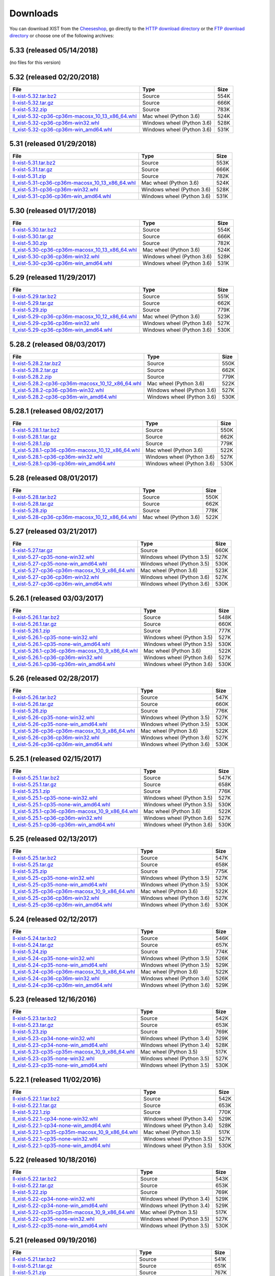 .. _DOWNLOAD:

Downloads
#########

You can download XIST from the Cheeseshop_, go directly to the
`HTTP download directory`_ or the `FTP download directory`_
or choose one of the following archives:


.. autogenerate start


5.33 (released 05/14/2018)
--------------------------

(no files for this version)


5.32 (released 02/20/2018)
--------------------------

.. tabularcolumns:: |l|l|r|

.. rst-class:: download

======================================================================================================================================================== ========================== ====
File                                                                                                                                                     Type                       Size
======================================================================================================================================================== ========================== ====
`ll-xist-5.32.tar.bz2 <http://ftp.livinglogic.de/~ftp/pub/livinglogic/xist/ll-xist-5.32.tar.bz2>`_                                                       Source                     554K
`ll-xist-5.32.tar.gz <http://ftp.livinglogic.de/~ftp/pub/livinglogic/xist/ll-xist-5.32.tar.gz>`_                                                         Source                     666K
`ll-xist-5.32.zip <http://ftp.livinglogic.de/~ftp/pub/livinglogic/xist/ll-xist-5.32.zip>`_                                                               Source                     783K
`ll_xist-5.32-cp36-cp36m-macosx_10_13_x86_64.whl <http://ftp.livinglogic.de/~ftp/pub/livinglogic/xist/ll_xist-5.32-cp36-cp36m-macosx_10_13_x86_64.whl>`_ Mac wheel (Python 3.6)     524K
`ll_xist-5.32-cp36-cp36m-win32.whl <http://ftp.livinglogic.de/~ftp/pub/livinglogic/xist/ll_xist-5.32-cp36-cp36m-win32.whl>`_                             Windows wheel (Python 3.6) 528K
`ll_xist-5.32-cp36-cp36m-win_amd64.whl <http://ftp.livinglogic.de/~ftp/pub/livinglogic/xist/ll_xist-5.32-cp36-cp36m-win_amd64.whl>`_                     Windows wheel (Python 3.6) 531K
======================================================================================================================================================== ========================== ====


5.31 (released 01/29/2018)
--------------------------

.. tabularcolumns:: |l|l|r|

.. rst-class:: download

======================================================================================================================================================== ========================== ====
File                                                                                                                                                     Type                       Size
======================================================================================================================================================== ========================== ====
`ll-xist-5.31.tar.bz2 <http://ftp.livinglogic.de/~ftp/pub/livinglogic/xist/ll-xist-5.31.tar.bz2>`_                                                       Source                     553K
`ll-xist-5.31.tar.gz <http://ftp.livinglogic.de/~ftp/pub/livinglogic/xist/ll-xist-5.31.tar.gz>`_                                                         Source                     666K
`ll-xist-5.31.zip <http://ftp.livinglogic.de/~ftp/pub/livinglogic/xist/ll-xist-5.31.zip>`_                                                               Source                     782K
`ll_xist-5.31-cp36-cp36m-macosx_10_13_x86_64.whl <http://ftp.livinglogic.de/~ftp/pub/livinglogic/xist/ll_xist-5.31-cp36-cp36m-macosx_10_13_x86_64.whl>`_ Mac wheel (Python 3.6)     524K
`ll_xist-5.31-cp36-cp36m-win32.whl <http://ftp.livinglogic.de/~ftp/pub/livinglogic/xist/ll_xist-5.31-cp36-cp36m-win32.whl>`_                             Windows wheel (Python 3.6) 528K
`ll_xist-5.31-cp36-cp36m-win_amd64.whl <http://ftp.livinglogic.de/~ftp/pub/livinglogic/xist/ll_xist-5.31-cp36-cp36m-win_amd64.whl>`_                     Windows wheel (Python 3.6) 531K
======================================================================================================================================================== ========================== ====


5.30 (released 01/17/2018)
--------------------------

.. tabularcolumns:: |l|l|r|

.. rst-class:: download

======================================================================================================================================================== ========================== ====
File                                                                                                                                                     Type                       Size
======================================================================================================================================================== ========================== ====
`ll-xist-5.30.tar.bz2 <http://ftp.livinglogic.de/~ftp/pub/livinglogic/xist/ll-xist-5.30.tar.bz2>`_                                                       Source                     554K
`ll-xist-5.30.tar.gz <http://ftp.livinglogic.de/~ftp/pub/livinglogic/xist/ll-xist-5.30.tar.gz>`_                                                         Source                     666K
`ll-xist-5.30.zip <http://ftp.livinglogic.de/~ftp/pub/livinglogic/xist/ll-xist-5.30.zip>`_                                                               Source                     782K
`ll_xist-5.30-cp36-cp36m-macosx_10_13_x86_64.whl <http://ftp.livinglogic.de/~ftp/pub/livinglogic/xist/ll_xist-5.30-cp36-cp36m-macosx_10_13_x86_64.whl>`_ Mac wheel (Python 3.6)     524K
`ll_xist-5.30-cp36-cp36m-win32.whl <http://ftp.livinglogic.de/~ftp/pub/livinglogic/xist/ll_xist-5.30-cp36-cp36m-win32.whl>`_                             Windows wheel (Python 3.6) 528K
`ll_xist-5.30-cp36-cp36m-win_amd64.whl <http://ftp.livinglogic.de/~ftp/pub/livinglogic/xist/ll_xist-5.30-cp36-cp36m-win_amd64.whl>`_                     Windows wheel (Python 3.6) 531K
======================================================================================================================================================== ========================== ====


5.29 (released 11/29/2017)
--------------------------

.. tabularcolumns:: |l|l|r|

.. rst-class:: download

======================================================================================================================================================== ========================== ====
File                                                                                                                                                     Type                       Size
======================================================================================================================================================== ========================== ====
`ll-xist-5.29.tar.bz2 <http://ftp.livinglogic.de/~ftp/pub/livinglogic/xist/ll-xist-5.29.tar.bz2>`_                                                       Source                     551K
`ll-xist-5.29.tar.gz <http://ftp.livinglogic.de/~ftp/pub/livinglogic/xist/ll-xist-5.29.tar.gz>`_                                                         Source                     662K
`ll-xist-5.29.zip <http://ftp.livinglogic.de/~ftp/pub/livinglogic/xist/ll-xist-5.29.zip>`_                                                               Source                     779K
`ll_xist-5.29-cp36-cp36m-macosx_10_12_x86_64.whl <http://ftp.livinglogic.de/~ftp/pub/livinglogic/xist/ll_xist-5.29-cp36-cp36m-macosx_10_12_x86_64.whl>`_ Mac wheel (Python 3.6)     523K
`ll_xist-5.29-cp36-cp36m-win32.whl <http://ftp.livinglogic.de/~ftp/pub/livinglogic/xist/ll_xist-5.29-cp36-cp36m-win32.whl>`_                             Windows wheel (Python 3.6) 527K
`ll_xist-5.29-cp36-cp36m-win_amd64.whl <http://ftp.livinglogic.de/~ftp/pub/livinglogic/xist/ll_xist-5.29-cp36-cp36m-win_amd64.whl>`_                     Windows wheel (Python 3.6) 530K
======================================================================================================================================================== ========================== ====


5.28.2 (released 08/03/2017)
----------------------------

.. tabularcolumns:: |l|l|r|

.. rst-class:: download

============================================================================================================================================================ ========================== ====
File                                                                                                                                                         Type                       Size
============================================================================================================================================================ ========================== ====
`ll-xist-5.28.2.tar.bz2 <http://ftp.livinglogic.de/~ftp/pub/livinglogic/xist/ll-xist-5.28.2.tar.bz2>`_                                                       Source                     550K
`ll-xist-5.28.2.tar.gz <http://ftp.livinglogic.de/~ftp/pub/livinglogic/xist/ll-xist-5.28.2.tar.gz>`_                                                         Source                     662K
`ll-xist-5.28.2.zip <http://ftp.livinglogic.de/~ftp/pub/livinglogic/xist/ll-xist-5.28.2.zip>`_                                                               Source                     779K
`ll_xist-5.28.2-cp36-cp36m-macosx_10_12_x86_64.whl <http://ftp.livinglogic.de/~ftp/pub/livinglogic/xist/ll_xist-5.28.2-cp36-cp36m-macosx_10_12_x86_64.whl>`_ Mac wheel (Python 3.6)     522K
`ll_xist-5.28.2-cp36-cp36m-win32.whl <http://ftp.livinglogic.de/~ftp/pub/livinglogic/xist/ll_xist-5.28.2-cp36-cp36m-win32.whl>`_                             Windows wheel (Python 3.6) 527K
`ll_xist-5.28.2-cp36-cp36m-win_amd64.whl <http://ftp.livinglogic.de/~ftp/pub/livinglogic/xist/ll_xist-5.28.2-cp36-cp36m-win_amd64.whl>`_                     Windows wheel (Python 3.6) 530K
============================================================================================================================================================ ========================== ====


5.28.1 (released 08/02/2017)
----------------------------

.. tabularcolumns:: |l|l|r|

.. rst-class:: download

============================================================================================================================================================ ========================== ====
File                                                                                                                                                         Type                       Size
============================================================================================================================================================ ========================== ====
`ll-xist-5.28.1.tar.bz2 <http://ftp.livinglogic.de/~ftp/pub/livinglogic/xist/ll-xist-5.28.1.tar.bz2>`_                                                       Source                     550K
`ll-xist-5.28.1.tar.gz <http://ftp.livinglogic.de/~ftp/pub/livinglogic/xist/ll-xist-5.28.1.tar.gz>`_                                                         Source                     662K
`ll-xist-5.28.1.zip <http://ftp.livinglogic.de/~ftp/pub/livinglogic/xist/ll-xist-5.28.1.zip>`_                                                               Source                     779K
`ll_xist-5.28.1-cp36-cp36m-macosx_10_12_x86_64.whl <http://ftp.livinglogic.de/~ftp/pub/livinglogic/xist/ll_xist-5.28.1-cp36-cp36m-macosx_10_12_x86_64.whl>`_ Mac wheel (Python 3.6)     522K
`ll_xist-5.28.1-cp36-cp36m-win32.whl <http://ftp.livinglogic.de/~ftp/pub/livinglogic/xist/ll_xist-5.28.1-cp36-cp36m-win32.whl>`_                             Windows wheel (Python 3.6) 527K
`ll_xist-5.28.1-cp36-cp36m-win_amd64.whl <http://ftp.livinglogic.de/~ftp/pub/livinglogic/xist/ll_xist-5.28.1-cp36-cp36m-win_amd64.whl>`_                     Windows wheel (Python 3.6) 530K
============================================================================================================================================================ ========================== ====


5.28 (released 08/01/2017)
--------------------------

.. tabularcolumns:: |l|l|r|

.. rst-class:: download

======================================================================================================================================================== ====================== ====
File                                                                                                                                                     Type                   Size
======================================================================================================================================================== ====================== ====
`ll-xist-5.28.tar.bz2 <http://ftp.livinglogic.de/~ftp/pub/livinglogic/xist/ll-xist-5.28.tar.bz2>`_                                                       Source                 550K
`ll-xist-5.28.tar.gz <http://ftp.livinglogic.de/~ftp/pub/livinglogic/xist/ll-xist-5.28.tar.gz>`_                                                         Source                 662K
`ll-xist-5.28.zip <http://ftp.livinglogic.de/~ftp/pub/livinglogic/xist/ll-xist-5.28.zip>`_                                                               Source                 778K
`ll_xist-5.28-cp36-cp36m-macosx_10_12_x86_64.whl <http://ftp.livinglogic.de/~ftp/pub/livinglogic/xist/ll_xist-5.28-cp36-cp36m-macosx_10_12_x86_64.whl>`_ Mac wheel (Python 3.6) 522K
======================================================================================================================================================== ====================== ====


5.27 (released 03/21/2017)
--------------------------

.. tabularcolumns:: |l|l|r|

.. rst-class:: download

====================================================================================================================================================== ========================== ====
File                                                                                                                                                   Type                       Size
====================================================================================================================================================== ========================== ====
`ll-xist-5.27.tar.gz <http://ftp.livinglogic.de/~ftp/pub/livinglogic/xist/ll-xist-5.27.tar.gz>`_                                                       Source                     660K
`ll_xist-5.27-cp35-none-win32.whl <http://ftp.livinglogic.de/~ftp/pub/livinglogic/xist/ll_xist-5.27-cp35-none-win32.whl>`_                             Windows wheel (Python 3.5) 527K
`ll_xist-5.27-cp35-none-win_amd64.whl <http://ftp.livinglogic.de/~ftp/pub/livinglogic/xist/ll_xist-5.27-cp35-none-win_amd64.whl>`_                     Windows wheel (Python 3.5) 530K
`ll_xist-5.27-cp36-cp36m-macosx_10_9_x86_64.whl <http://ftp.livinglogic.de/~ftp/pub/livinglogic/xist/ll_xist-5.27-cp36-cp36m-macosx_10_9_x86_64.whl>`_ Mac wheel (Python 3.6)     523K
`ll_xist-5.27-cp36-cp36m-win32.whl <http://ftp.livinglogic.de/~ftp/pub/livinglogic/xist/ll_xist-5.27-cp36-cp36m-win32.whl>`_                           Windows wheel (Python 3.6) 527K
`ll_xist-5.27-cp36-cp36m-win_amd64.whl <http://ftp.livinglogic.de/~ftp/pub/livinglogic/xist/ll_xist-5.27-cp36-cp36m-win_amd64.whl>`_                   Windows wheel (Python 3.6) 530K
====================================================================================================================================================== ========================== ====


5.26.1 (released 03/03/2017)
----------------------------

.. tabularcolumns:: |l|l|r|

.. rst-class:: download

========================================================================================================================================================== ========================== ====
File                                                                                                                                                       Type                       Size
========================================================================================================================================================== ========================== ====
`ll-xist-5.26.1.tar.bz2 <http://ftp.livinglogic.de/~ftp/pub/livinglogic/xist/ll-xist-5.26.1.tar.bz2>`_                                                     Source                     548K
`ll-xist-5.26.1.tar.gz <http://ftp.livinglogic.de/~ftp/pub/livinglogic/xist/ll-xist-5.26.1.tar.gz>`_                                                       Source                     660K
`ll-xist-5.26.1.zip <http://ftp.livinglogic.de/~ftp/pub/livinglogic/xist/ll-xist-5.26.1.zip>`_                                                             Source                     777K
`ll_xist-5.26.1-cp35-none-win32.whl <http://ftp.livinglogic.de/~ftp/pub/livinglogic/xist/ll_xist-5.26.1-cp35-none-win32.whl>`_                             Windows wheel (Python 3.5) 527K
`ll_xist-5.26.1-cp35-none-win_amd64.whl <http://ftp.livinglogic.de/~ftp/pub/livinglogic/xist/ll_xist-5.26.1-cp35-none-win_amd64.whl>`_                     Windows wheel (Python 3.5) 530K
`ll_xist-5.26.1-cp36-cp36m-macosx_10_9_x86_64.whl <http://ftp.livinglogic.de/~ftp/pub/livinglogic/xist/ll_xist-5.26.1-cp36-cp36m-macosx_10_9_x86_64.whl>`_ Mac wheel (Python 3.6)     522K
`ll_xist-5.26.1-cp36-cp36m-win32.whl <http://ftp.livinglogic.de/~ftp/pub/livinglogic/xist/ll_xist-5.26.1-cp36-cp36m-win32.whl>`_                           Windows wheel (Python 3.6) 527K
`ll_xist-5.26.1-cp36-cp36m-win_amd64.whl <http://ftp.livinglogic.de/~ftp/pub/livinglogic/xist/ll_xist-5.26.1-cp36-cp36m-win_amd64.whl>`_                   Windows wheel (Python 3.6) 530K
========================================================================================================================================================== ========================== ====


5.26 (released 02/28/2017)
--------------------------

.. tabularcolumns:: |l|l|r|

.. rst-class:: download

====================================================================================================================================================== ========================== ====
File                                                                                                                                                   Type                       Size
====================================================================================================================================================== ========================== ====
`ll-xist-5.26.tar.bz2 <http://ftp.livinglogic.de/~ftp/pub/livinglogic/xist/ll-xist-5.26.tar.bz2>`_                                                     Source                     547K
`ll-xist-5.26.tar.gz <http://ftp.livinglogic.de/~ftp/pub/livinglogic/xist/ll-xist-5.26.tar.gz>`_                                                       Source                     660K
`ll-xist-5.26.zip <http://ftp.livinglogic.de/~ftp/pub/livinglogic/xist/ll-xist-5.26.zip>`_                                                             Source                     776K
`ll_xist-5.26-cp35-none-win32.whl <http://ftp.livinglogic.de/~ftp/pub/livinglogic/xist/ll_xist-5.26-cp35-none-win32.whl>`_                             Windows wheel (Python 3.5) 527K
`ll_xist-5.26-cp35-none-win_amd64.whl <http://ftp.livinglogic.de/~ftp/pub/livinglogic/xist/ll_xist-5.26-cp35-none-win_amd64.whl>`_                     Windows wheel (Python 3.5) 530K
`ll_xist-5.26-cp36-cp36m-macosx_10_9_x86_64.whl <http://ftp.livinglogic.de/~ftp/pub/livinglogic/xist/ll_xist-5.26-cp36-cp36m-macosx_10_9_x86_64.whl>`_ Mac wheel (Python 3.6)     522K
`ll_xist-5.26-cp36-cp36m-win32.whl <http://ftp.livinglogic.de/~ftp/pub/livinglogic/xist/ll_xist-5.26-cp36-cp36m-win32.whl>`_                           Windows wheel (Python 3.6) 527K
`ll_xist-5.26-cp36-cp36m-win_amd64.whl <http://ftp.livinglogic.de/~ftp/pub/livinglogic/xist/ll_xist-5.26-cp36-cp36m-win_amd64.whl>`_                   Windows wheel (Python 3.6) 530K
====================================================================================================================================================== ========================== ====


5.25.1 (released 02/15/2017)
----------------------------

.. tabularcolumns:: |l|l|r|

.. rst-class:: download

========================================================================================================================================================== ========================== ====
File                                                                                                                                                       Type                       Size
========================================================================================================================================================== ========================== ====
`ll-xist-5.25.1.tar.bz2 <http://ftp.livinglogic.de/~ftp/pub/livinglogic/xist/ll-xist-5.25.1.tar.bz2>`_                                                     Source                     547K
`ll-xist-5.25.1.tar.gz <http://ftp.livinglogic.de/~ftp/pub/livinglogic/xist/ll-xist-5.25.1.tar.gz>`_                                                       Source                     658K
`ll-xist-5.25.1.zip <http://ftp.livinglogic.de/~ftp/pub/livinglogic/xist/ll-xist-5.25.1.zip>`_                                                             Source                     776K
`ll_xist-5.25.1-cp35-none-win32.whl <http://ftp.livinglogic.de/~ftp/pub/livinglogic/xist/ll_xist-5.25.1-cp35-none-win32.whl>`_                             Windows wheel (Python 3.5) 527K
`ll_xist-5.25.1-cp35-none-win_amd64.whl <http://ftp.livinglogic.de/~ftp/pub/livinglogic/xist/ll_xist-5.25.1-cp35-none-win_amd64.whl>`_                     Windows wheel (Python 3.5) 530K
`ll_xist-5.25.1-cp36-cp36m-macosx_10_9_x86_64.whl <http://ftp.livinglogic.de/~ftp/pub/livinglogic/xist/ll_xist-5.25.1-cp36-cp36m-macosx_10_9_x86_64.whl>`_ Mac wheel (Python 3.6)     522K
`ll_xist-5.25.1-cp36-cp36m-win32.whl <http://ftp.livinglogic.de/~ftp/pub/livinglogic/xist/ll_xist-5.25.1-cp36-cp36m-win32.whl>`_                           Windows wheel (Python 3.6) 527K
`ll_xist-5.25.1-cp36-cp36m-win_amd64.whl <http://ftp.livinglogic.de/~ftp/pub/livinglogic/xist/ll_xist-5.25.1-cp36-cp36m-win_amd64.whl>`_                   Windows wheel (Python 3.6) 530K
========================================================================================================================================================== ========================== ====


5.25 (released 02/13/2017)
--------------------------

.. tabularcolumns:: |l|l|r|

.. rst-class:: download

====================================================================================================================================================== ========================== ====
File                                                                                                                                                   Type                       Size
====================================================================================================================================================== ========================== ====
`ll-xist-5.25.tar.bz2 <http://ftp.livinglogic.de/~ftp/pub/livinglogic/xist/ll-xist-5.25.tar.bz2>`_                                                     Source                     547K
`ll-xist-5.25.tar.gz <http://ftp.livinglogic.de/~ftp/pub/livinglogic/xist/ll-xist-5.25.tar.gz>`_                                                       Source                     658K
`ll-xist-5.25.zip <http://ftp.livinglogic.de/~ftp/pub/livinglogic/xist/ll-xist-5.25.zip>`_                                                             Source                     775K
`ll_xist-5.25-cp35-none-win32.whl <http://ftp.livinglogic.de/~ftp/pub/livinglogic/xist/ll_xist-5.25-cp35-none-win32.whl>`_                             Windows wheel (Python 3.5) 527K
`ll_xist-5.25-cp35-none-win_amd64.whl <http://ftp.livinglogic.de/~ftp/pub/livinglogic/xist/ll_xist-5.25-cp35-none-win_amd64.whl>`_                     Windows wheel (Python 3.5) 530K
`ll_xist-5.25-cp36-cp36m-macosx_10_9_x86_64.whl <http://ftp.livinglogic.de/~ftp/pub/livinglogic/xist/ll_xist-5.25-cp36-cp36m-macosx_10_9_x86_64.whl>`_ Mac wheel (Python 3.6)     522K
`ll_xist-5.25-cp36-cp36m-win32.whl <http://ftp.livinglogic.de/~ftp/pub/livinglogic/xist/ll_xist-5.25-cp36-cp36m-win32.whl>`_                           Windows wheel (Python 3.6) 527K
`ll_xist-5.25-cp36-cp36m-win_amd64.whl <http://ftp.livinglogic.de/~ftp/pub/livinglogic/xist/ll_xist-5.25-cp36-cp36m-win_amd64.whl>`_                   Windows wheel (Python 3.6) 530K
====================================================================================================================================================== ========================== ====


5.24 (released 02/12/2017)
--------------------------

.. tabularcolumns:: |l|l|r|

.. rst-class:: download

====================================================================================================================================================== ========================== ====
File                                                                                                                                                   Type                       Size
====================================================================================================================================================== ========================== ====
`ll-xist-5.24.tar.bz2 <http://ftp.livinglogic.de/~ftp/pub/livinglogic/xist/ll-xist-5.24.tar.bz2>`_                                                     Source                     546K
`ll-xist-5.24.tar.gz <http://ftp.livinglogic.de/~ftp/pub/livinglogic/xist/ll-xist-5.24.tar.gz>`_                                                       Source                     657K
`ll-xist-5.24.zip <http://ftp.livinglogic.de/~ftp/pub/livinglogic/xist/ll-xist-5.24.zip>`_                                                             Source                     774K
`ll_xist-5.24-cp35-none-win32.whl <http://ftp.livinglogic.de/~ftp/pub/livinglogic/xist/ll_xist-5.24-cp35-none-win32.whl>`_                             Windows wheel (Python 3.5) 526K
`ll_xist-5.24-cp35-none-win_amd64.whl <http://ftp.livinglogic.de/~ftp/pub/livinglogic/xist/ll_xist-5.24-cp35-none-win_amd64.whl>`_                     Windows wheel (Python 3.5) 529K
`ll_xist-5.24-cp36-cp36m-macosx_10_9_x86_64.whl <http://ftp.livinglogic.de/~ftp/pub/livinglogic/xist/ll_xist-5.24-cp36-cp36m-macosx_10_9_x86_64.whl>`_ Mac wheel (Python 3.6)     522K
`ll_xist-5.24-cp36-cp36m-win32.whl <http://ftp.livinglogic.de/~ftp/pub/livinglogic/xist/ll_xist-5.24-cp36-cp36m-win32.whl>`_                           Windows wheel (Python 3.6) 526K
`ll_xist-5.24-cp36-cp36m-win_amd64.whl <http://ftp.livinglogic.de/~ftp/pub/livinglogic/xist/ll_xist-5.24-cp36-cp36m-win_amd64.whl>`_                   Windows wheel (Python 3.6) 529K
====================================================================================================================================================== ========================== ====


5.23 (released 12/16/2016)
--------------------------

.. tabularcolumns:: |l|l|r|

.. rst-class:: download

====================================================================================================================================================== ========================== ====
File                                                                                                                                                   Type                       Size
====================================================================================================================================================== ========================== ====
`ll-xist-5.23.tar.bz2 <http://ftp.livinglogic.de/~ftp/pub/livinglogic/xist/ll-xist-5.23.tar.bz2>`_                                                     Source                     542K
`ll-xist-5.23.tar.gz <http://ftp.livinglogic.de/~ftp/pub/livinglogic/xist/ll-xist-5.23.tar.gz>`_                                                       Source                     653K
`ll-xist-5.23.zip <http://ftp.livinglogic.de/~ftp/pub/livinglogic/xist/ll-xist-5.23.zip>`_                                                             Source                     769K
`ll_xist-5.23-cp34-none-win32.whl <http://ftp.livinglogic.de/~ftp/pub/livinglogic/xist/ll_xist-5.23-cp34-none-win32.whl>`_                             Windows wheel (Python 3.4) 529K
`ll_xist-5.23-cp34-none-win_amd64.whl <http://ftp.livinglogic.de/~ftp/pub/livinglogic/xist/ll_xist-5.23-cp34-none-win_amd64.whl>`_                     Windows wheel (Python 3.4) 528K
`ll_xist-5.23-cp35-cp35m-macosx_10_9_x86_64.whl <http://ftp.livinglogic.de/~ftp/pub/livinglogic/xist/ll_xist-5.23-cp35-cp35m-macosx_10_9_x86_64.whl>`_ Mac wheel (Python 3.5)     517K
`ll_xist-5.23-cp35-none-win32.whl <http://ftp.livinglogic.de/~ftp/pub/livinglogic/xist/ll_xist-5.23-cp35-none-win32.whl>`_                             Windows wheel (Python 3.5) 527K
`ll_xist-5.23-cp35-none-win_amd64.whl <http://ftp.livinglogic.de/~ftp/pub/livinglogic/xist/ll_xist-5.23-cp35-none-win_amd64.whl>`_                     Windows wheel (Python 3.5) 530K
====================================================================================================================================================== ========================== ====


5.22.1 (released 11/02/2016)
----------------------------

.. tabularcolumns:: |l|l|r|

.. rst-class:: download

========================================================================================================================================================== ========================== ====
File                                                                                                                                                       Type                       Size
========================================================================================================================================================== ========================== ====
`ll-xist-5.22.1.tar.bz2 <http://ftp.livinglogic.de/~ftp/pub/livinglogic/xist/ll-xist-5.22.1.tar.bz2>`_                                                     Source                     542K
`ll-xist-5.22.1.tar.gz <http://ftp.livinglogic.de/~ftp/pub/livinglogic/xist/ll-xist-5.22.1.tar.gz>`_                                                       Source                     653K
`ll-xist-5.22.1.zip <http://ftp.livinglogic.de/~ftp/pub/livinglogic/xist/ll-xist-5.22.1.zip>`_                                                             Source                     770K
`ll_xist-5.22.1-cp34-none-win32.whl <http://ftp.livinglogic.de/~ftp/pub/livinglogic/xist/ll_xist-5.22.1-cp34-none-win32.whl>`_                             Windows wheel (Python 3.4) 529K
`ll_xist-5.22.1-cp34-none-win_amd64.whl <http://ftp.livinglogic.de/~ftp/pub/livinglogic/xist/ll_xist-5.22.1-cp34-none-win_amd64.whl>`_                     Windows wheel (Python 3.4) 528K
`ll_xist-5.22.1-cp35-cp35m-macosx_10_9_x86_64.whl <http://ftp.livinglogic.de/~ftp/pub/livinglogic/xist/ll_xist-5.22.1-cp35-cp35m-macosx_10_9_x86_64.whl>`_ Mac wheel (Python 3.5)     517K
`ll_xist-5.22.1-cp35-none-win32.whl <http://ftp.livinglogic.de/~ftp/pub/livinglogic/xist/ll_xist-5.22.1-cp35-none-win32.whl>`_                             Windows wheel (Python 3.5) 527K
`ll_xist-5.22.1-cp35-none-win_amd64.whl <http://ftp.livinglogic.de/~ftp/pub/livinglogic/xist/ll_xist-5.22.1-cp35-none-win_amd64.whl>`_                     Windows wheel (Python 3.5) 530K
========================================================================================================================================================== ========================== ====


5.22 (released 10/18/2016)
--------------------------

.. tabularcolumns:: |l|l|r|

.. rst-class:: download

====================================================================================================================================================== ========================== ====
File                                                                                                                                                   Type                       Size
====================================================================================================================================================== ========================== ====
`ll-xist-5.22.tar.bz2 <http://ftp.livinglogic.de/~ftp/pub/livinglogic/xist/ll-xist-5.22.tar.bz2>`_                                                     Source                     543K
`ll-xist-5.22.tar.gz <http://ftp.livinglogic.de/~ftp/pub/livinglogic/xist/ll-xist-5.22.tar.gz>`_                                                       Source                     653K
`ll-xist-5.22.zip <http://ftp.livinglogic.de/~ftp/pub/livinglogic/xist/ll-xist-5.22.zip>`_                                                             Source                     769K
`ll_xist-5.22-cp34-none-win32.whl <http://ftp.livinglogic.de/~ftp/pub/livinglogic/xist/ll_xist-5.22-cp34-none-win32.whl>`_                             Windows wheel (Python 3.4) 529K
`ll_xist-5.22-cp34-none-win_amd64.whl <http://ftp.livinglogic.de/~ftp/pub/livinglogic/xist/ll_xist-5.22-cp34-none-win_amd64.whl>`_                     Windows wheel (Python 3.4) 529K
`ll_xist-5.22-cp35-cp35m-macosx_10_9_x86_64.whl <http://ftp.livinglogic.de/~ftp/pub/livinglogic/xist/ll_xist-5.22-cp35-cp35m-macosx_10_9_x86_64.whl>`_ Mac wheel (Python 3.5)     517K
`ll_xist-5.22-cp35-none-win32.whl <http://ftp.livinglogic.de/~ftp/pub/livinglogic/xist/ll_xist-5.22-cp35-none-win32.whl>`_                             Windows wheel (Python 3.5) 527K
`ll_xist-5.22-cp35-none-win_amd64.whl <http://ftp.livinglogic.de/~ftp/pub/livinglogic/xist/ll_xist-5.22-cp35-none-win_amd64.whl>`_                     Windows wheel (Python 3.5) 530K
====================================================================================================================================================== ========================== ====


5.21 (released 09/19/2016)
--------------------------

.. tabularcolumns:: |l|l|r|

.. rst-class:: download

====================================================================================================================================================== ========================== ====
File                                                                                                                                                   Type                       Size
====================================================================================================================================================== ========================== ====
`ll-xist-5.21.tar.bz2 <http://ftp.livinglogic.de/~ftp/pub/livinglogic/xist/ll-xist-5.21.tar.bz2>`_                                                     Source                     541K
`ll-xist-5.21.tar.gz <http://ftp.livinglogic.de/~ftp/pub/livinglogic/xist/ll-xist-5.21.tar.gz>`_                                                       Source                     651K
`ll-xist-5.21.zip <http://ftp.livinglogic.de/~ftp/pub/livinglogic/xist/ll-xist-5.21.zip>`_                                                             Source                     767K
`ll_xist-5.21-cp34-none-win32.whl <http://ftp.livinglogic.de/~ftp/pub/livinglogic/xist/ll_xist-5.21-cp34-none-win32.whl>`_                             Windows wheel (Python 3.4) 527K
`ll_xist-5.21-cp34-none-win_amd64.whl <http://ftp.livinglogic.de/~ftp/pub/livinglogic/xist/ll_xist-5.21-cp34-none-win_amd64.whl>`_                     Windows wheel (Python 3.4) 527K
`ll_xist-5.21-cp35-cp35m-macosx_10_9_x86_64.whl <http://ftp.livinglogic.de/~ftp/pub/livinglogic/xist/ll_xist-5.21-cp35-cp35m-macosx_10_9_x86_64.whl>`_ Mac wheel (Python 3.5)     515K
`ll_xist-5.21-cp35-none-win32.whl <http://ftp.livinglogic.de/~ftp/pub/livinglogic/xist/ll_xist-5.21-cp35-none-win32.whl>`_                             Windows wheel (Python 3.5) 525K
`ll_xist-5.21-cp35-none-win_amd64.whl <http://ftp.livinglogic.de/~ftp/pub/livinglogic/xist/ll_xist-5.21-cp35-none-win_amd64.whl>`_                     Windows wheel (Python 3.5) 528K
====================================================================================================================================================== ========================== ====


5.20.1 (released 08/04/2016)
----------------------------

.. tabularcolumns:: |l|l|r|

.. rst-class:: download

========================================================================================================================================================== ========================== ====
File                                                                                                                                                       Type                       Size
========================================================================================================================================================== ========================== ====
`ll-xist-5.20.1.tar.bz2 <http://ftp.livinglogic.de/~ftp/pub/livinglogic/xist/ll-xist-5.20.1.tar.bz2>`_                                                     Source                     539K
`ll-xist-5.20.1.tar.gz <http://ftp.livinglogic.de/~ftp/pub/livinglogic/xist/ll-xist-5.20.1.tar.gz>`_                                                       Source                     649K
`ll-xist-5.20.1.zip <http://ftp.livinglogic.de/~ftp/pub/livinglogic/xist/ll-xist-5.20.1.zip>`_                                                             Source                     766K
`ll_xist-5.20.1-cp34-none-win32.whl <http://ftp.livinglogic.de/~ftp/pub/livinglogic/xist/ll_xist-5.20.1-cp34-none-win32.whl>`_                             Windows wheel (Python 3.4) 526K
`ll_xist-5.20.1-cp34-none-win_amd64.whl <http://ftp.livinglogic.de/~ftp/pub/livinglogic/xist/ll_xist-5.20.1-cp34-none-win_amd64.whl>`_                     Windows wheel (Python 3.4) 526K
`ll_xist-5.20.1-cp35-cp35m-macosx_10_9_x86_64.whl <http://ftp.livinglogic.de/~ftp/pub/livinglogic/xist/ll_xist-5.20.1-cp35-cp35m-macosx_10_9_x86_64.whl>`_ Mac wheel (Python 3.5)     513K
`ll_xist-5.20.1-cp35-none-win32.whl <http://ftp.livinglogic.de/~ftp/pub/livinglogic/xist/ll_xist-5.20.1-cp35-none-win32.whl>`_                             Windows wheel (Python 3.5) 525K
`ll_xist-5.20.1-cp35-none-win_amd64.whl <http://ftp.livinglogic.de/~ftp/pub/livinglogic/xist/ll_xist-5.20.1-cp35-none-win_amd64.whl>`_                     Windows wheel (Python 3.5) 528K
========================================================================================================================================================== ========================== ====


5.20 (released 07/29/2016)
--------------------------

.. tabularcolumns:: |l|l|r|

.. rst-class:: download

====================================================================================================================================================== ========================== ====
File                                                                                                                                                   Type                       Size
====================================================================================================================================================== ========================== ====
`ll-xist-5.20.tar.bz2 <http://ftp.livinglogic.de/~ftp/pub/livinglogic/xist/ll-xist-5.20.tar.bz2>`_                                                     Source                     539K
`ll-xist-5.20.tar.gz <http://ftp.livinglogic.de/~ftp/pub/livinglogic/xist/ll-xist-5.20.tar.gz>`_                                                       Source                     649K
`ll-xist-5.20.zip <http://ftp.livinglogic.de/~ftp/pub/livinglogic/xist/ll-xist-5.20.zip>`_                                                             Source                     765K
`ll_xist-5.20-cp34-none-win32.whl <http://ftp.livinglogic.de/~ftp/pub/livinglogic/xist/ll_xist-5.20-cp34-none-win32.whl>`_                             Windows wheel (Python 3.4) 526K
`ll_xist-5.20-cp34-none-win_amd64.whl <http://ftp.livinglogic.de/~ftp/pub/livinglogic/xist/ll_xist-5.20-cp34-none-win_amd64.whl>`_                     Windows wheel (Python 3.4) 526K
`ll_xist-5.20-cp35-cp35m-macosx_10_9_x86_64.whl <http://ftp.livinglogic.de/~ftp/pub/livinglogic/xist/ll_xist-5.20-cp35-cp35m-macosx_10_9_x86_64.whl>`_ Mac wheel (Python 3.5)     513K
`ll_xist-5.20-cp35-none-win32.whl <http://ftp.livinglogic.de/~ftp/pub/livinglogic/xist/ll_xist-5.20-cp35-none-win32.whl>`_                             Windows wheel (Python 3.5) 525K
`ll_xist-5.20-cp35-none-win_amd64.whl <http://ftp.livinglogic.de/~ftp/pub/livinglogic/xist/ll_xist-5.20-cp35-none-win_amd64.whl>`_                     Windows wheel (Python 3.5) 528K
====================================================================================================================================================== ========================== ====


5.19.4 (released 06/30/2016)
----------------------------

.. tabularcolumns:: |l|l|r|

.. rst-class:: download

========================================================================================================================================================== ========================== ====
File                                                                                                                                                       Type                       Size
========================================================================================================================================================== ========================== ====
`ll-xist-5.19.4.tar.bz2 <http://ftp.livinglogic.de/~ftp/pub/livinglogic/xist/ll-xist-5.19.4.tar.bz2>`_                                                     Source                     537K
`ll-xist-5.19.4.tar.gz <http://ftp.livinglogic.de/~ftp/pub/livinglogic/xist/ll-xist-5.19.4.tar.gz>`_                                                       Source                     648K
`ll-xist-5.19.4.zip <http://ftp.livinglogic.de/~ftp/pub/livinglogic/xist/ll-xist-5.19.4.zip>`_                                                             Source                     764K
`ll_xist-5.19.4-cp34-none-win32.whl <http://ftp.livinglogic.de/~ftp/pub/livinglogic/xist/ll_xist-5.19.4-cp34-none-win32.whl>`_                             Windows wheel (Python 3.4) 525K
`ll_xist-5.19.4-cp34-none-win_amd64.whl <http://ftp.livinglogic.de/~ftp/pub/livinglogic/xist/ll_xist-5.19.4-cp34-none-win_amd64.whl>`_                     Windows wheel (Python 3.4) 525K
`ll_xist-5.19.4-cp35-cp35m-macosx_10_9_x86_64.whl <http://ftp.livinglogic.de/~ftp/pub/livinglogic/xist/ll_xist-5.19.4-cp35-cp35m-macosx_10_9_x86_64.whl>`_ Mac wheel (Python 3.5)     512K
`ll_xist-5.19.4-cp35-none-win32.whl <http://ftp.livinglogic.de/~ftp/pub/livinglogic/xist/ll_xist-5.19.4-cp35-none-win32.whl>`_                             Windows wheel (Python 3.5) 524K
`ll_xist-5.19.4-cp35-none-win_amd64.whl <http://ftp.livinglogic.de/~ftp/pub/livinglogic/xist/ll_xist-5.19.4-cp35-none-win_amd64.whl>`_                     Windows wheel (Python 3.5) 527K
========================================================================================================================================================== ========================== ====


5.19.3 (released 06/29/2016)
----------------------------

.. tabularcolumns:: |l|l|r|

.. rst-class:: download

========================================================================================================================================================== ========================== ====
File                                                                                                                                                       Type                       Size
========================================================================================================================================================== ========================== ====
`ll-xist-5.19.3.tar.bz2 <http://ftp.livinglogic.de/~ftp/pub/livinglogic/xist/ll-xist-5.19.3.tar.bz2>`_                                                     Source                     536K
`ll-xist-5.19.3.tar.gz <http://ftp.livinglogic.de/~ftp/pub/livinglogic/xist/ll-xist-5.19.3.tar.gz>`_                                                       Source                     647K
`ll-xist-5.19.3.zip <http://ftp.livinglogic.de/~ftp/pub/livinglogic/xist/ll-xist-5.19.3.zip>`_                                                             Source                     763K
`ll_xist-5.19.3-cp34-none-win32.whl <http://ftp.livinglogic.de/~ftp/pub/livinglogic/xist/ll_xist-5.19.3-cp34-none-win32.whl>`_                             Windows wheel (Python 3.4) 525K
`ll_xist-5.19.3-cp34-none-win_amd64.whl <http://ftp.livinglogic.de/~ftp/pub/livinglogic/xist/ll_xist-5.19.3-cp34-none-win_amd64.whl>`_                     Windows wheel (Python 3.4) 525K
`ll_xist-5.19.3-cp35-cp35m-macosx_10_9_x86_64.whl <http://ftp.livinglogic.de/~ftp/pub/livinglogic/xist/ll_xist-5.19.3-cp35-cp35m-macosx_10_9_x86_64.whl>`_ Mac wheel (Python 3.5)     512K
`ll_xist-5.19.3-cp35-none-win32.whl <http://ftp.livinglogic.de/~ftp/pub/livinglogic/xist/ll_xist-5.19.3-cp35-none-win32.whl>`_                             Windows wheel (Python 3.5) 523K
`ll_xist-5.19.3-cp35-none-win_amd64.whl <http://ftp.livinglogic.de/~ftp/pub/livinglogic/xist/ll_xist-5.19.3-cp35-none-win_amd64.whl>`_                     Windows wheel (Python 3.5) 527K
========================================================================================================================================================== ========================== ====


5.19.2 (released 06/21/2016)
----------------------------

.. tabularcolumns:: |l|l|r|

.. rst-class:: download

========================================================================================================================================================== ========================== ====
File                                                                                                                                                       Type                       Size
========================================================================================================================================================== ========================== ====
`ll-xist-5.19.2.tar.bz2 <http://ftp.livinglogic.de/~ftp/pub/livinglogic/xist/ll-xist-5.19.2.tar.bz2>`_                                                     Source                     536K
`ll-xist-5.19.2.tar.gz <http://ftp.livinglogic.de/~ftp/pub/livinglogic/xist/ll-xist-5.19.2.tar.gz>`_                                                       Source                     646K
`ll-xist-5.19.2.zip <http://ftp.livinglogic.de/~ftp/pub/livinglogic/xist/ll-xist-5.19.2.zip>`_                                                             Source                     763K
`ll_xist-5.19.2-cp34-none-win32.whl <http://ftp.livinglogic.de/~ftp/pub/livinglogic/xist/ll_xist-5.19.2-cp34-none-win32.whl>`_                             Windows wheel (Python 3.4) 525K
`ll_xist-5.19.2-cp34-none-win_amd64.whl <http://ftp.livinglogic.de/~ftp/pub/livinglogic/xist/ll_xist-5.19.2-cp34-none-win_amd64.whl>`_                     Windows wheel (Python 3.4) 537K
`ll_xist-5.19.2-cp35-cp35m-macosx_10_9_x86_64.whl <http://ftp.livinglogic.de/~ftp/pub/livinglogic/xist/ll_xist-5.19.2-cp35-cp35m-macosx_10_9_x86_64.whl>`_ Mac wheel (Python 3.5)     512K
`ll_xist-5.19.2-cp35-none-win32.whl <http://ftp.livinglogic.de/~ftp/pub/livinglogic/xist/ll_xist-5.19.2-cp35-none-win32.whl>`_                             Windows wheel (Python 3.5) 523K
`ll_xist-5.19.2-cp35-none-win_amd64.whl <http://ftp.livinglogic.de/~ftp/pub/livinglogic/xist/ll_xist-5.19.2-cp35-none-win_amd64.whl>`_                     Windows wheel (Python 3.5) 526K
========================================================================================================================================================== ========================== ====


5.19.1 (released 06/20/2016)
----------------------------

.. tabularcolumns:: |l|l|r|

.. rst-class:: download

========================================================================================================================================================== ========================== ====
File                                                                                                                                                       Type                       Size
========================================================================================================================================================== ========================== ====
`ll-xist-5.19.1.tar.bz2 <http://ftp.livinglogic.de/~ftp/pub/livinglogic/xist/ll-xist-5.19.1.tar.bz2>`_                                                     Source                     535K
`ll-xist-5.19.1.tar.gz <http://ftp.livinglogic.de/~ftp/pub/livinglogic/xist/ll-xist-5.19.1.tar.gz>`_                                                       Source                     646K
`ll-xist-5.19.1.zip <http://ftp.livinglogic.de/~ftp/pub/livinglogic/xist/ll-xist-5.19.1.zip>`_                                                             Source                     763K
`ll_xist-5.19.1-cp34-none-win32.whl <http://ftp.livinglogic.de/~ftp/pub/livinglogic/xist/ll_xist-5.19.1-cp34-none-win32.whl>`_                             Windows wheel (Python 3.4) 525K
`ll_xist-5.19.1-cp34-none-win_amd64.whl <http://ftp.livinglogic.de/~ftp/pub/livinglogic/xist/ll_xist-5.19.1-cp34-none-win_amd64.whl>`_                     Windows wheel (Python 3.4) 525K
`ll_xist-5.19.1-cp35-cp35m-macosx_10_9_x86_64.whl <http://ftp.livinglogic.de/~ftp/pub/livinglogic/xist/ll_xist-5.19.1-cp35-cp35m-macosx_10_9_x86_64.whl>`_ Mac wheel (Python 3.5)     512K
`ll_xist-5.19.1-cp35-none-win32.whl <http://ftp.livinglogic.de/~ftp/pub/livinglogic/xist/ll_xist-5.19.1-cp35-none-win32.whl>`_                             Windows wheel (Python 3.5) 523K
`ll_xist-5.19.1-cp35-none-win_amd64.whl <http://ftp.livinglogic.de/~ftp/pub/livinglogic/xist/ll_xist-5.19.1-cp35-none-win_amd64.whl>`_                     Windows wheel (Python 3.5) 527K
========================================================================================================================================================== ========================== ====


5.19 (released 06/14/2016)
--------------------------

.. tabularcolumns:: |l|l|r|

.. rst-class:: download

====================================================================================================================================================== ========================== ====
File                                                                                                                                                   Type                       Size
====================================================================================================================================================== ========================== ====
`ll-xist-5.19.tar.bz2 <http://ftp.livinglogic.de/~ftp/pub/livinglogic/xist/ll-xist-5.19.tar.bz2>`_                                                     Source                     534K
`ll-xist-5.19.tar.gz <http://ftp.livinglogic.de/~ftp/pub/livinglogic/xist/ll-xist-5.19.tar.gz>`_                                                       Source                     646K
`ll-xist-5.19.zip <http://ftp.livinglogic.de/~ftp/pub/livinglogic/xist/ll-xist-5.19.zip>`_                                                             Source                     762K
`ll_xist-5.19-cp34-none-win32.whl <http://ftp.livinglogic.de/~ftp/pub/livinglogic/xist/ll_xist-5.19-cp34-none-win32.whl>`_                             Windows wheel (Python 3.4) 525K
`ll_xist-5.19-cp34-none-win_amd64.whl <http://ftp.livinglogic.de/~ftp/pub/livinglogic/xist/ll_xist-5.19-cp34-none-win_amd64.whl>`_                     Windows wheel (Python 3.4) 525K
`ll_xist-5.19-cp35-cp35m-macosx_10_9_x86_64.whl <http://ftp.livinglogic.de/~ftp/pub/livinglogic/xist/ll_xist-5.19-cp35-cp35m-macosx_10_9_x86_64.whl>`_ Mac wheel (Python 3.5)     511K
`ll_xist-5.19-cp35-none-win32.whl <http://ftp.livinglogic.de/~ftp/pub/livinglogic/xist/ll_xist-5.19-cp35-none-win32.whl>`_                             Windows wheel (Python 3.5) 523K
`ll_xist-5.19-cp35-none-win_amd64.whl <http://ftp.livinglogic.de/~ftp/pub/livinglogic/xist/ll_xist-5.19-cp35-none-win_amd64.whl>`_                     Windows wheel (Python 3.5) 527K
====================================================================================================================================================== ========================== ====


5.18 (released 05/17/2016)
--------------------------

.. tabularcolumns:: |l|l|r|

.. rst-class:: download

====================================================================================================================================================== ========================== ====
File                                                                                                                                                   Type                       Size
====================================================================================================================================================== ========================== ====
`ll-xist-5.18.tar.bz2 <http://ftp.livinglogic.de/~ftp/pub/livinglogic/xist/ll-xist-5.18.tar.bz2>`_                                                     Source                     525K
`ll-xist-5.18.tar.gz <http://ftp.livinglogic.de/~ftp/pub/livinglogic/xist/ll-xist-5.18.tar.gz>`_                                                       Source                     630K
`ll-xist-5.18.zip <http://ftp.livinglogic.de/~ftp/pub/livinglogic/xist/ll-xist-5.18.zip>`_                                                             Source                     734K
`ll_xist-5.18-cp34-none-win32.whl <http://ftp.livinglogic.de/~ftp/pub/livinglogic/xist/ll_xist-5.18-cp34-none-win32.whl>`_                             Windows wheel (Python 3.4) 525K
`ll_xist-5.18-cp34-none-win_amd64.whl <http://ftp.livinglogic.de/~ftp/pub/livinglogic/xist/ll_xist-5.18-cp34-none-win_amd64.whl>`_                     Windows wheel (Python 3.4) 525K
`ll_xist-5.18-cp35-cp35m-macosx_10_9_x86_64.whl <http://ftp.livinglogic.de/~ftp/pub/livinglogic/xist/ll_xist-5.18-cp35-cp35m-macosx_10_9_x86_64.whl>`_ Mac wheel (Python 3.5)     510K
`ll_xist-5.18-cp35-none-win32.whl <http://ftp.livinglogic.de/~ftp/pub/livinglogic/xist/ll_xist-5.18-cp35-none-win32.whl>`_                             Windows wheel (Python 3.5) 523K
`ll_xist-5.18-cp35-none-win_amd64.whl <http://ftp.livinglogic.de/~ftp/pub/livinglogic/xist/ll_xist-5.18-cp35-none-win_amd64.whl>`_                     Windows wheel (Python 3.5) 527K
====================================================================================================================================================== ========================== ====


5.17.1 (released 05/10/2016)
----------------------------

.. tabularcolumns:: |l|l|r|

.. rst-class:: download

========================================================================================================================================================== ============================== =====
File                                                                                                                                                       Type                           Size
========================================================================================================================================================== ============================== =====
`ll-xist-5.17.1.tar.bz2 <http://ftp.livinglogic.de/~ftp/pub/livinglogic/xist/ll-xist-5.17.1.tar.bz2>`_                                                     Source                         523K
`ll-xist-5.17.1.tar.gz <http://ftp.livinglogic.de/~ftp/pub/livinglogic/xist/ll-xist-5.17.1.tar.gz>`_                                                       Source                         628K
`ll-xist-5.17.1.win-amd64-py3.3.exe <http://ftp.livinglogic.de/~ftp/pub/livinglogic/xist/ll-xist-5.17.1.win-amd64-py3.3.exe>`_                             Windows installer (Python 3.3) 771K
`ll-xist-5.17.1.win-amd64-py3.4.exe <http://ftp.livinglogic.de/~ftp/pub/livinglogic/xist/ll-xist-5.17.1.win-amd64-py3.4.exe>`_                             Windows installer (Python 3.4) 1470K
`ll-xist-5.17.1.win-amd64-py3.5.exe <http://ftp.livinglogic.de/~ftp/pub/livinglogic/xist/ll-xist-5.17.1.win-amd64-py3.5.exe>`_                             Windows installer (Python 3.5) 1388K
`ll-xist-5.17.1.win32-py3.3.exe <http://ftp.livinglogic.de/~ftp/pub/livinglogic/xist/ll-xist-5.17.1.win32-py3.3.exe>`_                                     Windows installer (Python 3.3) 741K
`ll-xist-5.17.1.win32-py3.4.exe <http://ftp.livinglogic.de/~ftp/pub/livinglogic/xist/ll-xist-5.17.1.win32-py3.4.exe>`_                                     Windows installer (Python 3.4) 1391K
`ll-xist-5.17.1.win32-py3.5.exe <http://ftp.livinglogic.de/~ftp/pub/livinglogic/xist/ll-xist-5.17.1.win32-py3.5.exe>`_                                     Windows installer (Python 3.5) 1329K
`ll-xist-5.17.1.zip <http://ftp.livinglogic.de/~ftp/pub/livinglogic/xist/ll-xist-5.17.1.zip>`_                                                             Source                         733K
`ll_xist-5.17.1-cp34-none-win32.whl <http://ftp.livinglogic.de/~ftp/pub/livinglogic/xist/ll_xist-5.17.1-cp34-none-win32.whl>`_                             Windows wheel (Python 3.4)     524K
`ll_xist-5.17.1-cp34-none-win_amd64.whl <http://ftp.livinglogic.de/~ftp/pub/livinglogic/xist/ll_xist-5.17.1-cp34-none-win_amd64.whl>`_                     Windows wheel (Python 3.4)     524K
`ll_xist-5.17.1-cp35-cp35m-macosx_10_9_x86_64.whl <http://ftp.livinglogic.de/~ftp/pub/livinglogic/xist/ll_xist-5.17.1-cp35-cp35m-macosx_10_9_x86_64.whl>`_ Mac wheel (Python 3.5)         510K
`ll_xist-5.17.1-cp35-none-win32.whl <http://ftp.livinglogic.de/~ftp/pub/livinglogic/xist/ll_xist-5.17.1-cp35-none-win32.whl>`_                             Windows wheel (Python 3.5)     523K
`ll_xist-5.17.1-cp35-none-win_amd64.whl <http://ftp.livinglogic.de/~ftp/pub/livinglogic/xist/ll_xist-5.17.1-cp35-none-win_amd64.whl>`_                     Windows wheel (Python 3.5)     526K
========================================================================================================================================================== ============================== =====


5.17 (released 05/04/2016)
--------------------------

.. tabularcolumns:: |l|l|r|

.. rst-class:: download

====================================================================================================================================================== ============================== =====
File                                                                                                                                                   Type                           Size
====================================================================================================================================================== ============================== =====
`ll-xist-5.17.tar.bz2 <http://ftp.livinglogic.de/~ftp/pub/livinglogic/xist/ll-xist-5.17.tar.bz2>`_                                                     Source                         523K
`ll-xist-5.17.tar.gz <http://ftp.livinglogic.de/~ftp/pub/livinglogic/xist/ll-xist-5.17.tar.gz>`_                                                       Source                         628K
`ll-xist-5.17.win-amd64-py3.3.exe <http://ftp.livinglogic.de/~ftp/pub/livinglogic/xist/ll-xist-5.17.win-amd64-py3.3.exe>`_                             Windows installer (Python 3.3) 772K
`ll-xist-5.17.win-amd64-py3.4.exe <http://ftp.livinglogic.de/~ftp/pub/livinglogic/xist/ll-xist-5.17.win-amd64-py3.4.exe>`_                             Windows installer (Python 3.4) 1471K
`ll-xist-5.17.win-amd64-py3.5.exe <http://ftp.livinglogic.de/~ftp/pub/livinglogic/xist/ll-xist-5.17.win-amd64-py3.5.exe>`_                             Windows installer (Python 3.5) 1389K
`ll-xist-5.17.win32-py3.3.exe <http://ftp.livinglogic.de/~ftp/pub/livinglogic/xist/ll-xist-5.17.win32-py3.3.exe>`_                                     Windows installer (Python 3.3) 742K
`ll-xist-5.17.win32-py3.4.exe <http://ftp.livinglogic.de/~ftp/pub/livinglogic/xist/ll-xist-5.17.win32-py3.4.exe>`_                                     Windows installer (Python 3.4) 1392K
`ll-xist-5.17.win32-py3.5.exe <http://ftp.livinglogic.de/~ftp/pub/livinglogic/xist/ll-xist-5.17.win32-py3.5.exe>`_                                     Windows installer (Python 3.5) 1330K
`ll-xist-5.17.zip <http://ftp.livinglogic.de/~ftp/pub/livinglogic/xist/ll-xist-5.17.zip>`_                                                             Source                         732K
`ll_xist-5.17-cp34-none-win32.whl <http://ftp.livinglogic.de/~ftp/pub/livinglogic/xist/ll_xist-5.17-cp34-none-win32.whl>`_                             Windows wheel (Python 3.4)     525K
`ll_xist-5.17-cp34-none-win_amd64.whl <http://ftp.livinglogic.de/~ftp/pub/livinglogic/xist/ll_xist-5.17-cp34-none-win_amd64.whl>`_                     Windows wheel (Python 3.4)     525K
`ll_xist-5.17-cp35-cp35m-macosx_10_9_x86_64.whl <http://ftp.livinglogic.de/~ftp/pub/livinglogic/xist/ll_xist-5.17-cp35-cp35m-macosx_10_9_x86_64.whl>`_ Mac wheel (Python 3.5)         510K
`ll_xist-5.17-cp35-none-win32.whl <http://ftp.livinglogic.de/~ftp/pub/livinglogic/xist/ll_xist-5.17-cp35-none-win32.whl>`_                             Windows wheel (Python 3.5)     523K
`ll_xist-5.17-cp35-none-win_amd64.whl <http://ftp.livinglogic.de/~ftp/pub/livinglogic/xist/ll_xist-5.17-cp35-none-win_amd64.whl>`_                     Windows wheel (Python 3.5)     540K
====================================================================================================================================================== ============================== =====


5.16 (released 04/13/2016)
--------------------------

.. tabularcolumns:: |l|l|r|

.. rst-class:: download

====================================================================================================================================================== ============================== =====
File                                                                                                                                                   Type                           Size
====================================================================================================================================================== ============================== =====
`ll-xist-5.16.tar.bz2 <http://ftp.livinglogic.de/~ftp/pub/livinglogic/xist/ll-xist-5.16.tar.bz2>`_                                                     Source                         523K
`ll-xist-5.16.tar.gz <http://ftp.livinglogic.de/~ftp/pub/livinglogic/xist/ll-xist-5.16.tar.gz>`_                                                       Source                         628K
`ll-xist-5.16.win-amd64-py3.3.exe <http://ftp.livinglogic.de/~ftp/pub/livinglogic/xist/ll-xist-5.16.win-amd64-py3.3.exe>`_                             Windows installer (Python 3.3) 773K
`ll-xist-5.16.win-amd64-py3.4.exe <http://ftp.livinglogic.de/~ftp/pub/livinglogic/xist/ll-xist-5.16.win-amd64-py3.4.exe>`_                             Windows installer (Python 3.4) 1472K
`ll-xist-5.16.win-amd64-py3.5.exe <http://ftp.livinglogic.de/~ftp/pub/livinglogic/xist/ll-xist-5.16.win-amd64-py3.5.exe>`_                             Windows installer (Python 3.5) 1390K
`ll-xist-5.16.win32-py3.3.exe <http://ftp.livinglogic.de/~ftp/pub/livinglogic/xist/ll-xist-5.16.win32-py3.3.exe>`_                                     Windows installer (Python 3.3) 743K
`ll-xist-5.16.win32-py3.4.exe <http://ftp.livinglogic.de/~ftp/pub/livinglogic/xist/ll-xist-5.16.win32-py3.4.exe>`_                                     Windows installer (Python 3.4) 1393K
`ll-xist-5.16.win32-py3.5.exe <http://ftp.livinglogic.de/~ftp/pub/livinglogic/xist/ll-xist-5.16.win32-py3.5.exe>`_                                     Windows installer (Python 3.5) 1331K
`ll-xist-5.16.zip <http://ftp.livinglogic.de/~ftp/pub/livinglogic/xist/ll-xist-5.16.zip>`_                                                             Source                         732K
`ll_xist-5.16-cp34-none-win32.whl <http://ftp.livinglogic.de/~ftp/pub/livinglogic/xist/ll_xist-5.16-cp34-none-win32.whl>`_                             Windows wheel (Python 3.4)     525K
`ll_xist-5.16-cp34-none-win_amd64.whl <http://ftp.livinglogic.de/~ftp/pub/livinglogic/xist/ll_xist-5.16-cp34-none-win_amd64.whl>`_                     Windows wheel (Python 3.4)     525K
`ll_xist-5.16-cp35-cp35m-macosx_10_9_x86_64.whl <http://ftp.livinglogic.de/~ftp/pub/livinglogic/xist/ll_xist-5.16-cp35-cp35m-macosx_10_9_x86_64.whl>`_ Mac wheel (Python 3.5)         510K
`ll_xist-5.16-cp35-none-win32.whl <http://ftp.livinglogic.de/~ftp/pub/livinglogic/xist/ll_xist-5.16-cp35-none-win32.whl>`_                             Windows wheel (Python 3.5)     524K
`ll_xist-5.16-cp35-none-win_amd64.whl <http://ftp.livinglogic.de/~ftp/pub/livinglogic/xist/ll_xist-5.16-cp35-none-win_amd64.whl>`_                     Windows wheel (Python 3.5)     527K
====================================================================================================================================================== ============================== =====


5.15.1 (released 03/21/2016)
----------------------------

.. tabularcolumns:: |l|l|r|

.. rst-class:: download

========================================================================================================================================================== ============================== =====
File                                                                                                                                                       Type                           Size
========================================================================================================================================================== ============================== =====
`ll-xist-5.15.1.tar.bz2 <http://ftp.livinglogic.de/~ftp/pub/livinglogic/xist/ll-xist-5.15.1.tar.bz2>`_                                                     Source                         521K
`ll-xist-5.15.1.tar.gz <http://ftp.livinglogic.de/~ftp/pub/livinglogic/xist/ll-xist-5.15.1.tar.gz>`_                                                       Source                         625K
`ll-xist-5.15.1.win-amd64-py3.3.exe <http://ftp.livinglogic.de/~ftp/pub/livinglogic/xist/ll-xist-5.15.1.win-amd64-py3.3.exe>`_                             Windows installer (Python 3.3) 770K
`ll-xist-5.15.1.win-amd64-py3.4.exe <http://ftp.livinglogic.de/~ftp/pub/livinglogic/xist/ll-xist-5.15.1.win-amd64-py3.4.exe>`_                             Windows installer (Python 3.4) 1469K
`ll-xist-5.15.1.win-amd64-py3.5.exe <http://ftp.livinglogic.de/~ftp/pub/livinglogic/xist/ll-xist-5.15.1.win-amd64-py3.5.exe>`_                             Windows installer (Python 3.5) 1386K
`ll-xist-5.15.1.win32-py3.3.exe <http://ftp.livinglogic.de/~ftp/pub/livinglogic/xist/ll-xist-5.15.1.win32-py3.3.exe>`_                                     Windows installer (Python 3.3) 740K
`ll-xist-5.15.1.win32-py3.4.exe <http://ftp.livinglogic.de/~ftp/pub/livinglogic/xist/ll-xist-5.15.1.win32-py3.4.exe>`_                                     Windows installer (Python 3.4) 1390K
`ll-xist-5.15.1.win32-py3.5.exe <http://ftp.livinglogic.de/~ftp/pub/livinglogic/xist/ll-xist-5.15.1.win32-py3.5.exe>`_                                     Windows installer (Python 3.5) 1328K
`ll-xist-5.15.1.zip <http://ftp.livinglogic.de/~ftp/pub/livinglogic/xist/ll-xist-5.15.1.zip>`_                                                             Source                         730K
`ll_xist-5.15.1-cp34-none-win32.whl <http://ftp.livinglogic.de/~ftp/pub/livinglogic/xist/ll_xist-5.15.1-cp34-none-win32.whl>`_                             Windows wheel (Python 3.4)     523K
`ll_xist-5.15.1-cp34-none-win_amd64.whl <http://ftp.livinglogic.de/~ftp/pub/livinglogic/xist/ll_xist-5.15.1-cp34-none-win_amd64.whl>`_                     Windows wheel (Python 3.4)     542K
`ll_xist-5.15.1-cp35-cp35m-macosx_10_9_x86_64.whl <http://ftp.livinglogic.de/~ftp/pub/livinglogic/xist/ll_xist-5.15.1-cp35-cp35m-macosx_10_9_x86_64.whl>`_ Mac wheel (Python 3.5)         507K
`ll_xist-5.15.1-cp35-none-win32.whl <http://ftp.livinglogic.de/~ftp/pub/livinglogic/xist/ll_xist-5.15.1-cp35-none-win32.whl>`_                             Windows wheel (Python 3.5)     521K
`ll_xist-5.15.1-cp35-none-win_amd64.whl <http://ftp.livinglogic.de/~ftp/pub/livinglogic/xist/ll_xist-5.15.1-cp35-none-win_amd64.whl>`_                     Windows wheel (Python 3.5)     524K
========================================================================================================================================================== ============================== =====


5.15 (released 03/18/2016)
--------------------------

.. tabularcolumns:: |l|l|r|

.. rst-class:: download

====================================================================================================================================================== ============================== =====
File                                                                                                                                                   Type                           Size
====================================================================================================================================================== ============================== =====
`ll-xist-5.15.tar.bz2 <http://ftp.livinglogic.de/~ftp/pub/livinglogic/xist/ll-xist-5.15.tar.bz2>`_                                                     Source                         521K
`ll-xist-5.15.tar.gz <http://ftp.livinglogic.de/~ftp/pub/livinglogic/xist/ll-xist-5.15.tar.gz>`_                                                       Source                         626K
`ll-xist-5.15.win-amd64-py3.3.exe <http://ftp.livinglogic.de/~ftp/pub/livinglogic/xist/ll-xist-5.15.win-amd64-py3.3.exe>`_                             Windows installer (Python 3.3) 771K
`ll-xist-5.15.win-amd64-py3.4.exe <http://ftp.livinglogic.de/~ftp/pub/livinglogic/xist/ll-xist-5.15.win-amd64-py3.4.exe>`_                             Windows installer (Python 3.4) 1470K
`ll-xist-5.15.win-amd64-py3.5.exe <http://ftp.livinglogic.de/~ftp/pub/livinglogic/xist/ll-xist-5.15.win-amd64-py3.5.exe>`_                             Windows installer (Python 3.5) 1388K
`ll-xist-5.15.win32-py3.3.exe <http://ftp.livinglogic.de/~ftp/pub/livinglogic/xist/ll-xist-5.15.win32-py3.3.exe>`_                                     Windows installer (Python 3.3) 741K
`ll-xist-5.15.win32-py3.4.exe <http://ftp.livinglogic.de/~ftp/pub/livinglogic/xist/ll-xist-5.15.win32-py3.4.exe>`_                                     Windows installer (Python 3.4) 1391K
`ll-xist-5.15.win32-py3.5.exe <http://ftp.livinglogic.de/~ftp/pub/livinglogic/xist/ll-xist-5.15.win32-py3.5.exe>`_                                     Windows installer (Python 3.5) 1329K
`ll-xist-5.15.zip <http://ftp.livinglogic.de/~ftp/pub/livinglogic/xist/ll-xist-5.15.zip>`_                                                             Source                         729K
`ll_xist-5.15-cp34-none-win32.whl <http://ftp.livinglogic.de/~ftp/pub/livinglogic/xist/ll_xist-5.15-cp34-none-win32.whl>`_                             Windows wheel (Python 3.4)     523K
`ll_xist-5.15-cp34-none-win_amd64.whl <http://ftp.livinglogic.de/~ftp/pub/livinglogic/xist/ll_xist-5.15-cp34-none-win_amd64.whl>`_                     Windows wheel (Python 3.4)     523K
`ll_xist-5.15-cp35-cp35m-macosx_10_9_x86_64.whl <http://ftp.livinglogic.de/~ftp/pub/livinglogic/xist/ll_xist-5.15-cp35-cp35m-macosx_10_9_x86_64.whl>`_ Mac wheel (Python 3.5)         508K
`ll_xist-5.15-cp35-none-win32.whl <http://ftp.livinglogic.de/~ftp/pub/livinglogic/xist/ll_xist-5.15-cp35-none-win32.whl>`_                             Windows wheel (Python 3.5)     522K
`ll_xist-5.15-cp35-none-win_amd64.whl <http://ftp.livinglogic.de/~ftp/pub/livinglogic/xist/ll_xist-5.15-cp35-none-win_amd64.whl>`_                     Windows wheel (Python 3.5)     525K
====================================================================================================================================================== ============================== =====


5.14.2 (released 03/02/2016)
----------------------------

.. tabularcolumns:: |l|l|r|

.. rst-class:: download

========================================================================================================================================================== ============================== =====
File                                                                                                                                                       Type                           Size
========================================================================================================================================================== ============================== =====
`ll-xist-5.14.2.tar.bz2 <http://ftp.livinglogic.de/~ftp/pub/livinglogic/xist/ll-xist-5.14.2.tar.bz2>`_                                                     Source                         520K
`ll-xist-5.14.2.tar.gz <http://ftp.livinglogic.de/~ftp/pub/livinglogic/xist/ll-xist-5.14.2.tar.gz>`_                                                       Source                         625K
`ll-xist-5.14.2.win-amd64-py3.3.exe <http://ftp.livinglogic.de/~ftp/pub/livinglogic/xist/ll-xist-5.14.2.win-amd64-py3.3.exe>`_                             Windows installer (Python 3.3) 766K
`ll-xist-5.14.2.win-amd64-py3.4.exe <http://ftp.livinglogic.de/~ftp/pub/livinglogic/xist/ll-xist-5.14.2.win-amd64-py3.4.exe>`_                             Windows installer (Python 3.4) 1465K
`ll-xist-5.14.2.win-amd64-py3.5.exe <http://ftp.livinglogic.de/~ftp/pub/livinglogic/xist/ll-xist-5.14.2.win-amd64-py3.5.exe>`_                             Windows installer (Python 3.5) 1383K
`ll-xist-5.14.2.win32-py3.3.exe <http://ftp.livinglogic.de/~ftp/pub/livinglogic/xist/ll-xist-5.14.2.win32-py3.3.exe>`_                                     Windows installer (Python 3.3) 736K
`ll-xist-5.14.2.win32-py3.4.exe <http://ftp.livinglogic.de/~ftp/pub/livinglogic/xist/ll-xist-5.14.2.win32-py3.4.exe>`_                                     Windows installer (Python 3.4) 1386K
`ll-xist-5.14.2.win32-py3.5.exe <http://ftp.livinglogic.de/~ftp/pub/livinglogic/xist/ll-xist-5.14.2.win32-py3.5.exe>`_                                     Windows installer (Python 3.5) 1324K
`ll-xist-5.14.2.zip <http://ftp.livinglogic.de/~ftp/pub/livinglogic/xist/ll-xist-5.14.2.zip>`_                                                             Source                         729K
`ll_xist-5.14.2-cp34-none-win32.whl <http://ftp.livinglogic.de/~ftp/pub/livinglogic/xist/ll_xist-5.14.2-cp34-none-win32.whl>`_                             Windows wheel (Python 3.4)     519K
`ll_xist-5.14.2-cp34-none-win_amd64.whl <http://ftp.livinglogic.de/~ftp/pub/livinglogic/xist/ll_xist-5.14.2-cp34-none-win_amd64.whl>`_                     Windows wheel (Python 3.4)     519K
`ll_xist-5.14.2-cp35-cp35m-macosx_10_9_x86_64.whl <http://ftp.livinglogic.de/~ftp/pub/livinglogic/xist/ll_xist-5.14.2-cp35-cp35m-macosx_10_9_x86_64.whl>`_ Mac wheel (Python 3.5)         508K
`ll_xist-5.14.2-cp35-none-win32.whl <http://ftp.livinglogic.de/~ftp/pub/livinglogic/xist/ll_xist-5.14.2-cp35-none-win32.whl>`_                             Windows wheel (Python 3.5)     518K
`ll_xist-5.14.2-cp35-none-win_amd64.whl <http://ftp.livinglogic.de/~ftp/pub/livinglogic/xist/ll_xist-5.14.2-cp35-none-win_amd64.whl>`_                     Windows wheel (Python 3.5)     521K
========================================================================================================================================================== ============================== =====


5.14.1 (released 12/04/2015)
----------------------------

.. tabularcolumns:: |l|l|r|

.. rst-class:: download

========================================================================================================================================================== ============================== =====
File                                                                                                                                                       Type                           Size
========================================================================================================================================================== ============================== =====
`ll-xist-5.14.1.tar.bz2 <http://ftp.livinglogic.de/~ftp/pub/livinglogic/xist/ll-xist-5.14.1.tar.bz2>`_                                                     Source                         515K
`ll-xist-5.14.1.tar.gz <http://ftp.livinglogic.de/~ftp/pub/livinglogic/xist/ll-xist-5.14.1.tar.gz>`_                                                       Source                         619K
`ll-xist-5.14.1.win-amd64-py3.3.exe <http://ftp.livinglogic.de/~ftp/pub/livinglogic/xist/ll-xist-5.14.1.win-amd64-py3.3.exe>`_                             Windows installer (Python 3.3) 766K
`ll-xist-5.14.1.win-amd64-py3.4.exe <http://ftp.livinglogic.de/~ftp/pub/livinglogic/xist/ll-xist-5.14.1.win-amd64-py3.4.exe>`_                             Windows installer (Python 3.4) 1465K
`ll-xist-5.14.1.win-amd64-py3.5.exe <http://ftp.livinglogic.de/~ftp/pub/livinglogic/xist/ll-xist-5.14.1.win-amd64-py3.5.exe>`_                             Windows installer (Python 3.5) 1382K
`ll-xist-5.14.1.win32-py3.3.exe <http://ftp.livinglogic.de/~ftp/pub/livinglogic/xist/ll-xist-5.14.1.win32-py3.3.exe>`_                                     Windows installer (Python 3.3) 736K
`ll-xist-5.14.1.win32-py3.4.exe <http://ftp.livinglogic.de/~ftp/pub/livinglogic/xist/ll-xist-5.14.1.win32-py3.4.exe>`_                                     Windows installer (Python 3.4) 1386K
`ll-xist-5.14.1.win32-py3.5.exe <http://ftp.livinglogic.de/~ftp/pub/livinglogic/xist/ll-xist-5.14.1.win32-py3.5.exe>`_                                     Windows installer (Python 3.5) 1324K
`ll-xist-5.14.1.zip <http://ftp.livinglogic.de/~ftp/pub/livinglogic/xist/ll-xist-5.14.1.zip>`_                                                             Source                         723K
`ll_xist-5.14.1-cp34-none-win32.whl <http://ftp.livinglogic.de/~ftp/pub/livinglogic/xist/ll_xist-5.14.1-cp34-none-win32.whl>`_                             Windows wheel (Python 3.4)     519K
`ll_xist-5.14.1-cp34-none-win_amd64.whl <http://ftp.livinglogic.de/~ftp/pub/livinglogic/xist/ll_xist-5.14.1-cp34-none-win_amd64.whl>`_                     Windows wheel (Python 3.4)     519K
`ll_xist-5.14.1-cp35-cp35m-macosx_10_9_x86_64.whl <http://ftp.livinglogic.de/~ftp/pub/livinglogic/xist/ll_xist-5.14.1-cp35-cp35m-macosx_10_9_x86_64.whl>`_ Mac wheel (Python 3.5)         504K
`ll_xist-5.14.1-cp35-none-win32.whl <http://ftp.livinglogic.de/~ftp/pub/livinglogic/xist/ll_xist-5.14.1-cp35-none-win32.whl>`_                             Windows wheel (Python 3.5)     517K
`ll_xist-5.14.1-cp35-none-win_amd64.whl <http://ftp.livinglogic.de/~ftp/pub/livinglogic/xist/ll_xist-5.14.1-cp35-none-win_amd64.whl>`_                     Windows wheel (Python 3.5)     520K
========================================================================================================================================================== ============================== =====


5.14 (released 12/02/2015)
--------------------------

.. tabularcolumns:: |l|l|r|

.. rst-class:: download

====================================================================================================================================================== ============================== =====
File                                                                                                                                                   Type                           Size
====================================================================================================================================================== ============================== =====
`ll-xist-5.14.tar.bz2 <http://ftp.livinglogic.de/~ftp/pub/livinglogic/xist/ll-xist-5.14.tar.bz2>`_                                                     Source                         518K
`ll-xist-5.14.tar.gz <http://ftp.livinglogic.de/~ftp/pub/livinglogic/xist/ll-xist-5.14.tar.gz>`_                                                       Source                         623K
`ll-xist-5.14.win-amd64--py3.5.exe <http://ftp.livinglogic.de/~ftp/pub/livinglogic/xist/ll-xist-5.14.win-amd64--py3.5.exe>`_                           Windows installer (Python 3.5) 1388K
`ll-xist-5.14.win-amd64-py3.3.exe <http://ftp.livinglogic.de/~ftp/pub/livinglogic/xist/ll-xist-5.14.win-amd64-py3.3.exe>`_                             Windows installer (Python 3.3) 772K
`ll-xist-5.14.win-amd64-py3.4.exe <http://ftp.livinglogic.de/~ftp/pub/livinglogic/xist/ll-xist-5.14.win-amd64-py3.4.exe>`_                             Windows installer (Python 3.4) 1471K
`ll-xist-5.14.win32-py3.3.exe <http://ftp.livinglogic.de/~ftp/pub/livinglogic/xist/ll-xist-5.14.win32-py3.3.exe>`_                                     Windows installer (Python 3.3) 742K
`ll-xist-5.14.win32-py3.4.exe <http://ftp.livinglogic.de/~ftp/pub/livinglogic/xist/ll-xist-5.14.win32-py3.4.exe>`_                                     Windows installer (Python 3.4) 1391K
`ll-xist-5.14.win32-py3.5.exe <http://ftp.livinglogic.de/~ftp/pub/livinglogic/xist/ll-xist-5.14.win32-py3.5.exe>`_                                     Windows installer (Python 3.5) 1330K
`ll-xist-5.14.zip <http://ftp.livinglogic.de/~ftp/pub/livinglogic/xist/ll-xist-5.14.zip>`_                                                             Source                         726K
`ll_xist-5.14-cp34-none-win32.whl <http://ftp.livinglogic.de/~ftp/pub/livinglogic/xist/ll_xist-5.14-cp34-none-win32.whl>`_                             Windows wheel (Python 3.4)     522K
`ll_xist-5.14-cp34-none-win_amd64.whl <http://ftp.livinglogic.de/~ftp/pub/livinglogic/xist/ll_xist-5.14-cp34-none-win_amd64.whl>`_                     Windows wheel (Python 3.4)     522K
`ll_xist-5.14-cp35-cp35m-macosx_10_9_x86_64.whl <http://ftp.livinglogic.de/~ftp/pub/livinglogic/xist/ll_xist-5.14-cp35-cp35m-macosx_10_9_x86_64.whl>`_ Mac wheel (Python 3.5)         507K
`ll_xist-5.14-cp35-none-win32.whl <http://ftp.livinglogic.de/~ftp/pub/livinglogic/xist/ll_xist-5.14-cp35-none-win32.whl>`_                             Windows wheel (Python 3.5)     520K
`ll_xist-5.14-cp35-none-win_amd64.whl <http://ftp.livinglogic.de/~ftp/pub/livinglogic/xist/ll_xist-5.14-cp35-none-win_amd64.whl>`_                     Windows wheel (Python 3.5)     524K
====================================================================================================================================================== ============================== =====


5.13.1 (released 06/12/2015)
----------------------------

.. tabularcolumns:: |l|l|r|

.. rst-class:: download

====================================================================================================================================== ============================== =====
File                                                                                                                                   Type                           Size
====================================================================================================================================== ============================== =====
`ll-xist-5.13.1.tar.bz2 <http://ftp.livinglogic.de/~ftp/pub/livinglogic/xist/ll-xist-5.13.1.tar.bz2>`_                                 Source                         721K
`ll-xist-5.13.1.tar.gz <http://ftp.livinglogic.de/~ftp/pub/livinglogic/xist/ll-xist-5.13.1.tar.gz>`_                                   Source                         931K
`ll-xist-5.13.1.win-amd64-py3.3.exe <http://ftp.livinglogic.de/~ftp/pub/livinglogic/xist/ll-xist-5.13.1.win-amd64-py3.3.exe>`_         Windows installer (Python 3.3) 751K
`ll-xist-5.13.1.win-amd64-py3.4.exe <http://ftp.livinglogic.de/~ftp/pub/livinglogic/xist/ll-xist-5.13.1.win-amd64-py3.4.exe>`_         Windows installer (Python 3.4) 1449K
`ll-xist-5.13.1.win32-py3.3.exe <http://ftp.livinglogic.de/~ftp/pub/livinglogic/xist/ll-xist-5.13.1.win32-py3.3.exe>`_                 Windows installer (Python 3.3) 720K
`ll-xist-5.13.1.win32-py3.4.exe <http://ftp.livinglogic.de/~ftp/pub/livinglogic/xist/ll-xist-5.13.1.win32-py3.4.exe>`_                 Windows installer (Python 3.4) 1370K
`ll-xist-5.13.1.zip <http://ftp.livinglogic.de/~ftp/pub/livinglogic/xist/ll-xist-5.13.1.zip>`_                                         Source                         1054K
`ll_xist-5.13.1-cp34-none-win32.whl <http://ftp.livinglogic.de/~ftp/pub/livinglogic/xist/ll_xist-5.13.1-cp34-none-win32.whl>`_         Windows wheel (Python 3.4)     503K
`ll_xist-5.13.1-cp34-none-win_amd64.whl <http://ftp.livinglogic.de/~ftp/pub/livinglogic/xist/ll_xist-5.13.1-cp34-none-win_amd64.whl>`_ Windows wheel (Python 3.4)     503K
====================================================================================================================================== ============================== =====


5.13 (released 12/18/2014)
--------------------------

.. tabularcolumns:: |l|l|r|

.. rst-class:: download

================================================================================================================================== ============================== =====
File                                                                                                                               Type                           Size
================================================================================================================================== ============================== =====
`ll-xist-5.13.tar.bz2 <http://ftp.livinglogic.de/~ftp/pub/livinglogic/xist/ll-xist-5.13.tar.bz2>`_                                 Source                         507K
`ll-xist-5.13.tar.gz <http://ftp.livinglogic.de/~ftp/pub/livinglogic/xist/ll-xist-5.13.tar.gz>`_                                   Source                         604K
`ll-xist-5.13.win-amd64-py3.3.exe <http://ftp.livinglogic.de/~ftp/pub/livinglogic/xist/ll-xist-5.13.win-amd64-py3.3.exe>`_         Windows installer (Python 3.3) 751K
`ll-xist-5.13.win-amd64-py3.4.exe <http://ftp.livinglogic.de/~ftp/pub/livinglogic/xist/ll-xist-5.13.win-amd64-py3.4.exe>`_         Windows installer (Python 3.4) 1450K
`ll-xist-5.13.win32-py3.3.exe <http://ftp.livinglogic.de/~ftp/pub/livinglogic/xist/ll-xist-5.13.win32-py3.3.exe>`_                 Windows installer (Python 3.3) 723K
`ll-xist-5.13.win32-py3.4.exe <http://ftp.livinglogic.de/~ftp/pub/livinglogic/xist/ll-xist-5.13.win32-py3.4.exe>`_                 Windows installer (Python 3.4) 1373K
`ll-xist-5.13.zip <http://ftp.livinglogic.de/~ftp/pub/livinglogic/xist/ll-xist-5.13.zip>`_                                         Source                         708K
`ll_xist-5.13-cp34-none-win32.whl <http://ftp.livinglogic.de/~ftp/pub/livinglogic/xist/ll_xist-5.13-cp34-none-win32.whl>`_         Windows wheel (Python 3.4)     506K
`ll_xist-5.13-cp34-none-win_amd64.whl <http://ftp.livinglogic.de/~ftp/pub/livinglogic/xist/ll_xist-5.13-cp34-none-win_amd64.whl>`_ Windows wheel (Python 3.4)     503K
================================================================================================================================== ============================== =====


5.12.1 (released 12/09/2014)
----------------------------

.. tabularcolumns:: |l|l|r|

.. rst-class:: download

============================================================================================================================== ============================== =====
File                                                                                                                           Type                           Size
============================================================================================================================== ============================== =====
`ll-xist-5.12.1.tar.bz2 <http://ftp.livinglogic.de/~ftp/pub/livinglogic/xist/ll-xist-5.12.1.tar.bz2>`_                         Source                         504K
`ll-xist-5.12.1.tar.gz <http://ftp.livinglogic.de/~ftp/pub/livinglogic/xist/ll-xist-5.12.1.tar.gz>`_                           Source                         599K
`ll-xist-5.12.1.win-amd64-py3.3.exe <http://ftp.livinglogic.de/~ftp/pub/livinglogic/xist/ll-xist-5.12.1.win-amd64-py3.3.exe>`_ Windows installer (Python 3.3) 750K
`ll-xist-5.12.1.win-amd64-py3.4.exe <http://ftp.livinglogic.de/~ftp/pub/livinglogic/xist/ll-xist-5.12.1.win-amd64-py3.4.exe>`_ Windows installer (Python 3.4) 1449K
`ll-xist-5.12.1.win32-py3.3.exe <http://ftp.livinglogic.de/~ftp/pub/livinglogic/xist/ll-xist-5.12.1.win32-py3.3.exe>`_         Windows installer (Python 3.3) 722K
`ll-xist-5.12.1.win32-py3.4.exe <http://ftp.livinglogic.de/~ftp/pub/livinglogic/xist/ll-xist-5.12.1.win32-py3.4.exe>`_         Windows installer (Python 3.4) 1372K
`ll-xist-5.12.1.zip <http://ftp.livinglogic.de/~ftp/pub/livinglogic/xist/ll-xist-5.12.1.zip>`_                                 Source                         703K
============================================================================================================================== ============================== =====


5.12 (released 11/07/2014)
--------------------------

.. tabularcolumns:: |l|l|r|

.. rst-class:: download

========================================================================================================================== ============================== =====
File                                                                                                                       Type                           Size
========================================================================================================================== ============================== =====
`ll-xist-5.12.tar.bz2 <http://ftp.livinglogic.de/~ftp/pub/livinglogic/xist/ll-xist-5.12.tar.bz2>`_                         Source                         504K
`ll-xist-5.12.tar.gz <http://ftp.livinglogic.de/~ftp/pub/livinglogic/xist/ll-xist-5.12.tar.gz>`_                           Source                         599K
`ll-xist-5.12.win-amd64-py3.3.exe <http://ftp.livinglogic.de/~ftp/pub/livinglogic/xist/ll-xist-5.12.win-amd64-py3.3.exe>`_ Windows installer (Python 3.3) 746K
`ll-xist-5.12.win-amd64-py3.4.exe <http://ftp.livinglogic.de/~ftp/pub/livinglogic/xist/ll-xist-5.12.win-amd64-py3.4.exe>`_ Windows installer (Python 3.4) 1444K
`ll-xist-5.12.win32-py3.3.exe <http://ftp.livinglogic.de/~ftp/pub/livinglogic/xist/ll-xist-5.12.win32-py3.3.exe>`_         Windows installer (Python 3.3) 718K
`ll-xist-5.12.win32-py3.4.exe <http://ftp.livinglogic.de/~ftp/pub/livinglogic/xist/ll-xist-5.12.win32-py3.4.exe>`_         Windows installer (Python 3.4) 1368K
`ll-xist-5.12.zip <http://ftp.livinglogic.de/~ftp/pub/livinglogic/xist/ll-xist-5.12.zip>`_                                 Source                         703K
========================================================================================================================== ============================== =====


5.11 (released 10/29/2014)
--------------------------

.. tabularcolumns:: |l|l|r|

.. rst-class:: download

========================================================================================================================== ============================== =====
File                                                                                                                       Type                           Size
========================================================================================================================== ============================== =====
`ll-xist-5.11.tar.bz2 <http://ftp.livinglogic.de/~ftp/pub/livinglogic/xist/ll-xist-5.11.tar.bz2>`_                         Source                         502K
`ll-xist-5.11.tar.gz <http://ftp.livinglogic.de/~ftp/pub/livinglogic/xist/ll-xist-5.11.tar.gz>`_                           Source                         597K
`ll-xist-5.11.win-amd64-py3.3.exe <http://ftp.livinglogic.de/~ftp/pub/livinglogic/xist/ll-xist-5.11.win-amd64-py3.3.exe>`_ Windows installer (Python 3.3) 746K
`ll-xist-5.11.win-amd64-py3.4.exe <http://ftp.livinglogic.de/~ftp/pub/livinglogic/xist/ll-xist-5.11.win-amd64-py3.4.exe>`_ Windows installer (Python 3.4) 1444K
`ll-xist-5.11.win32-py3.3.exe <http://ftp.livinglogic.de/~ftp/pub/livinglogic/xist/ll-xist-5.11.win32-py3.3.exe>`_         Windows installer (Python 3.3) 718K
`ll-xist-5.11.win32-py3.4.exe <http://ftp.livinglogic.de/~ftp/pub/livinglogic/xist/ll-xist-5.11.win32-py3.4.exe>`_         Windows installer (Python 3.4) 1368K
`ll-xist-5.11.zip <http://ftp.livinglogic.de/~ftp/pub/livinglogic/xist/ll-xist-5.11.zip>`_                                 Source                         701K
========================================================================================================================== ============================== =====


5.10 (released 10/09/2014)
--------------------------

.. tabularcolumns:: |l|l|r|

.. rst-class:: download

========================================================================================================================== ============================== =====
File                                                                                                                       Type                           Size
========================================================================================================================== ============================== =====
`ll-xist-5.10.tar.bz2 <http://ftp.livinglogic.de/~ftp/pub/livinglogic/xist/ll-xist-5.10.tar.bz2>`_                         Source                         500K
`ll-xist-5.10.tar.gz <http://ftp.livinglogic.de/~ftp/pub/livinglogic/xist/ll-xist-5.10.tar.gz>`_                           Source                         594K
`ll-xist-5.10.win-amd64-py3.3.exe <http://ftp.livinglogic.de/~ftp/pub/livinglogic/xist/ll-xist-5.10.win-amd64-py3.3.exe>`_ Windows installer (Python 3.3) 743K
`ll-xist-5.10.win-amd64-py3.4.exe <http://ftp.livinglogic.de/~ftp/pub/livinglogic/xist/ll-xist-5.10.win-amd64-py3.4.exe>`_ Windows installer (Python 3.4) 1441K
`ll-xist-5.10.win32-py3.3.exe <http://ftp.livinglogic.de/~ftp/pub/livinglogic/xist/ll-xist-5.10.win32-py3.3.exe>`_         Windows installer (Python 3.3) 715K
`ll-xist-5.10.win32-py3.4.exe <http://ftp.livinglogic.de/~ftp/pub/livinglogic/xist/ll-xist-5.10.win32-py3.4.exe>`_         Windows installer (Python 3.4) 1365K
`ll-xist-5.10.zip <http://ftp.livinglogic.de/~ftp/pub/livinglogic/xist/ll-xist-5.10.zip>`_                                 Source                         697K
========================================================================================================================== ============================== =====


5.9.1 (released 09/29/2014)
---------------------------

.. tabularcolumns:: |l|l|r|

.. rst-class:: download

============================================================================================================================ ============================== =====
File                                                                                                                         Type                           Size
============================================================================================================================ ============================== =====
`ll-xist-5.9.1.tar.bz2 <http://ftp.livinglogic.de/~ftp/pub/livinglogic/xist/ll-xist-5.9.1.tar.bz2>`_                         Source                         499K
`ll-xist-5.9.1.tar.gz <http://ftp.livinglogic.de/~ftp/pub/livinglogic/xist/ll-xist-5.9.1.tar.gz>`_                           Source                         593K
`ll-xist-5.9.1.win-amd64-py3.3.exe <http://ftp.livinglogic.de/~ftp/pub/livinglogic/xist/ll-xist-5.9.1.win-amd64-py3.3.exe>`_ Windows installer (Python 3.3) 742K
`ll-xist-5.9.1.win-amd64-py3.4.exe <http://ftp.livinglogic.de/~ftp/pub/livinglogic/xist/ll-xist-5.9.1.win-amd64-py3.4.exe>`_ Windows installer (Python 3.4) 1441K
`ll-xist-5.9.1.win32-py3.3.exe <http://ftp.livinglogic.de/~ftp/pub/livinglogic/xist/ll-xist-5.9.1.win32-py3.3.exe>`_         Windows installer (Python 3.3) 714K
`ll-xist-5.9.1.win32-py3.4.exe <http://ftp.livinglogic.de/~ftp/pub/livinglogic/xist/ll-xist-5.9.1.win32-py3.4.exe>`_         Windows installer (Python 3.4) 1364K
`ll-xist-5.9.1.zip <http://ftp.livinglogic.de/~ftp/pub/livinglogic/xist/ll-xist-5.9.1.zip>`_                                 Source                         697K
============================================================================================================================ ============================== =====


5.9 (released 09/22/2014)
-------------------------

.. tabularcolumns:: |l|l|r|

.. rst-class:: download

======================================================================================================================== ============================== =====
File                                                                                                                     Type                           Size
======================================================================================================================== ============================== =====
`ll-xist-5.9.tar.bz2 <http://ftp.livinglogic.de/~ftp/pub/livinglogic/xist/ll-xist-5.9.tar.bz2>`_                         Source                         500K
`ll-xist-5.9.tar.gz <http://ftp.livinglogic.de/~ftp/pub/livinglogic/xist/ll-xist-5.9.tar.gz>`_                           Source                         595K
`ll-xist-5.9.win-amd64-py3.3.exe <http://ftp.livinglogic.de/~ftp/pub/livinglogic/xist/ll-xist-5.9.win-amd64-py3.3.exe>`_ Windows installer (Python 3.3) 746K
`ll-xist-5.9.win-amd64-py3.4.exe <http://ftp.livinglogic.de/~ftp/pub/livinglogic/xist/ll-xist-5.9.win-amd64-py3.4.exe>`_ Windows installer (Python 3.4) 1445K
`ll-xist-5.9.win32-py3.3.exe <http://ftp.livinglogic.de/~ftp/pub/livinglogic/xist/ll-xist-5.9.win32-py3.3.exe>`_         Windows installer (Python 3.3) 719K
`ll-xist-5.9.win32-py3.4.exe <http://ftp.livinglogic.de/~ftp/pub/livinglogic/xist/ll-xist-5.9.win32-py3.4.exe>`_         Windows installer (Python 3.4) 1369K
`ll-xist-5.9.zip <http://ftp.livinglogic.de/~ftp/pub/livinglogic/xist/ll-xist-5.9.zip>`_                                 Source                         698K
======================================================================================================================== ============================== =====


5.8.1 (released 06/18/2014)
---------------------------

.. tabularcolumns:: |l|l|r|

.. rst-class:: download

============================================================================================================================ ============================== =====
File                                                                                                                         Type                           Size
============================================================================================================================ ============================== =====
`ll-xist-5.8.1.tar.bz2 <http://ftp.livinglogic.de/~ftp/pub/livinglogic/xist/ll-xist-5.8.1.tar.bz2>`_                         Source                         489K
`ll-xist-5.8.1.tar.gz <http://ftp.livinglogic.de/~ftp/pub/livinglogic/xist/ll-xist-5.8.1.tar.gz>`_                           Source                         581K
`ll-xist-5.8.1.win-amd64-py3.3.exe <http://ftp.livinglogic.de/~ftp/pub/livinglogic/xist/ll-xist-5.8.1.win-amd64-py3.3.exe>`_ Windows installer (Python 3.3) 732K
`ll-xist-5.8.1.win-amd64-py3.4.exe <http://ftp.livinglogic.de/~ftp/pub/livinglogic/xist/ll-xist-5.8.1.win-amd64-py3.4.exe>`_ Windows installer (Python 3.4) 1353K
`ll-xist-5.8.1.win32-py3.3.exe <http://ftp.livinglogic.de/~ftp/pub/livinglogic/xist/ll-xist-5.8.1.win32-py3.3.exe>`_         Windows installer (Python 3.3) 702K
`ll-xist-5.8.1.win32-py3.4.exe <http://ftp.livinglogic.de/~ftp/pub/livinglogic/xist/ll-xist-5.8.1.win32-py3.4.exe>`_         Windows installer (Python 3.4) 1280K
`ll-xist-5.8.1.zip <http://ftp.livinglogic.de/~ftp/pub/livinglogic/xist/ll-xist-5.8.1.zip>`_                                 Source                         682K
============================================================================================================================ ============================== =====


5.8 (released 05/05/2014)
-------------------------

.. tabularcolumns:: |l|l|r|

.. rst-class:: download

======================================================================================================================== ============================== =====
File                                                                                                                     Type                           Size
======================================================================================================================== ============================== =====
`ll-xist-5.8.tar.bz2 <http://ftp.livinglogic.de/~ftp/pub/livinglogic/xist/ll-xist-5.8.tar.bz2>`_                         Source                         489K
`ll-xist-5.8.tar.gz <http://ftp.livinglogic.de/~ftp/pub/livinglogic/xist/ll-xist-5.8.tar.gz>`_                           Source                         582K
`ll-xist-5.8.win-amd64-py3.3.exe <http://ftp.livinglogic.de/~ftp/pub/livinglogic/xist/ll-xist-5.8.win-amd64-py3.3.exe>`_ Windows installer (Python 3.3) 733K
`ll-xist-5.8.win-amd64-py3.4.exe <http://ftp.livinglogic.de/~ftp/pub/livinglogic/xist/ll-xist-5.8.win-amd64-py3.4.exe>`_ Windows installer (Python 3.4) 1354K
`ll-xist-5.8.win32-py3.3.exe <http://ftp.livinglogic.de/~ftp/pub/livinglogic/xist/ll-xist-5.8.win32-py3.3.exe>`_         Windows installer (Python 3.3) 703K
`ll-xist-5.8.win32-py3.4.exe <http://ftp.livinglogic.de/~ftp/pub/livinglogic/xist/ll-xist-5.8.win32-py3.4.exe>`_         Windows installer (Python 3.4) 1281K
`ll-xist-5.8.zip <http://ftp.livinglogic.de/~ftp/pub/livinglogic/xist/ll-xist-5.8.zip>`_                                 Source                         682K
======================================================================================================================== ============================== =====


5.7.1 (released 02/13/2014)
---------------------------

.. tabularcolumns:: |l|l|r|

.. rst-class:: download

==================================================================================================== ====== ====
File                                                                                                 Type   Size
==================================================================================================== ====== ====
`ll-xist-5.7.1.tar.bz2 <http://ftp.livinglogic.de/~ftp/pub/livinglogic/xist/ll-xist-5.7.1.tar.bz2>`_ Source 488K
`ll-xist-5.7.1.tar.gz <http://ftp.livinglogic.de/~ftp/pub/livinglogic/xist/ll-xist-5.7.1.tar.gz>`_   Source 580K
`ll-xist-5.7.1.zip <http://ftp.livinglogic.de/~ftp/pub/livinglogic/xist/ll-xist-5.7.1.zip>`_         Source 681K
==================================================================================================== ====== ====


5.7 (released 01/30/2014)
-------------------------

.. tabularcolumns:: |l|l|r|

.. rst-class:: download

================================================================================================ ====== ====
File                                                                                             Type   Size
================================================================================================ ====== ====
`ll-xist-5.7.tar.bz2 <http://ftp.livinglogic.de/~ftp/pub/livinglogic/xist/ll-xist-5.7.tar.bz2>`_ Source 488K
`ll-xist-5.7.tar.gz <http://ftp.livinglogic.de/~ftp/pub/livinglogic/xist/ll-xist-5.7.tar.gz>`_   Source 580K
`ll-xist-5.7.zip <http://ftp.livinglogic.de/~ftp/pub/livinglogic/xist/ll-xist-5.7.zip>`_         Source 680K
================================================================================================ ====== ====


5.6 (released 01/28/2014)
-------------------------

.. tabularcolumns:: |l|l|r|

.. rst-class:: download

================================================================================================ ====== ====
File                                                                                             Type   Size
================================================================================================ ====== ====
`ll-xist-5.6.tar.bz2 <http://ftp.livinglogic.de/~ftp/pub/livinglogic/xist/ll-xist-5.6.tar.bz2>`_ Source 487K
`ll-xist-5.6.tar.gz <http://ftp.livinglogic.de/~ftp/pub/livinglogic/xist/ll-xist-5.6.tar.gz>`_   Source 578K
`ll-xist-5.6.zip <http://ftp.livinglogic.de/~ftp/pub/livinglogic/xist/ll-xist-5.6.zip>`_         Source 676K
================================================================================================ ====== ====


5.5.1 (released 01/27/2014)
---------------------------

.. tabularcolumns:: |l|l|r|

.. rst-class:: download

==================================================================================================== ====== ====
File                                                                                                 Type   Size
==================================================================================================== ====== ====
`ll-xist-5.5.1.tar.bz2 <http://ftp.livinglogic.de/~ftp/pub/livinglogic/xist/ll-xist-5.5.1.tar.bz2>`_ Source 487K
`ll-xist-5.5.1.tar.gz <http://ftp.livinglogic.de/~ftp/pub/livinglogic/xist/ll-xist-5.5.1.tar.gz>`_   Source 578K
`ll-xist-5.5.1.zip <http://ftp.livinglogic.de/~ftp/pub/livinglogic/xist/ll-xist-5.5.1.zip>`_         Source 676K
==================================================================================================== ====== ====


5.5 (released 01/23/2014)
-------------------------

.. tabularcolumns:: |l|l|r|

.. rst-class:: download

================================================================================================ ====== ====
File                                                                                             Type   Size
================================================================================================ ====== ====
`ll-xist-5.5.tar.bz2 <http://ftp.livinglogic.de/~ftp/pub/livinglogic/xist/ll-xist-5.5.tar.bz2>`_ Source 487K
`ll-xist-5.5.tar.gz <http://ftp.livinglogic.de/~ftp/pub/livinglogic/xist/ll-xist-5.5.tar.gz>`_   Source 578K
`ll-xist-5.5.zip <http://ftp.livinglogic.de/~ftp/pub/livinglogic/xist/ll-xist-5.5.zip>`_         Source 675K
================================================================================================ ====== ====


5.4.1 (released 12/18/2013)
---------------------------

.. tabularcolumns:: |l|l|r|

.. rst-class:: download

==================================================================================================== ====== ====
File                                                                                                 Type   Size
==================================================================================================== ====== ====
`ll-xist-5.4.1.tar.bz2 <http://ftp.livinglogic.de/~ftp/pub/livinglogic/xist/ll-xist-5.4.1.tar.bz2>`_ Source 484K
`ll-xist-5.4.1.tar.gz <http://ftp.livinglogic.de/~ftp/pub/livinglogic/xist/ll-xist-5.4.1.tar.gz>`_   Source 576K
`ll-xist-5.4.1.zip <http://ftp.livinglogic.de/~ftp/pub/livinglogic/xist/ll-xist-5.4.1.zip>`_         Source 675K
==================================================================================================== ====== ====


5.4 (released 11/29/2013)
-------------------------

.. tabularcolumns:: |l|l|r|

.. rst-class:: download

================================================================================================ ====== ====
File                                                                                             Type   Size
================================================================================================ ====== ====
`ll-xist-5.4.tar.bz2 <http://ftp.livinglogic.de/~ftp/pub/livinglogic/xist/ll-xist-5.4.tar.bz2>`_ Source 483K
`ll-xist-5.4.tar.gz <http://ftp.livinglogic.de/~ftp/pub/livinglogic/xist/ll-xist-5.4.tar.gz>`_   Source 576K
`ll-xist-5.4.zip <http://ftp.livinglogic.de/~ftp/pub/livinglogic/xist/ll-xist-5.4.zip>`_         Source 674K
================================================================================================ ====== ====


5.3 (released 10/28/2013)
-------------------------

.. tabularcolumns:: |l|l|r|

.. rst-class:: download

================================================================================================ ====== ====
File                                                                                             Type   Size
================================================================================================ ====== ====
`ll-xist-5.3.tar.bz2 <http://ftp.livinglogic.de/~ftp/pub/livinglogic/xist/ll-xist-5.3.tar.bz2>`_ Source 483K
`ll-xist-5.3.tar.gz <http://ftp.livinglogic.de/~ftp/pub/livinglogic/xist/ll-xist-5.3.tar.gz>`_   Source 575K
`ll-xist-5.3.zip <http://ftp.livinglogic.de/~ftp/pub/livinglogic/xist/ll-xist-5.3.zip>`_         Source 674K
================================================================================================ ====== ====


5.2.7 (released 10/15/2013)
---------------------------

.. tabularcolumns:: |l|l|r|

.. rst-class:: download

==================================================================================================== ====== ====
File                                                                                                 Type   Size
==================================================================================================== ====== ====
`ll-xist-5.2.7.tar.bz2 <http://ftp.livinglogic.de/~ftp/pub/livinglogic/xist/ll-xist-5.2.7.tar.bz2>`_ Source 483K
`ll-xist-5.2.7.tar.gz <http://ftp.livinglogic.de/~ftp/pub/livinglogic/xist/ll-xist-5.2.7.tar.gz>`_   Source 575K
`ll-xist-5.2.7.zip <http://ftp.livinglogic.de/~ftp/pub/livinglogic/xist/ll-xist-5.2.7.zip>`_         Source 674K
==================================================================================================== ====== ====


5.2.6 (released 10/15/2013)
---------------------------

.. tabularcolumns:: |l|l|r|

.. rst-class:: download

==================================================================================================== ====== ====
File                                                                                                 Type   Size
==================================================================================================== ====== ====
`ll-xist-5.2.6.tar.bz2 <http://ftp.livinglogic.de/~ftp/pub/livinglogic/xist/ll-xist-5.2.6.tar.bz2>`_ Source 483K
`ll-xist-5.2.6.tar.gz <http://ftp.livinglogic.de/~ftp/pub/livinglogic/xist/ll-xist-5.2.6.tar.gz>`_   Source 575K
`ll-xist-5.2.6.zip <http://ftp.livinglogic.de/~ftp/pub/livinglogic/xist/ll-xist-5.2.6.zip>`_         Source 674K
==================================================================================================== ====== ====


5.2.5 (released 10/09/2013)
---------------------------

.. tabularcolumns:: |l|l|r|

.. rst-class:: download

==================================================================================================== ====== ====
File                                                                                                 Type   Size
==================================================================================================== ====== ====
`ll-xist-5.2.5.tar.bz2 <http://ftp.livinglogic.de/~ftp/pub/livinglogic/xist/ll-xist-5.2.5.tar.bz2>`_ Source 483K
`ll-xist-5.2.5.tar.gz <http://ftp.livinglogic.de/~ftp/pub/livinglogic/xist/ll-xist-5.2.5.tar.gz>`_   Source 575K
`ll-xist-5.2.5.zip <http://ftp.livinglogic.de/~ftp/pub/livinglogic/xist/ll-xist-5.2.5.zip>`_         Source 674K
==================================================================================================== ====== ====


5.2.4 (released 10/09/2013)
---------------------------

(no files for this version)


5.2.3 (released 10/09/2013)
---------------------------

.. tabularcolumns:: |l|l|r|

.. rst-class:: download

==================================================================================================== ====== ====
File                                                                                                 Type   Size
==================================================================================================== ====== ====
`ll-xist-5.2.3.tar.bz2 <http://ftp.livinglogic.de/~ftp/pub/livinglogic/xist/ll-xist-5.2.3.tar.bz2>`_ Source 483K
`ll-xist-5.2.3.tar.gz <http://ftp.livinglogic.de/~ftp/pub/livinglogic/xist/ll-xist-5.2.3.tar.gz>`_   Source 575K
`ll-xist-5.2.3.zip <http://ftp.livinglogic.de/~ftp/pub/livinglogic/xist/ll-xist-5.2.3.zip>`_         Source 674K
==================================================================================================== ====== ====


5.2.2 (released 10/07/2013)
---------------------------

.. tabularcolumns:: |l|l|r|

.. rst-class:: download

==================================================================================================== ====== ====
File                                                                                                 Type   Size
==================================================================================================== ====== ====
`ll-xist-5.2.2.tar.bz2 <http://ftp.livinglogic.de/~ftp/pub/livinglogic/xist/ll-xist-5.2.2.tar.bz2>`_ Source 483K
`ll-xist-5.2.2.tar.gz <http://ftp.livinglogic.de/~ftp/pub/livinglogic/xist/ll-xist-5.2.2.tar.gz>`_   Source 575K
`ll-xist-5.2.2.zip <http://ftp.livinglogic.de/~ftp/pub/livinglogic/xist/ll-xist-5.2.2.zip>`_         Source 674K
==================================================================================================== ====== ====


5.2.1 (released 10/02/2013)
---------------------------

.. tabularcolumns:: |l|l|r|

.. rst-class:: download

==================================================================================================== ====== ====
File                                                                                                 Type   Size
==================================================================================================== ====== ====
`ll-xist-5.2.1.tar.bz2 <http://ftp.livinglogic.de/~ftp/pub/livinglogic/xist/ll-xist-5.2.1.tar.bz2>`_ Source 483K
`ll-xist-5.2.1.tar.gz <http://ftp.livinglogic.de/~ftp/pub/livinglogic/xist/ll-xist-5.2.1.tar.gz>`_   Source 575K
`ll-xist-5.2.1.zip <http://ftp.livinglogic.de/~ftp/pub/livinglogic/xist/ll-xist-5.2.1.zip>`_         Source 674K
==================================================================================================== ====== ====


5.2 (released 10/01/2013)
-------------------------

.. tabularcolumns:: |l|l|r|

.. rst-class:: download

================================================================================================ ====== ====
File                                                                                             Type   Size
================================================================================================ ====== ====
`ll-xist-5.2.tar.bz2 <http://ftp.livinglogic.de/~ftp/pub/livinglogic/xist/ll-xist-5.2.tar.bz2>`_ Source 483K
`ll-xist-5.2.tar.gz <http://ftp.livinglogic.de/~ftp/pub/livinglogic/xist/ll-xist-5.2.tar.gz>`_   Source 576K
`ll-xist-5.2.zip <http://ftp.livinglogic.de/~ftp/pub/livinglogic/xist/ll-xist-5.2.zip>`_         Source 674K
================================================================================================ ====== ====


5.1 (released 08/02/2013)
-------------------------

.. tabularcolumns:: |l|l|r|

.. rst-class:: download

================================================================================================ ====== ====
File                                                                                             Type   Size
================================================================================================ ====== ====
`ll-xist-5.1.tar.bz2 <http://ftp.livinglogic.de/~ftp/pub/livinglogic/xist/ll-xist-5.1.tar.bz2>`_ Source 478K
`ll-xist-5.1.tar.gz <http://ftp.livinglogic.de/~ftp/pub/livinglogic/xist/ll-xist-5.1.tar.gz>`_   Source 567K
`ll-xist-5.1.zip <http://ftp.livinglogic.de/~ftp/pub/livinglogic/xist/ll-xist-5.1.zip>`_         Source 666K
================================================================================================ ====== ====


5.0 (released 06/04/2013)
-------------------------

.. tabularcolumns:: |l|l|r|

.. rst-class:: download

================================================================================================ ====== ====
File                                                                                             Type   Size
================================================================================================ ====== ====
`ll-xist-5.0.tar.bz2 <http://ftp.livinglogic.de/~ftp/pub/livinglogic/xist/ll-xist-5.0.tar.bz2>`_ Source 477K
`ll-xist-5.0.tar.gz <http://ftp.livinglogic.de/~ftp/pub/livinglogic/xist/ll-xist-5.0.tar.gz>`_   Source 567K
`ll-xist-5.0.zip <http://ftp.livinglogic.de/~ftp/pub/livinglogic/xist/ll-xist-5.0.zip>`_         Source 666K
================================================================================================ ====== ====


4.10 (released 03/04/2013)
--------------------------

.. tabularcolumns:: |l|l|r|

.. rst-class:: download

================================================================================================== ====== ====
File                                                                                               Type   Size
================================================================================================== ====== ====
`ll-xist-4.10.tar.bz2 <http://ftp.livinglogic.de/~ftp/pub/livinglogic/xist/ll-xist-4.10.tar.bz2>`_ Source 460K
`ll-xist-4.10.tar.gz <http://ftp.livinglogic.de/~ftp/pub/livinglogic/xist/ll-xist-4.10.tar.gz>`_   Source 549K
`ll-xist-4.10.zip <http://ftp.livinglogic.de/~ftp/pub/livinglogic/xist/ll-xist-4.10.zip>`_         Source 646K
================================================================================================== ====== ====


4.9.1 (released 01/17/2013)
---------------------------

.. tabularcolumns:: |l|l|r|

.. rst-class:: download

==================================================================================================================== ============================== ====
File                                                                                                                 Type                           Size
==================================================================================================================== ============================== ====
`ll-xist-4.9.1.tar.bz2 <http://ftp.livinglogic.de/~ftp/pub/livinglogic/xist/ll-xist-4.9.1.tar.bz2>`_                 Source                         460K
`ll-xist-4.9.1.tar.gz <http://ftp.livinglogic.de/~ftp/pub/livinglogic/xist/ll-xist-4.9.1.tar.gz>`_                   Source                         548K
`ll-xist-4.9.1.win32-py3.3.exe <http://ftp.livinglogic.de/~ftp/pub/livinglogic/xist/ll-xist-4.9.1.win32-py3.3.exe>`_ Windows installer (Python 3.3) 689K
`ll-xist-4.9.1.zip <http://ftp.livinglogic.de/~ftp/pub/livinglogic/xist/ll-xist-4.9.1.zip>`_                         Source                         646K
==================================================================================================================== ============================== ====


4.9 (released 01/17/2013)
-------------------------

.. tabularcolumns:: |l|l|r|

.. rst-class:: download

================================================================================================================ ============================== ====
File                                                                                                             Type                           Size
================================================================================================================ ============================== ====
`ll-xist-4.9.tar.bz2 <http://ftp.livinglogic.de/~ftp/pub/livinglogic/xist/ll-xist-4.9.tar.bz2>`_                 Source                         461K
`ll-xist-4.9.tar.gz <http://ftp.livinglogic.de/~ftp/pub/livinglogic/xist/ll-xist-4.9.tar.gz>`_                   Source                         548K
`ll-xist-4.9.win32-py3.3.exe <http://ftp.livinglogic.de/~ftp/pub/livinglogic/xist/ll-xist-4.9.win32-py3.3.exe>`_ Windows installer (Python 3.3) 689K
`ll-xist-4.9.zip <http://ftp.livinglogic.de/~ftp/pub/livinglogic/xist/ll-xist-4.9.zip>`_                         Source                         645K
================================================================================================================ ============================== ====


4.8 (released 01/15/2013)
-------------------------

.. tabularcolumns:: |l|l|r|

.. rst-class:: download

================================================================================================================ ============================== ====
File                                                                                                             Type                           Size
================================================================================================================ ============================== ====
`ll-xist-4.8.tar.bz2 <http://ftp.livinglogic.de/~ftp/pub/livinglogic/xist/ll-xist-4.8.tar.bz2>`_                 Source                         459K
`ll-xist-4.8.tar.gz <http://ftp.livinglogic.de/~ftp/pub/livinglogic/xist/ll-xist-4.8.tar.gz>`_                   Source                         547K
`ll-xist-4.8.win32-py3.3.exe <http://ftp.livinglogic.de/~ftp/pub/livinglogic/xist/ll-xist-4.8.win32-py3.3.exe>`_ Windows installer (Python 3.3) 688K
`ll-xist-4.8.zip <http://ftp.livinglogic.de/~ftp/pub/livinglogic/xist/ll-xist-4.8.zip>`_                         Source                         644K
================================================================================================================ ============================== ====


4.7 (released 01/11/2013)
-------------------------

.. tabularcolumns:: |l|l|r|

.. rst-class:: download

================================================================================================================ ============================== ====
File                                                                                                             Type                           Size
================================================================================================================ ============================== ====
`ll-xist-4.7.tar.bz2 <http://ftp.livinglogic.de/~ftp/pub/livinglogic/xist/ll-xist-4.7.tar.bz2>`_                 Source                         459K
`ll-xist-4.7.tar.gz <http://ftp.livinglogic.de/~ftp/pub/livinglogic/xist/ll-xist-4.7.tar.gz>`_                   Source                         547K
`ll-xist-4.7.win32-py3.3.exe <http://ftp.livinglogic.de/~ftp/pub/livinglogic/xist/ll-xist-4.7.win32-py3.3.exe>`_ Windows installer (Python 3.3) 689K
`ll-xist-4.7.zip <http://ftp.livinglogic.de/~ftp/pub/livinglogic/xist/ll-xist-4.7.zip>`_                         Source                         644K
================================================================================================================ ============================== ====


4.6 (released 12/18/2012)
-------------------------

.. tabularcolumns:: |l|l|r|

.. rst-class:: download

================================================================================================================ ============================== ====
File                                                                                                             Type                           Size
================================================================================================================ ============================== ====
`ll-xist-4.6.tar.bz2 <http://ftp.livinglogic.de/~ftp/pub/livinglogic/xist/ll-xist-4.6.tar.bz2>`_                 Source                         457K
`ll-xist-4.6.tar.gz <http://ftp.livinglogic.de/~ftp/pub/livinglogic/xist/ll-xist-4.6.tar.gz>`_                   Source                         545K
`ll-xist-4.6.win32-py3.3.exe <http://ftp.livinglogic.de/~ftp/pub/livinglogic/xist/ll-xist-4.6.win32-py3.3.exe>`_ Windows installer (Python 3.3) 689K
`ll-xist-4.6.zip <http://ftp.livinglogic.de/~ftp/pub/livinglogic/xist/ll-xist-4.6.zip>`_                         Source                         641K
================================================================================================================ ============================== ====


4.5 (released 11/29/2012)
-------------------------

.. tabularcolumns:: |l|l|r|

.. rst-class:: download

================================================================================================ ====== ====
File                                                                                             Type   Size
================================================================================================ ====== ====
`ll-xist-4.5.tar.bz2 <http://ftp.livinglogic.de/~ftp/pub/livinglogic/xist/ll-xist-4.5.tar.bz2>`_ Source 454K
`ll-xist-4.5.tar.gz <http://ftp.livinglogic.de/~ftp/pub/livinglogic/xist/ll-xist-4.5.tar.gz>`_   Source 538K
`ll-xist-4.5.zip <http://ftp.livinglogic.de/~ftp/pub/livinglogic/xist/ll-xist-4.5.zip>`_         Source 635K
================================================================================================ ====== ====


4.4 (released 11/08/2012)
-------------------------

.. tabularcolumns:: |l|l|r|

.. rst-class:: download

================================================================================================ ====== ====
File                                                                                             Type   Size
================================================================================================ ====== ====
`ll-xist-4.4.tar.bz2 <http://ftp.livinglogic.de/~ftp/pub/livinglogic/xist/ll-xist-4.4.tar.bz2>`_ Source 453K
`ll-xist-4.4.tar.gz <http://ftp.livinglogic.de/~ftp/pub/livinglogic/xist/ll-xist-4.4.tar.gz>`_   Source 537K
`ll-xist-4.4.zip <http://ftp.livinglogic.de/~ftp/pub/livinglogic/xist/ll-xist-4.4.zip>`_         Source 634K
================================================================================================ ====== ====


4.3.1 (released 11/06/2012)
---------------------------

.. tabularcolumns:: |l|l|r|

.. rst-class:: download

==================================================================================================== ====== ====
File                                                                                                 Type   Size
==================================================================================================== ====== ====
`ll-xist-4.3.1.tar.bz2 <http://ftp.livinglogic.de/~ftp/pub/livinglogic/xist/ll-xist-4.3.1.tar.bz2>`_ Source 456K
`ll-xist-4.3.1.tar.gz <http://ftp.livinglogic.de/~ftp/pub/livinglogic/xist/ll-xist-4.3.1.tar.gz>`_   Source 541K
`ll-xist-4.3.1.zip <http://ftp.livinglogic.de/~ftp/pub/livinglogic/xist/ll-xist-4.3.1.zip>`_         Source 641K
==================================================================================================== ====== ====


4.3 (released 11/02/2012)
-------------------------

.. tabularcolumns:: |l|l|r|

.. rst-class:: download

================================================================================================ ====== ====
File                                                                                             Type   Size
================================================================================================ ====== ====
`ll-xist-4.3.tar.bz2 <http://ftp.livinglogic.de/~ftp/pub/livinglogic/xist/ll-xist-4.3.tar.bz2>`_ Source 457K
`ll-xist-4.3.tar.gz <http://ftp.livinglogic.de/~ftp/pub/livinglogic/xist/ll-xist-4.3.tar.gz>`_   Source 542K
`ll-xist-4.3.zip <http://ftp.livinglogic.de/~ftp/pub/livinglogic/xist/ll-xist-4.3.zip>`_         Source 641K
================================================================================================ ====== ====


4.2 (released 10/22/2012)
-------------------------

.. tabularcolumns:: |l|l|r|

.. rst-class:: download

================================================================================================ ====== ====
File                                                                                             Type   Size
================================================================================================ ====== ====
`ll-xist-4.2.tar.bz2 <http://ftp.livinglogic.de/~ftp/pub/livinglogic/xist/ll-xist-4.2.tar.bz2>`_ Source 387K
`ll-xist-4.2.tar.gz <http://ftp.livinglogic.de/~ftp/pub/livinglogic/xist/ll-xist-4.2.tar.gz>`_   Source 455K
`ll-xist-4.2.zip <http://ftp.livinglogic.de/~ftp/pub/livinglogic/xist/ll-xist-4.2.zip>`_         Source 539K
================================================================================================ ====== ====


4.1.1 (released 10/04/2012)
---------------------------

.. tabularcolumns:: |l|l|r|

.. rst-class:: download

==================================================================================================== ====== ====
File                                                                                                 Type   Size
==================================================================================================== ====== ====
`ll-xist-4.1.1.tar.bz2 <http://ftp.livinglogic.de/~ftp/pub/livinglogic/xist/ll-xist-4.1.1.tar.bz2>`_ Source 381K
`ll-xist-4.1.1.tar.gz <http://ftp.livinglogic.de/~ftp/pub/livinglogic/xist/ll-xist-4.1.1.tar.gz>`_   Source 449K
`ll-xist-4.1.1.zip <http://ftp.livinglogic.de/~ftp/pub/livinglogic/xist/ll-xist-4.1.1.zip>`_         Source 534K
==================================================================================================== ====== ====


4.1 (released 10/02/2012)
-------------------------

.. tabularcolumns:: |l|l|r|

.. rst-class:: download

================================================================================================ ====== ====
File                                                                                             Type   Size
================================================================================================ ====== ====
`ll-xist-4.1.tar.bz2 <http://ftp.livinglogic.de/~ftp/pub/livinglogic/xist/ll-xist-4.1.tar.bz2>`_ Source 381K
`ll-xist-4.1.tar.gz <http://ftp.livinglogic.de/~ftp/pub/livinglogic/xist/ll-xist-4.1.tar.gz>`_   Source 449K
`ll-xist-4.1.zip <http://ftp.livinglogic.de/~ftp/pub/livinglogic/xist/ll-xist-4.1.zip>`_         Source 534K
================================================================================================ ====== ====


4.0 (released 08/08/2012)
-------------------------

.. tabularcolumns:: |l|l|r|

.. rst-class:: download

================================================================================================ ====== ====
File                                                                                             Type   Size
================================================================================================ ====== ====
`ll-xist-4.0.tar.bz2 <http://ftp.livinglogic.de/~ftp/pub/livinglogic/xist/ll-xist-4.0.tar.bz2>`_ Source 377K
`ll-xist-4.0.tar.gz <http://ftp.livinglogic.de/~ftp/pub/livinglogic/xist/ll-xist-4.0.tar.gz>`_   Source 446K
`ll-xist-4.0.zip <http://ftp.livinglogic.de/~ftp/pub/livinglogic/xist/ll-xist-4.0.zip>`_         Source 528K
================================================================================================ ====== ====


3.25 (released 08/12/2011)
--------------------------

.. tabularcolumns:: |l|l|r|

.. rst-class:: download

================================================================================================== ====== ====
File                                                                                               Type   Size
================================================================================================== ====== ====
`ll-xist-3.25.tar.bz2 <http://ftp.livinglogic.de/~ftp/pub/livinglogic/xist/ll-xist-3.25.tar.bz2>`_ Source 379K
`ll-xist-3.25.tar.gz <http://ftp.livinglogic.de/~ftp/pub/livinglogic/xist/ll-xist-3.25.tar.gz>`_   Source 446K
`ll-xist-3.25.zip <http://ftp.livinglogic.de/~ftp/pub/livinglogic/xist/ll-xist-3.25.zip>`_         Source 528K
================================================================================================== ====== ====


3.24.1 (released 08/10/2011)
----------------------------

.. tabularcolumns:: |l|l|r|

.. rst-class:: download

====================================================================================================== ====== ====
File                                                                                                   Type   Size
====================================================================================================== ====== ====
`ll-xist-3.24.1.tar.bz2 <http://ftp.livinglogic.de/~ftp/pub/livinglogic/xist/ll-xist-3.24.1.tar.bz2>`_ Source 378K
`ll-xist-3.24.1.tar.gz <http://ftp.livinglogic.de/~ftp/pub/livinglogic/xist/ll-xist-3.24.1.tar.gz>`_   Source 444K
`ll-xist-3.24.1.zip <http://ftp.livinglogic.de/~ftp/pub/livinglogic/xist/ll-xist-3.24.1.zip>`_         Source 526K
====================================================================================================== ====== ====


3.24 (released 08/09/2011)
--------------------------

.. tabularcolumns:: |l|l|r|

.. rst-class:: download

================================================================================================== ====== ====
File                                                                                               Type   Size
================================================================================================== ====== ====
`ll-xist-3.24.tar.bz2 <http://ftp.livinglogic.de/~ftp/pub/livinglogic/xist/ll-xist-3.24.tar.bz2>`_ Source 378K
`ll-xist-3.24.tar.gz <http://ftp.livinglogic.de/~ftp/pub/livinglogic/xist/ll-xist-3.24.tar.gz>`_   Source 444K
`ll-xist-3.24.zip <http://ftp.livinglogic.de/~ftp/pub/livinglogic/xist/ll-xist-3.24.zip>`_         Source 526K
================================================================================================== ====== ====


3.23.1 (released 07/28/2011)
----------------------------

.. tabularcolumns:: |l|l|r|

.. rst-class:: download

====================================================================================================================== ============================== ====
File                                                                                                                   Type                           Size
====================================================================================================================== ============================== ====
`ll-xist-3.23.1.tar.bz2 <http://ftp.livinglogic.de/~ftp/pub/livinglogic/xist/ll-xist-3.23.1.tar.bz2>`_                 Source                         378K
`ll-xist-3.23.1.tar.gz <http://ftp.livinglogic.de/~ftp/pub/livinglogic/xist/ll-xist-3.23.1.tar.gz>`_                   Source                         444K
`ll-xist-3.23.1.win32-py2.7.exe <http://ftp.livinglogic.de/~ftp/pub/livinglogic/xist/ll-xist-3.23.1.win32-py2.7.exe>`_ Windows installer (Python 2.7) 642K
`ll-xist-3.23.1.zip <http://ftp.livinglogic.de/~ftp/pub/livinglogic/xist/ll-xist-3.23.1.zip>`_                         Source                         526K
====================================================================================================================== ============================== ====


3.23 (released 07/20/2011)
--------------------------

.. tabularcolumns:: |l|l|r|

.. rst-class:: download

================================================================================================== ====== ====
File                                                                                               Type   Size
================================================================================================== ====== ====
`ll-xist-3.23.tar.bz2 <http://ftp.livinglogic.de/~ftp/pub/livinglogic/xist/ll-xist-3.23.tar.bz2>`_ Source 379K
`ll-xist-3.23.tar.gz <http://ftp.livinglogic.de/~ftp/pub/livinglogic/xist/ll-xist-3.23.tar.gz>`_   Source 444K
`ll-xist-3.23.zip <http://ftp.livinglogic.de/~ftp/pub/livinglogic/xist/ll-xist-3.23.zip>`_         Source 526K
================================================================================================== ====== ====


3.22 (released 07/14/2011)
--------------------------

.. tabularcolumns:: |l|l|r|

.. rst-class:: download

================================================================================================== ====== ====
File                                                                                               Type   Size
================================================================================================== ====== ====
`ll-xist-3.22.tar.bz2 <http://ftp.livinglogic.de/~ftp/pub/livinglogic/xist/ll-xist-3.22.tar.bz2>`_ Source 378K
`ll-xist-3.22.tar.gz <http://ftp.livinglogic.de/~ftp/pub/livinglogic/xist/ll-xist-3.22.tar.gz>`_   Source 443K
`ll-xist-3.22.zip <http://ftp.livinglogic.de/~ftp/pub/livinglogic/xist/ll-xist-3.22.zip>`_         Source 524K
================================================================================================== ====== ====


3.21 (released 06/03/2011)
--------------------------

.. tabularcolumns:: |l|l|r|

.. rst-class:: download

================================================================================================== ====== ====
File                                                                                               Type   Size
================================================================================================== ====== ====
`ll-xist-3.21.tar.bz2 <http://ftp.livinglogic.de/~ftp/pub/livinglogic/xist/ll-xist-3.21.tar.bz2>`_ Source 378K
`ll-xist-3.21.tar.gz <http://ftp.livinglogic.de/~ftp/pub/livinglogic/xist/ll-xist-3.21.tar.gz>`_   Source 443K
`ll-xist-3.21.zip <http://ftp.livinglogic.de/~ftp/pub/livinglogic/xist/ll-xist-3.21.zip>`_         Source 524K
================================================================================================== ====== ====


3.20.2 (released 05/23/2011)
----------------------------

.. tabularcolumns:: |l|l|r|

.. rst-class:: download

====================================================================================================== ====== ====
File                                                                                                   Type   Size
====================================================================================================== ====== ====
`ll-xist-3.20.2.tar.bz2 <http://ftp.livinglogic.de/~ftp/pub/livinglogic/xist/ll-xist-3.20.2.tar.bz2>`_ Source 377K
`ll-xist-3.20.2.tar.gz <http://ftp.livinglogic.de/~ftp/pub/livinglogic/xist/ll-xist-3.20.2.tar.gz>`_   Source 443K
`ll-xist-3.20.2.zip <http://ftp.livinglogic.de/~ftp/pub/livinglogic/xist/ll-xist-3.20.2.zip>`_         Source 524K
====================================================================================================== ====== ====


3.20.1 (released 05/18/2011)
----------------------------

.. tabularcolumns:: |l|l|r|

.. rst-class:: download

====================================================================================================== ====== ====
File                                                                                                   Type   Size
====================================================================================================== ====== ====
`ll-xist-3.20.1.tar.bz2 <http://ftp.livinglogic.de/~ftp/pub/livinglogic/xist/ll-xist-3.20.1.tar.bz2>`_ Source 377K
`ll-xist-3.20.1.tar.gz <http://ftp.livinglogic.de/~ftp/pub/livinglogic/xist/ll-xist-3.20.1.tar.gz>`_   Source 443K
`ll-xist-3.20.1.zip <http://ftp.livinglogic.de/~ftp/pub/livinglogic/xist/ll-xist-3.20.1.zip>`_         Source 524K
====================================================================================================== ====== ====


3.20 (released 05/05/2011)
--------------------------

.. tabularcolumns:: |l|l|r|

.. rst-class:: download

================================================================================================== ====== ====
File                                                                                               Type   Size
================================================================================================== ====== ====
`ll-xist-3.20.tar.bz2 <http://ftp.livinglogic.de/~ftp/pub/livinglogic/xist/ll-xist-3.20.tar.bz2>`_ Source 378K
`ll-xist-3.20.tar.gz <http://ftp.livinglogic.de/~ftp/pub/livinglogic/xist/ll-xist-3.20.tar.gz>`_   Source 444K
`ll-xist-3.20.zip <http://ftp.livinglogic.de/~ftp/pub/livinglogic/xist/ll-xist-3.20.zip>`_         Source 524K
================================================================================================== ====== ====


3.19 (released 04/26/2011)
--------------------------

.. tabularcolumns:: |l|l|r|

.. rst-class:: download

================================================================================================== ====== ====
File                                                                                               Type   Size
================================================================================================== ====== ====
`ll-xist-3.19.tar.bz2 <http://ftp.livinglogic.de/~ftp/pub/livinglogic/xist/ll-xist-3.19.tar.bz2>`_ Source 377K
`ll-xist-3.19.tar.gz <http://ftp.livinglogic.de/~ftp/pub/livinglogic/xist/ll-xist-3.19.tar.gz>`_   Source 442K
`ll-xist-3.19.zip <http://ftp.livinglogic.de/~ftp/pub/livinglogic/xist/ll-xist-3.19.zip>`_         Source 522K
================================================================================================== ====== ====


3.18.1 (released 04/13/2011)
----------------------------

.. tabularcolumns:: |l|l|r|

.. rst-class:: download

====================================================================================================== ====== ====
File                                                                                                   Type   Size
====================================================================================================== ====== ====
`ll-xist-3.18.1.tar.bz2 <http://ftp.livinglogic.de/~ftp/pub/livinglogic/xist/ll-xist-3.18.1.tar.bz2>`_ Source 375K
`ll-xist-3.18.1.tar.gz <http://ftp.livinglogic.de/~ftp/pub/livinglogic/xist/ll-xist-3.18.1.tar.gz>`_   Source 441K
`ll-xist-3.18.1.zip <http://ftp.livinglogic.de/~ftp/pub/livinglogic/xist/ll-xist-3.18.1.zip>`_         Source 522K
====================================================================================================== ====== ====


3.18 (released 04/08/2011)
--------------------------

.. tabularcolumns:: |l|l|r|

.. rst-class:: download

================================================================================================== ====== ====
File                                                                                               Type   Size
================================================================================================== ====== ====
`ll-xist-3.18.tar.bz2 <http://ftp.livinglogic.de/~ftp/pub/livinglogic/xist/ll-xist-3.18.tar.bz2>`_ Source 376K
`ll-xist-3.18.tar.gz <http://ftp.livinglogic.de/~ftp/pub/livinglogic/xist/ll-xist-3.18.tar.gz>`_   Source 442K
`ll-xist-3.18.zip <http://ftp.livinglogic.de/~ftp/pub/livinglogic/xist/ll-xist-3.18.zip>`_         Source 523K
================================================================================================== ====== ====


3.17.3 (released 03/02/2011)
----------------------------

.. tabularcolumns:: |l|l|r|

.. rst-class:: download

====================================================================================================== ====== ====
File                                                                                                   Type   Size
====================================================================================================== ====== ====
`ll-xist-3.17.3.tar.bz2 <http://ftp.livinglogic.de/~ftp/pub/livinglogic/xist/ll-xist-3.17.3.tar.bz2>`_ Source 367K
`ll-xist-3.17.3.tar.gz <http://ftp.livinglogic.de/~ftp/pub/livinglogic/xist/ll-xist-3.17.3.tar.gz>`_   Source 431K
`ll-xist-3.17.3.zip <http://ftp.livinglogic.de/~ftp/pub/livinglogic/xist/ll-xist-3.17.3.zip>`_         Source 506K
====================================================================================================== ====== ====


3.17.2 (released 02/25/2011)
----------------------------

.. tabularcolumns:: |l|l|r|

.. rst-class:: download

====================================================================================================== ====== ====
File                                                                                                   Type   Size
====================================================================================================== ====== ====
`ll-xist-3.17.2.tar.bz2 <http://ftp.livinglogic.de/~ftp/pub/livinglogic/xist/ll-xist-3.17.2.tar.bz2>`_ Source 367K
`ll-xist-3.17.2.tar.gz <http://ftp.livinglogic.de/~ftp/pub/livinglogic/xist/ll-xist-3.17.2.tar.gz>`_   Source 431K
`ll-xist-3.17.2.zip <http://ftp.livinglogic.de/~ftp/pub/livinglogic/xist/ll-xist-3.17.2.zip>`_         Source 506K
====================================================================================================== ====== ====


3.17.1 (released 02/25/2011)
----------------------------

.. tabularcolumns:: |l|l|r|

.. rst-class:: download

====================================================================================================== ====== ====
File                                                                                                   Type   Size
====================================================================================================== ====== ====
`ll-xist-3.17.1.tar.bz2 <http://ftp.livinglogic.de/~ftp/pub/livinglogic/xist/ll-xist-3.17.1.tar.bz2>`_ Source 367K
`ll-xist-3.17.1.tar.gz <http://ftp.livinglogic.de/~ftp/pub/livinglogic/xist/ll-xist-3.17.1.tar.gz>`_   Source 431K
`ll-xist-3.17.1.zip <http://ftp.livinglogic.de/~ftp/pub/livinglogic/xist/ll-xist-3.17.1.zip>`_         Source 506K
====================================================================================================== ====== ====


3.17 (released 02/24/2011)
--------------------------

.. tabularcolumns:: |l|l|r|

.. rst-class:: download

================================================================================================================== ============================== ====
File                                                                                                               Type                           Size
================================================================================================================== ============================== ====
`ll-xist-3.17.tar.bz2 <http://ftp.livinglogic.de/~ftp/pub/livinglogic/xist/ll-xist-3.17.tar.bz2>`_                 Source                         360K
`ll-xist-3.17.tar.gz <http://ftp.livinglogic.de/~ftp/pub/livinglogic/xist/ll-xist-3.17.tar.gz>`_                   Source                         424K
`ll-xist-3.17.win32-py2.7.exe <http://ftp.livinglogic.de/~ftp/pub/livinglogic/xist/ll-xist-3.17.win32-py2.7.exe>`_ Windows installer (Python 2.7) 618K
`ll-xist-3.17.zip <http://ftp.livinglogic.de/~ftp/pub/livinglogic/xist/ll-xist-3.17.zip>`_                         Source                         498K
================================================================================================================== ============================== ====


3.16 (released 01/21/2011)
--------------------------

.. tabularcolumns:: |l|l|r|

.. rst-class:: download

================================================================================================== ====== ====
File                                                                                               Type   Size
================================================================================================== ====== ====
`ll-xist-3.16.tar.bz2 <http://ftp.livinglogic.de/~ftp/pub/livinglogic/xist/ll-xist-3.16.tar.bz2>`_ Source 364K
`ll-xist-3.16.tar.gz <http://ftp.livinglogic.de/~ftp/pub/livinglogic/xist/ll-xist-3.16.tar.gz>`_   Source 428K
`ll-xist-3.16.zip <http://ftp.livinglogic.de/~ftp/pub/livinglogic/xist/ll-xist-3.16.zip>`_         Source 502K
================================================================================================== ====== ====


3.15.3 (released 11/26/2010)
----------------------------

.. tabularcolumns:: |l|l|r|

.. rst-class:: download

====================================================================================================== ====== ====
File                                                                                                   Type   Size
====================================================================================================== ====== ====
`ll-xist-3.15.3.tar.bz2 <http://ftp.livinglogic.de/~ftp/pub/livinglogic/xist/ll-xist-3.15.3.tar.bz2>`_ Source 361K
`ll-xist-3.15.3.tar.gz <http://ftp.livinglogic.de/~ftp/pub/livinglogic/xist/ll-xist-3.15.3.tar.gz>`_   Source 425K
`ll-xist-3.15.3.zip <http://ftp.livinglogic.de/~ftp/pub/livinglogic/xist/ll-xist-3.15.3.zip>`_         Source 498K
====================================================================================================== ====== ====


3.15.2 (released 11/25/2010)
----------------------------

.. tabularcolumns:: |l|l|r|

.. rst-class:: download

====================================================================================================== ====== ====
File                                                                                                   Type   Size
====================================================================================================== ====== ====
`ll-xist-3.15.2.tar.bz2 <http://ftp.livinglogic.de/~ftp/pub/livinglogic/xist/ll-xist-3.15.2.tar.bz2>`_ Source 361K
`ll-xist-3.15.2.tar.gz <http://ftp.livinglogic.de/~ftp/pub/livinglogic/xist/ll-xist-3.15.2.tar.gz>`_   Source 424K
`ll-xist-3.15.2.zip <http://ftp.livinglogic.de/~ftp/pub/livinglogic/xist/ll-xist-3.15.2.zip>`_         Source 498K
====================================================================================================== ====== ====


3.15.1 (released 11/24/2010)
----------------------------

.. tabularcolumns:: |l|l|r|

.. rst-class:: download

====================================================================================================== ====== ====
File                                                                                                   Type   Size
====================================================================================================== ====== ====
`ll-xist-3.15.1.tar.bz2 <http://ftp.livinglogic.de/~ftp/pub/livinglogic/xist/ll-xist-3.15.1.tar.bz2>`_ Source 361K
`ll-xist-3.15.1.tar.gz <http://ftp.livinglogic.de/~ftp/pub/livinglogic/xist/ll-xist-3.15.1.tar.gz>`_   Source 424K
`ll-xist-3.15.1.zip <http://ftp.livinglogic.de/~ftp/pub/livinglogic/xist/ll-xist-3.15.1.zip>`_         Source 498K
====================================================================================================== ====== ====


3.15 (released 11/09/2010)
--------------------------

.. tabularcolumns:: |l|l|r|

.. rst-class:: download

================================================================================================== ====== ====
File                                                                                               Type   Size
================================================================================================== ====== ====
`ll-xist-3.15.tar.bz2 <http://ftp.livinglogic.de/~ftp/pub/livinglogic/xist/ll-xist-3.15.tar.bz2>`_ Source 361K
`ll-xist-3.15.tar.gz <http://ftp.livinglogic.de/~ftp/pub/livinglogic/xist/ll-xist-3.15.tar.gz>`_   Source 424K
`ll-xist-3.15.zip <http://ftp.livinglogic.de/~ftp/pub/livinglogic/xist/ll-xist-3.15.zip>`_         Source 497K
================================================================================================== ====== ====


3.14 (released 11/05/2010)
--------------------------

.. tabularcolumns:: |l|l|r|

.. rst-class:: download

================================================================================================== ====== ====
File                                                                                               Type   Size
================================================================================================== ====== ====
`ll-xist-3.14.tar.bz2 <http://ftp.livinglogic.de/~ftp/pub/livinglogic/xist/ll-xist-3.14.tar.bz2>`_ Source 362K
`ll-xist-3.14.tar.gz <http://ftp.livinglogic.de/~ftp/pub/livinglogic/xist/ll-xist-3.14.tar.gz>`_   Source 425K
`ll-xist-3.14.zip <http://ftp.livinglogic.de/~ftp/pub/livinglogic/xist/ll-xist-3.14.zip>`_         Source 498K
================================================================================================== ====== ====


3.13 (released 10/22/2010)
--------------------------

.. tabularcolumns:: |l|l|r|

.. rst-class:: download

================================================================================================== ====== ====
File                                                                                               Type   Size
================================================================================================== ====== ====
`ll-xist-3.13.tar.bz2 <http://ftp.livinglogic.de/~ftp/pub/livinglogic/xist/ll-xist-3.13.tar.bz2>`_ Source 350K
`ll-xist-3.13.tar.gz <http://ftp.livinglogic.de/~ftp/pub/livinglogic/xist/ll-xist-3.13.tar.gz>`_   Source 414K
`ll-xist-3.13.zip <http://ftp.livinglogic.de/~ftp/pub/livinglogic/xist/ll-xist-3.13.zip>`_         Source 487K
================================================================================================== ====== ====


3.12.1 (released 10/21/2010)
----------------------------

.. tabularcolumns:: |l|l|r|

.. rst-class:: download

====================================================================================================== ====== ====
File                                                                                                   Type   Size
====================================================================================================== ====== ====
`ll-xist-3.12.1.tar.bz2 <http://ftp.livinglogic.de/~ftp/pub/livinglogic/xist/ll-xist-3.12.1.tar.bz2>`_ Source 349K
`ll-xist-3.12.1.tar.gz <http://ftp.livinglogic.de/~ftp/pub/livinglogic/xist/ll-xist-3.12.1.tar.gz>`_   Source 413K
`ll-xist-3.12.1.zip <http://ftp.livinglogic.de/~ftp/pub/livinglogic/xist/ll-xist-3.12.1.zip>`_         Source 487K
====================================================================================================== ====== ====


3.12 (released 10/21/2010)
--------------------------

.. tabularcolumns:: |l|l|r|

.. rst-class:: download

================================================================================================== ====== ====
File                                                                                               Type   Size
================================================================================================== ====== ====
`ll-xist-3.12.tar.bz2 <http://ftp.livinglogic.de/~ftp/pub/livinglogic/xist/ll-xist-3.12.tar.bz2>`_ Source 350K
`ll-xist-3.12.tar.gz <http://ftp.livinglogic.de/~ftp/pub/livinglogic/xist/ll-xist-3.12.tar.gz>`_   Source 414K
`ll-xist-3.12.zip <http://ftp.livinglogic.de/~ftp/pub/livinglogic/xist/ll-xist-3.12.zip>`_         Source 487K
================================================================================================== ====== ====


3.11.1 (released 10/18/2010)
----------------------------

.. tabularcolumns:: |l|l|r|

.. rst-class:: download

====================================================================================================== ====== ====
File                                                                                                   Type   Size
====================================================================================================== ====== ====
`ll-xist-3.11.1.tar.bz2 <http://ftp.livinglogic.de/~ftp/pub/livinglogic/xist/ll-xist-3.11.1.tar.bz2>`_ Source 348K
`ll-xist-3.11.1.tar.gz <http://ftp.livinglogic.de/~ftp/pub/livinglogic/xist/ll-xist-3.11.1.tar.gz>`_   Source 412K
`ll-xist-3.11.1.zip <http://ftp.livinglogic.de/~ftp/pub/livinglogic/xist/ll-xist-3.11.1.zip>`_         Source 487K
====================================================================================================== ====== ====


3.11 (released 10/15/2010)
--------------------------

.. tabularcolumns:: |l|l|r|

.. rst-class:: download

================================================================================================== ====== ====
File                                                                                               Type   Size
================================================================================================== ====== ====
`ll-xist-3.11.tar.bz2 <http://ftp.livinglogic.de/~ftp/pub/livinglogic/xist/ll-xist-3.11.tar.bz2>`_ Source 348K
`ll-xist-3.11.tar.gz <http://ftp.livinglogic.de/~ftp/pub/livinglogic/xist/ll-xist-3.11.tar.gz>`_   Source 412K
`ll-xist-3.11.zip <http://ftp.livinglogic.de/~ftp/pub/livinglogic/xist/ll-xist-3.11.zip>`_         Source 486K
================================================================================================== ====== ====


3.10.1 (released 10/13/2010)
----------------------------

.. tabularcolumns:: |l|l|r|

.. rst-class:: download

====================================================================================================== ====== ====
File                                                                                                   Type   Size
====================================================================================================== ====== ====
`ll-xist-3.10.1.tar.bz2 <http://ftp.livinglogic.de/~ftp/pub/livinglogic/xist/ll-xist-3.10.1.tar.bz2>`_ Source 345K
`ll-xist-3.10.1.tar.gz <http://ftp.livinglogic.de/~ftp/pub/livinglogic/xist/ll-xist-3.10.1.tar.gz>`_   Source 409K
`ll-xist-3.10.1.zip <http://ftp.livinglogic.de/~ftp/pub/livinglogic/xist/ll-xist-3.10.1.zip>`_         Source 483K
====================================================================================================== ====== ====


3.10 (released 09/24/2010)
--------------------------

.. tabularcolumns:: |l|l|r|

.. rst-class:: download

================================================================================================== ====== ====
File                                                                                               Type   Size
================================================================================================== ====== ====
`ll-xist-3.10.tar.bz2 <http://ftp.livinglogic.de/~ftp/pub/livinglogic/xist/ll-xist-3.10.tar.bz2>`_ Source 345K
`ll-xist-3.10.tar.gz <http://ftp.livinglogic.de/~ftp/pub/livinglogic/xist/ll-xist-3.10.tar.gz>`_   Source 409K
`ll-xist-3.10.zip <http://ftp.livinglogic.de/~ftp/pub/livinglogic/xist/ll-xist-3.10.zip>`_         Source 483K
================================================================================================== ====== ====


3.9 (released 08/04/2010)
-------------------------

.. tabularcolumns:: |l|l|r|

.. rst-class:: download

================================================================================================ ====== ====
File                                                                                             Type   Size
================================================================================================ ====== ====
`ll-xist-3.9.tar.bz2 <http://ftp.livinglogic.de/~ftp/pub/livinglogic/xist/ll-xist-3.9.tar.bz2>`_ Source 345K
`ll-xist-3.9.tar.gz <http://ftp.livinglogic.de/~ftp/pub/livinglogic/xist/ll-xist-3.9.tar.gz>`_   Source 407K
`ll-xist-3.9.zip <http://ftp.livinglogic.de/~ftp/pub/livinglogic/xist/ll-xist-3.9.zip>`_         Source 482K
================================================================================================ ====== ====


3.8.3 (released 07/29/2010)
---------------------------

.. tabularcolumns:: |l|l|r|

.. rst-class:: download

==================================================================================================== ====== ====
File                                                                                                 Type   Size
==================================================================================================== ====== ====
`ll-xist-3.8.3.tar.bz2 <http://ftp.livinglogic.de/~ftp/pub/livinglogic/xist/ll-xist-3.8.3.tar.bz2>`_ Source 344K
`ll-xist-3.8.3.tar.gz <http://ftp.livinglogic.de/~ftp/pub/livinglogic/xist/ll-xist-3.8.3.tar.gz>`_   Source 406K
`ll-xist-3.8.3.zip <http://ftp.livinglogic.de/~ftp/pub/livinglogic/xist/ll-xist-3.8.3.zip>`_         Source 481K
==================================================================================================== ====== ====


3.8.2 (released 06/21/2010)
---------------------------

.. tabularcolumns:: |l|l|r|

.. rst-class:: download

==================================================================================================================== ============================== ====
File                                                                                                                 Type                           Size
==================================================================================================================== ============================== ====
`ll-xist-3.8.2.tar.bz2 <http://ftp.livinglogic.de/~ftp/pub/livinglogic/xist/ll-xist-3.8.2.tar.bz2>`_                 Source                         350K
`ll-xist-3.8.2.tar.gz <http://ftp.livinglogic.de/~ftp/pub/livinglogic/xist/ll-xist-3.8.2.tar.gz>`_                   Source                         413K
`ll-xist-3.8.2.win32-py2.6.exe <http://ftp.livinglogic.de/~ftp/pub/livinglogic/xist/ll-xist-3.8.2.win32-py2.6.exe>`_ Windows installer (Python 2.6) 637K
`ll-xist-3.8.2.zip <http://ftp.livinglogic.de/~ftp/pub/livinglogic/xist/ll-xist-3.8.2.zip>`_                         Source                         482K
`ll_xist-3.8.2-py2.6-win32.egg <http://ftp.livinglogic.de/~ftp/pub/livinglogic/xist/ll_xist-3.8.2-py2.6-win32.egg>`_ Windows egg (Python 2.6)       870K
==================================================================================================================== ============================== ====


3.8.1 (released 06/17/2010)
---------------------------

.. tabularcolumns:: |l|l|r|

.. rst-class:: download

==================================================================================================================== ============================== ====
File                                                                                                                 Type                           Size
==================================================================================================================== ============================== ====
`ll-xist-3.8.1.tar.bz2 <http://ftp.livinglogic.de/~ftp/pub/livinglogic/xist/ll-xist-3.8.1.tar.bz2>`_                 Source                         350K
`ll-xist-3.8.1.tar.gz <http://ftp.livinglogic.de/~ftp/pub/livinglogic/xist/ll-xist-3.8.1.tar.gz>`_                   Source                         413K
`ll-xist-3.8.1.win32-py2.6.exe <http://ftp.livinglogic.de/~ftp/pub/livinglogic/xist/ll-xist-3.8.1.win32-py2.6.exe>`_ Windows installer (Python 2.6) 637K
`ll-xist-3.8.1.zip <http://ftp.livinglogic.de/~ftp/pub/livinglogic/xist/ll-xist-3.8.1.zip>`_                         Source                         482K
`ll_xist-3.8.1-py2.6-win32.egg <http://ftp.livinglogic.de/~ftp/pub/livinglogic/xist/ll_xist-3.8.1-py2.6-win32.egg>`_ Windows egg (Python 2.6)       868K
==================================================================================================================== ============================== ====


3.8 (released 06/15/2010)
-------------------------

.. tabularcolumns:: |l|l|r|

.. rst-class:: download

================================================================================================================ ============================== ====
File                                                                                                             Type                           Size
================================================================================================================ ============================== ====
`ll-xist-3.8.tar.bz2 <http://ftp.livinglogic.de/~ftp/pub/livinglogic/xist/ll-xist-3.8.tar.bz2>`_                 Source                         351K
`ll-xist-3.8.tar.gz <http://ftp.livinglogic.de/~ftp/pub/livinglogic/xist/ll-xist-3.8.tar.gz>`_                   Source                         415K
`ll-xist-3.8.win32-py2.6.exe <http://ftp.livinglogic.de/~ftp/pub/livinglogic/xist/ll-xist-3.8.win32-py2.6.exe>`_ Windows installer (Python 2.6) 641K
`ll-xist-3.8.zip <http://ftp.livinglogic.de/~ftp/pub/livinglogic/xist/ll-xist-3.8.zip>`_                         Source                         483K
`ll_xist-3.8-py2.6-win32.egg <http://ftp.livinglogic.de/~ftp/pub/livinglogic/xist/ll_xist-3.8-py2.6-win32.egg>`_ Windows egg (Python 2.6)       870K
================================================================================================================ ============================== ====


3.7.6 (released 05/14/2010)
---------------------------

.. tabularcolumns:: |l|l|r|

.. rst-class:: download

==================================================================================================== ====== ====
File                                                                                                 Type   Size
==================================================================================================== ====== ====
`ll-xist-3.7.6.tar.bz2 <http://ftp.livinglogic.de/~ftp/pub/livinglogic/xist/ll-xist-3.7.6.tar.bz2>`_ Source 342K
`ll-xist-3.7.6.tar.gz <http://ftp.livinglogic.de/~ftp/pub/livinglogic/xist/ll-xist-3.7.6.tar.gz>`_   Source 400K
`ll-xist-3.7.6.zip <http://ftp.livinglogic.de/~ftp/pub/livinglogic/xist/ll-xist-3.7.6.zip>`_         Source 477K
==================================================================================================== ====== ====


3.7.5 (released 04/19/2010)
---------------------------

.. tabularcolumns:: |l|l|r|

.. rst-class:: download

========================================================================================================================================== ================ ====
File                                                                                                                                       Type             Size
========================================================================================================================================== ================ ====
`ll-xist-3.7.5.tar.bz2 <http://ftp.livinglogic.de/~ftp/pub/livinglogic/xist/ll-xist-3.7.5.tar.bz2>`_                                       Source           345K
`ll-xist-3.7.5.tar.gz <http://ftp.livinglogic.de/~ftp/pub/livinglogic/xist/ll-xist-3.7.5.tar.gz>`_                                         Source           405K
`ll-xist-3.7.5.zip <http://ftp.livinglogic.de/~ftp/pub/livinglogic/xist/ll-xist-3.7.5.zip>`_                                               Source           481K
`ll_xist-3.7.5-py2.6-macosx-10.4-i386.egg <http://ftp.livinglogic.de/~ftp/pub/livinglogic/xist/ll_xist-3.7.5-py2.6-macosx-10.4-i386.egg>`_ Egg (Python 2.6) 809K
========================================================================================================================================== ================ ====


3.7.4 (released 03/25/2010)
---------------------------

.. tabularcolumns:: |l|l|r|

.. rst-class:: download

==================================================================================================================== ============================== ====
File                                                                                                                 Type                           Size
==================================================================================================================== ============================== ====
`ll-xist-3.7.4.tar.bz2 <http://ftp.livinglogic.de/~ftp/pub/livinglogic/xist/ll-xist-3.7.4.tar.bz2>`_                 Source                         346K
`ll-xist-3.7.4.tar.gz <http://ftp.livinglogic.de/~ftp/pub/livinglogic/xist/ll-xist-3.7.4.tar.gz>`_                   Source                         404K
`ll-xist-3.7.4.win32-py2.5.exe <http://ftp.livinglogic.de/~ftp/pub/livinglogic/xist/ll-xist-3.7.4.win32-py2.5.exe>`_ Windows installer (Python 2.5) 473K
`ll-xist-3.7.4.zip <http://ftp.livinglogic.de/~ftp/pub/livinglogic/xist/ll-xist-3.7.4.zip>`_                         Source                         481K
==================================================================================================================== ============================== ====


3.7.3 (released 02/27/2010)
---------------------------

.. tabularcolumns:: |l|l|r|

.. rst-class:: download

==================================================================================================== ====== ====
File                                                                                                 Type   Size
==================================================================================================== ====== ====
`ll-xist-3.7.3.tar.bz2 <http://ftp.livinglogic.de/~ftp/pub/livinglogic/xist/ll-xist-3.7.3.tar.bz2>`_ Source 341K
`ll-xist-3.7.3.tar.gz <http://ftp.livinglogic.de/~ftp/pub/livinglogic/xist/ll-xist-3.7.3.tar.gz>`_   Source 400K
`ll-xist-3.7.3.zip <http://ftp.livinglogic.de/~ftp/pub/livinglogic/xist/ll-xist-3.7.3.zip>`_         Source 477K
==================================================================================================== ====== ====


3.7.2 (released 02/26/2010)
---------------------------

.. tabularcolumns:: |l|l|r|

.. rst-class:: download

==================================================================================================== ====== ====
File                                                                                                 Type   Size
==================================================================================================== ====== ====
`ll-xist-3.7.2.tar.bz2 <http://ftp.livinglogic.de/~ftp/pub/livinglogic/xist/ll-xist-3.7.2.tar.bz2>`_ Source 347K
`ll-xist-3.7.2.tar.gz <http://ftp.livinglogic.de/~ftp/pub/livinglogic/xist/ll-xist-3.7.2.tar.gz>`_   Source 408K
`ll-xist-3.7.2.zip <http://ftp.livinglogic.de/~ftp/pub/livinglogic/xist/ll-xist-3.7.2.zip>`_         Source 482K
==================================================================================================== ====== ====


3.7.1 (released 02/08/2010)
---------------------------

.. tabularcolumns:: |l|l|r|

.. rst-class:: download

========================================================================================================================================== ================ ====
File                                                                                                                                       Type             Size
========================================================================================================================================== ================ ====
`ll-xist-3.7.1.tar.bz2 <http://ftp.livinglogic.de/~ftp/pub/livinglogic/xist/ll-xist-3.7.1.tar.bz2>`_                                       Source           341K
`ll-xist-3.7.1.tar.gz <http://ftp.livinglogic.de/~ftp/pub/livinglogic/xist/ll-xist-3.7.1.tar.gz>`_                                         Source           400K
`ll-xist-3.7.1.zip <http://ftp.livinglogic.de/~ftp/pub/livinglogic/xist/ll-xist-3.7.1.zip>`_                                               Source           477K
`ll_xist-3.7.1-py2.6-macosx-10.4-i386.egg <http://ftp.livinglogic.de/~ftp/pub/livinglogic/xist/ll_xist-3.7.1-py2.6-macosx-10.4-i386.egg>`_ Egg (Python 2.6) 808K
========================================================================================================================================== ================ ====


3.7 (released 09/10/2009)
-------------------------

.. tabularcolumns:: |l|l|r|

.. rst-class:: download

================================================================================================ ====== ====
File                                                                                             Type   Size
================================================================================================ ====== ====
`ll-xist-3.7.tar.bz2 <http://ftp.livinglogic.de/~ftp/pub/livinglogic/xist/ll-xist-3.7.tar.bz2>`_ Source 347K
`ll-xist-3.7.tar.gz <http://ftp.livinglogic.de/~ftp/pub/livinglogic/xist/ll-xist-3.7.tar.gz>`_   Source 411K
`ll-xist-3.7.zip <http://ftp.livinglogic.de/~ftp/pub/livinglogic/xist/ll-xist-3.7.zip>`_         Source 482K
================================================================================================ ====== ====


3.6.6 (released 07/09/2009)
---------------------------

.. tabularcolumns:: |l|l|r|

.. rst-class:: download

==================================================================================================== ====== ====
File                                                                                                 Type   Size
==================================================================================================== ====== ====
`ll-xist-3.6.6.tar.bz2 <http://ftp.livinglogic.de/~ftp/pub/livinglogic/xist/ll-xist-3.6.6.tar.bz2>`_ Source 320K
`ll-xist-3.6.6.tar.gz <http://ftp.livinglogic.de/~ftp/pub/livinglogic/xist/ll-xist-3.6.6.tar.gz>`_   Source 378K
`ll-xist-3.6.6.zip <http://ftp.livinglogic.de/~ftp/pub/livinglogic/xist/ll-xist-3.6.6.zip>`_         Source 436K
==================================================================================================== ====== ====


3.6.5 (released 06/02/2009)
---------------------------

.. tabularcolumns:: |l|l|r|

.. rst-class:: download

==================================================================================================== ====== ====
File                                                                                                 Type   Size
==================================================================================================== ====== ====
`ll-xist-3.6.5.tar.bz2 <http://ftp.livinglogic.de/~ftp/pub/livinglogic/xist/ll-xist-3.6.5.tar.bz2>`_ Source 312K
`ll-xist-3.6.5.tar.gz <http://ftp.livinglogic.de/~ftp/pub/livinglogic/xist/ll-xist-3.6.5.tar.gz>`_   Source 368K
`ll-xist-3.6.5.zip <http://ftp.livinglogic.de/~ftp/pub/livinglogic/xist/ll-xist-3.6.5.zip>`_         Source 432K
==================================================================================================== ====== ====


3.6.4 (released 03/19/2009)
---------------------------

.. tabularcolumns:: |l|l|r|

.. rst-class:: download

==================================================================================================================== ============================== ====
File                                                                                                                 Type                           Size
==================================================================================================================== ============================== ====
`ll-xist-3.6.4.tar.bz2 <http://ftp.livinglogic.de/~ftp/pub/livinglogic/xist/ll-xist-3.6.4.tar.bz2>`_                 Source                         322K
`ll-xist-3.6.4.tar.gz <http://ftp.livinglogic.de/~ftp/pub/livinglogic/xist/ll-xist-3.6.4.tar.gz>`_                   Source                         382K
`ll-xist-3.6.4.win32-py2.5.exe <http://ftp.livinglogic.de/~ftp/pub/livinglogic/xist/ll-xist-3.6.4.win32-py2.5.exe>`_ Windows installer (Python 2.5) 407K
`ll-xist-3.6.4.zip <http://ftp.livinglogic.de/~ftp/pub/livinglogic/xist/ll-xist-3.6.4.zip>`_                         Source                         438K
`ll_xist-3.6.4-py2.5-win32.egg <http://ftp.livinglogic.de/~ftp/pub/livinglogic/xist/ll_xist-3.6.4-py2.5-win32.egg>`_ Windows egg (Python 2.5)       731K
==================================================================================================================== ============================== ====


3.6.3 (released 03/02/2009)
---------------------------

.. tabularcolumns:: |l|l|r|

.. rst-class:: download

==================================================================================================================== ============================== ====
File                                                                                                                 Type                           Size
==================================================================================================================== ============================== ====
`ll-xist-3.6.3.tar.bz2 <http://ftp.livinglogic.de/~ftp/pub/livinglogic/xist/ll-xist-3.6.3.tar.bz2>`_                 Source                         321K
`ll-xist-3.6.3.tar.gz <http://ftp.livinglogic.de/~ftp/pub/livinglogic/xist/ll-xist-3.6.3.tar.gz>`_                   Source                         381K
`ll-xist-3.6.3.win32-py2.5.exe <http://ftp.livinglogic.de/~ftp/pub/livinglogic/xist/ll-xist-3.6.3.win32-py2.5.exe>`_ Windows installer (Python 2.5) 407K
`ll-xist-3.6.3.zip <http://ftp.livinglogic.de/~ftp/pub/livinglogic/xist/ll-xist-3.6.3.zip>`_                         Source                         437K
`ll_xist-3.6.3-py2.5-win32.egg <http://ftp.livinglogic.de/~ftp/pub/livinglogic/xist/ll_xist-3.6.3-py2.5-win32.egg>`_ Windows egg (Python 2.5)       731K
==================================================================================================================== ============================== ====


3.6.2 (released 02/16/2009)
---------------------------

.. tabularcolumns:: |l|l|r|

.. rst-class:: download

==================================================================================================================== ============================== ====
File                                                                                                                 Type                           Size
==================================================================================================================== ============================== ====
`ll-xist-3.6.2.tar.bz2 <http://ftp.livinglogic.de/~ftp/pub/livinglogic/xist/ll-xist-3.6.2.tar.bz2>`_                 Source                         321K
`ll-xist-3.6.2.tar.gz <http://ftp.livinglogic.de/~ftp/pub/livinglogic/xist/ll-xist-3.6.2.tar.gz>`_                   Source                         381K
`ll-xist-3.6.2.win32-py2.5.exe <http://ftp.livinglogic.de/~ftp/pub/livinglogic/xist/ll-xist-3.6.2.win32-py2.5.exe>`_ Windows installer (Python 2.5) 407K
`ll-xist-3.6.2.zip <http://ftp.livinglogic.de/~ftp/pub/livinglogic/xist/ll-xist-3.6.2.zip>`_                         Source                         436K
`ll_xist-3.6.2-py2.5-win32.egg <http://ftp.livinglogic.de/~ftp/pub/livinglogic/xist/ll_xist-3.6.2-py2.5-win32.egg>`_ Windows egg (Python 2.5)       730K
==================================================================================================================== ============================== ====


3.6.1 (released 01/27/2009)
---------------------------

.. tabularcolumns:: |l|l|r|

.. rst-class:: download

==================================================================================================================== ============================== ====
File                                                                                                                 Type                           Size
==================================================================================================================== ============================== ====
`ll-xist-3.6.1.tar.bz2 <http://ftp.livinglogic.de/~ftp/pub/livinglogic/xist/ll-xist-3.6.1.tar.bz2>`_                 Source                         320K
`ll-xist-3.6.1.tar.gz <http://ftp.livinglogic.de/~ftp/pub/livinglogic/xist/ll-xist-3.6.1.tar.gz>`_                   Source                         380K
`ll-xist-3.6.1.win32-py2.5.exe <http://ftp.livinglogic.de/~ftp/pub/livinglogic/xist/ll-xist-3.6.1.win32-py2.5.exe>`_ Windows installer (Python 2.5) 407K
`ll-xist-3.6.1.zip <http://ftp.livinglogic.de/~ftp/pub/livinglogic/xist/ll-xist-3.6.1.zip>`_                         Source                         436K
`ll_xist-3.6.1-py2.5-win32.egg <http://ftp.livinglogic.de/~ftp/pub/livinglogic/xist/ll_xist-3.6.1-py2.5-win32.egg>`_ Windows egg (Python 2.5)       729K
==================================================================================================================== ============================== ====


3.6 (released 12/31/2008)
-------------------------

.. tabularcolumns:: |l|l|r|

.. rst-class:: download

================================================================================================ ====== ====
File                                                                                             Type   Size
================================================================================================ ====== ====
`ll-xist-3.6.tar.bz2 <http://ftp.livinglogic.de/~ftp/pub/livinglogic/xist/ll-xist-3.6.tar.bz2>`_ Source 305K
`ll-xist-3.6.tar.gz <http://ftp.livinglogic.de/~ftp/pub/livinglogic/xist/ll-xist-3.6.tar.gz>`_   Source 363K
`ll-xist-3.6.zip <http://ftp.livinglogic.de/~ftp/pub/livinglogic/xist/ll-xist-3.6.zip>`_         Source 427K
================================================================================================ ====== ====


3.5 (released 12/05/2008)
-------------------------

.. tabularcolumns:: |l|l|r|

.. rst-class:: download

================================================================================================================ ============================== ====
File                                                                                                             Type                           Size
================================================================================================================ ============================== ====
`ll-xist-3.5.tar.bz2 <http://ftp.livinglogic.de/~ftp/pub/livinglogic/xist/ll-xist-3.5.tar.bz2>`_                 Source                         314K
`ll-xist-3.5.tar.gz <http://ftp.livinglogic.de/~ftp/pub/livinglogic/xist/ll-xist-3.5.tar.gz>`_                   Source                         371K
`ll-xist-3.5.win32-py2.5.exe <http://ftp.livinglogic.de/~ftp/pub/livinglogic/xist/ll-xist-3.5.win32-py2.5.exe>`_ Windows installer (Python 2.5) 405K
`ll-xist-3.5.zip <http://ftp.livinglogic.de/~ftp/pub/livinglogic/xist/ll-xist-3.5.zip>`_                         Source                         434K
`ll_xist-3.5-py2.5-win32.egg <http://ftp.livinglogic.de/~ftp/pub/livinglogic/xist/ll_xist-3.5-py2.5-win32.egg>`_ Windows egg (Python 2.5)       721K
================================================================================================================ ============================== ====


3.4.4 (released 09/16/2008)
---------------------------

.. tabularcolumns:: |l|l|r|

.. rst-class:: download

==================================================================================================================== ============================== ====
File                                                                                                                 Type                           Size
==================================================================================================================== ============================== ====
`ll-xist-3.4.4.tar.bz2 <http://ftp.livinglogic.de/~ftp/pub/livinglogic/xist/ll-xist-3.4.4.tar.bz2>`_                 Source                         309K
`ll-xist-3.4.4.tar.gz <http://ftp.livinglogic.de/~ftp/pub/livinglogic/xist/ll-xist-3.4.4.tar.gz>`_                   Source                         364K
`ll-xist-3.4.4.win32-py2.5.exe <http://ftp.livinglogic.de/~ftp/pub/livinglogic/xist/ll-xist-3.4.4.win32-py2.5.exe>`_ Windows installer (Python 2.5) 402K
`ll-xist-3.4.4.zip <http://ftp.livinglogic.de/~ftp/pub/livinglogic/xist/ll-xist-3.4.4.zip>`_                         Source                         428K
`ll_xist-3.4.4-py2.5-win32.egg <http://ftp.livinglogic.de/~ftp/pub/livinglogic/xist/ll_xist-3.4.4-py2.5-win32.egg>`_ Windows egg (Python 2.5)       716K
==================================================================================================================== ============================== ====


3.4.3 (released 09/09/2008)
---------------------------

.. tabularcolumns:: |l|l|r|

.. rst-class:: download

==================================================================================================================== ============================== ====
File                                                                                                                 Type                           Size
==================================================================================================================== ============================== ====
`ll-xist-3.4.3.tar.bz2 <http://ftp.livinglogic.de/~ftp/pub/livinglogic/xist/ll-xist-3.4.3.tar.bz2>`_                 Source                         309K
`ll-xist-3.4.3.tar.gz <http://ftp.livinglogic.de/~ftp/pub/livinglogic/xist/ll-xist-3.4.3.tar.gz>`_                   Source                         364K
`ll-xist-3.4.3.win32-py2.5.exe <http://ftp.livinglogic.de/~ftp/pub/livinglogic/xist/ll-xist-3.4.3.win32-py2.5.exe>`_ Windows installer (Python 2.5) 402K
`ll-xist-3.4.3.zip <http://ftp.livinglogic.de/~ftp/pub/livinglogic/xist/ll-xist-3.4.3.zip>`_                         Source                         428K
`ll_xist-3.4.3-py2.5-win32.egg <http://ftp.livinglogic.de/~ftp/pub/livinglogic/xist/ll_xist-3.4.3-py2.5-win32.egg>`_ Windows egg (Python 2.5)       716K
==================================================================================================================== ============================== ====


3.4.2 (released 09/03/2008)
---------------------------

.. tabularcolumns:: |l|l|r|

.. rst-class:: download

==================================================================================================================== ============================== ====
File                                                                                                                 Type                           Size
==================================================================================================================== ============================== ====
`ll-xist-3.4.2.tar.bz2 <http://ftp.livinglogic.de/~ftp/pub/livinglogic/xist/ll-xist-3.4.2.tar.bz2>`_                 Source                         308K
`ll-xist-3.4.2.tar.gz <http://ftp.livinglogic.de/~ftp/pub/livinglogic/xist/ll-xist-3.4.2.tar.gz>`_                   Source                         364K
`ll-xist-3.4.2.win32-py2.5.exe <http://ftp.livinglogic.de/~ftp/pub/livinglogic/xist/ll-xist-3.4.2.win32-py2.5.exe>`_ Windows installer (Python 2.5) 402K
`ll-xist-3.4.2.zip <http://ftp.livinglogic.de/~ftp/pub/livinglogic/xist/ll-xist-3.4.2.zip>`_                         Source                         428K
`ll_xist-3.4.2-py2.5-win32.egg <http://ftp.livinglogic.de/~ftp/pub/livinglogic/xist/ll_xist-3.4.2-py2.5-win32.egg>`_ Windows egg (Python 2.5)       716K
==================================================================================================================== ============================== ====


3.4.1 (released 08/29/2008)
---------------------------

.. tabularcolumns:: |l|l|r|

.. rst-class:: download

==================================================================================================================== ============================== ====
File                                                                                                                 Type                           Size
==================================================================================================================== ============================== ====
`ll-xist-3.4.1.tar.bz2 <http://ftp.livinglogic.de/~ftp/pub/livinglogic/xist/ll-xist-3.4.1.tar.bz2>`_                 Source                         308K
`ll-xist-3.4.1.tar.gz <http://ftp.livinglogic.de/~ftp/pub/livinglogic/xist/ll-xist-3.4.1.tar.gz>`_                   Source                         363K
`ll-xist-3.4.1.win32-py2.5.exe <http://ftp.livinglogic.de/~ftp/pub/livinglogic/xist/ll-xist-3.4.1.win32-py2.5.exe>`_ Windows installer (Python 2.5) 401K
`ll-xist-3.4.1.zip <http://ftp.livinglogic.de/~ftp/pub/livinglogic/xist/ll-xist-3.4.1.zip>`_                         Source                         428K
`ll_xist-3.4.1-py2.5-win32.egg <http://ftp.livinglogic.de/~ftp/pub/livinglogic/xist/ll_xist-3.4.1-py2.5-win32.egg>`_ Windows egg (Python 2.5)       715K
==================================================================================================================== ============================== ====


3.4 (released 08/19/2008)
-------------------------

.. tabularcolumns:: |l|l|r|

.. rst-class:: download

================================================================================================================ ============================== ====
File                                                                                                             Type                           Size
================================================================================================================ ============================== ====
`ll-xist-3.4.tar.bz2 <http://ftp.livinglogic.de/~ftp/pub/livinglogic/xist/ll-xist-3.4.tar.bz2>`_                 Source                         309K
`ll-xist-3.4.tar.gz <http://ftp.livinglogic.de/~ftp/pub/livinglogic/xist/ll-xist-3.4.tar.gz>`_                   Source                         364K
`ll-xist-3.4.win32-py2.5.exe <http://ftp.livinglogic.de/~ftp/pub/livinglogic/xist/ll-xist-3.4.win32-py2.5.exe>`_ Windows installer (Python 2.5) 406K
`ll-xist-3.4.zip <http://ftp.livinglogic.de/~ftp/pub/livinglogic/xist/ll-xist-3.4.zip>`_                         Source                         429K
`ll_xist-3.4-py2.5-win32.egg <http://ftp.livinglogic.de/~ftp/pub/livinglogic/xist/ll_xist-3.4-py2.5-win32.egg>`_ Windows egg (Python 2.5)       716K
================================================================================================================ ============================== ====


3.3.2 (released 07/15/2008)
---------------------------

.. tabularcolumns:: |l|l|r|

.. rst-class:: download

==================================================================================================================== ============================== ====
File                                                                                                                 Type                           Size
==================================================================================================================== ============================== ====
`ll-xist-3.3.2.tar.bz2 <http://ftp.livinglogic.de/~ftp/pub/livinglogic/xist/ll-xist-3.3.2.tar.bz2>`_                 Source                         302K
`ll-xist-3.3.2.tar.gz <http://ftp.livinglogic.de/~ftp/pub/livinglogic/xist/ll-xist-3.3.2.tar.gz>`_                   Source                         355K
`ll-xist-3.3.2.win32-py2.5.exe <http://ftp.livinglogic.de/~ftp/pub/livinglogic/xist/ll-xist-3.3.2.win32-py2.5.exe>`_ Windows installer (Python 2.5) 395K
`ll-xist-3.3.2.zip <http://ftp.livinglogic.de/~ftp/pub/livinglogic/xist/ll-xist-3.3.2.zip>`_                         Source                         421K
`ll_xist-3.3.2-py2.5-win32.egg <http://ftp.livinglogic.de/~ftp/pub/livinglogic/xist/ll_xist-3.3.2-py2.5-win32.egg>`_ Windows egg (Python 2.5)       705K
==================================================================================================================== ============================== ====


3.3.1 (released 07/14/2008)
---------------------------

.. tabularcolumns:: |l|l|r|

.. rst-class:: download

==================================================================================================================== ============================== ====
File                                                                                                                 Type                           Size
==================================================================================================================== ============================== ====
`ll-xist-3.3.1.tar.bz2 <http://ftp.livinglogic.de/~ftp/pub/livinglogic/xist/ll-xist-3.3.1.tar.bz2>`_                 Source                         302K
`ll-xist-3.3.1.tar.gz <http://ftp.livinglogic.de/~ftp/pub/livinglogic/xist/ll-xist-3.3.1.tar.gz>`_                   Source                         355K
`ll-xist-3.3.1.win32-py2.5.exe <http://ftp.livinglogic.de/~ftp/pub/livinglogic/xist/ll-xist-3.3.1.win32-py2.5.exe>`_ Windows installer (Python 2.5) 394K
`ll-xist-3.3.1.zip <http://ftp.livinglogic.de/~ftp/pub/livinglogic/xist/ll-xist-3.3.1.zip>`_                         Source                         420K
`ll_xist-3.3.1-py2.5-win32.egg <http://ftp.livinglogic.de/~ftp/pub/livinglogic/xist/ll_xist-3.3.1-py2.5-win32.egg>`_ Windows egg (Python 2.5)       704K
==================================================================================================================== ============================== ====


3.3 (released 07/11/2008)
-------------------------

.. tabularcolumns:: |l|l|r|

.. rst-class:: download

================================================================================================================ ============================== ====
File                                                                                                             Type                           Size
================================================================================================================ ============================== ====
`ll-xist-3.3.tar.bz2 <http://ftp.livinglogic.de/~ftp/pub/livinglogic/xist/ll-xist-3.3.tar.bz2>`_                 Source                         303K
`ll-xist-3.3.tar.gz <http://ftp.livinglogic.de/~ftp/pub/livinglogic/xist/ll-xist-3.3.tar.gz>`_                   Source                         356K
`ll-xist-3.3.win32-py2.5.exe <http://ftp.livinglogic.de/~ftp/pub/livinglogic/xist/ll-xist-3.3.win32-py2.5.exe>`_ Windows installer (Python 2.5) 397K
`ll-xist-3.3.zip <http://ftp.livinglogic.de/~ftp/pub/livinglogic/xist/ll-xist-3.3.zip>`_                         Source                         421K
`ll_xist-3.3-py2.5-win32.egg <http://ftp.livinglogic.de/~ftp/pub/livinglogic/xist/ll_xist-3.3-py2.5-win32.egg>`_ Windows egg (Python 2.5)       705K
================================================================================================================ ============================== ====


3.2.7 (released 05/16/2008)
---------------------------

.. tabularcolumns:: |l|l|r|

.. rst-class:: download

==================================================================================================== ====== ====
File                                                                                                 Type   Size
==================================================================================================== ====== ====
`ll-xist-3.2.7.tar.bz2 <http://ftp.livinglogic.de/~ftp/pub/livinglogic/xist/ll-xist-3.2.7.tar.bz2>`_ Source 264K
`ll-xist-3.2.7.tar.gz <http://ftp.livinglogic.de/~ftp/pub/livinglogic/xist/ll-xist-3.2.7.tar.gz>`_   Source 316K
`ll-xist-3.2.7.zip <http://ftp.livinglogic.de/~ftp/pub/livinglogic/xist/ll-xist-3.2.7.zip>`_         Source 376K
==================================================================================================== ====== ====


3.2.6 (released 05/07/2008)
---------------------------

.. tabularcolumns:: |l|l|r|

.. rst-class:: download

==================================================================================================== ====== ====
File                                                                                                 Type   Size
==================================================================================================== ====== ====
`ll-xist-3.2.6.tar.bz2 <http://ftp.livinglogic.de/~ftp/pub/livinglogic/xist/ll-xist-3.2.6.tar.bz2>`_ Source 273K
`ll-xist-3.2.6.tar.gz <http://ftp.livinglogic.de/~ftp/pub/livinglogic/xist/ll-xist-3.2.6.tar.gz>`_   Source 325K
`ll-xist-3.2.6.zip <http://ftp.livinglogic.de/~ftp/pub/livinglogic/xist/ll-xist-3.2.6.zip>`_         Source 379K
==================================================================================================== ====== ====


3.2.5 (released 04/11/2008)
---------------------------

.. tabularcolumns:: |l|l|r|

.. rst-class:: download

==================================================================================================================== ============================== ====
File                                                                                                                 Type                           Size
==================================================================================================================== ============================== ====
`ll-xist-3.2.5.tar.bz2 <http://ftp.livinglogic.de/~ftp/pub/livinglogic/xist/ll-xist-3.2.5.tar.bz2>`_                 Source                         272K
`ll-xist-3.2.5.tar.gz <http://ftp.livinglogic.de/~ftp/pub/livinglogic/xist/ll-xist-3.2.5.tar.gz>`_                   Source                         325K
`ll-xist-3.2.5.win32-py2.5.exe <http://ftp.livinglogic.de/~ftp/pub/livinglogic/xist/ll-xist-3.2.5.win32-py2.5.exe>`_ Windows installer (Python 2.5) 366K
`ll-xist-3.2.5.zip <http://ftp.livinglogic.de/~ftp/pub/livinglogic/xist/ll-xist-3.2.5.zip>`_                         Source                         380K
`ll_xist-3.2.5-py2.5-win32.egg <http://ftp.livinglogic.de/~ftp/pub/livinglogic/xist/ll_xist-3.2.5-py2.5-win32.egg>`_ Windows egg (Python 2.5)       638K
==================================================================================================================== ============================== ====


3.2.4 (released 04/02/2008)
---------------------------

.. tabularcolumns:: |l|l|r|

.. rst-class:: download

==================================================================================================================== ============================== ====
File                                                                                                                 Type                           Size
==================================================================================================================== ============================== ====
`ll-xist-3.2.4.tar.bz2 <http://ftp.livinglogic.de/~ftp/pub/livinglogic/xist/ll-xist-3.2.4.tar.bz2>`_                 Source                         273K
`ll-xist-3.2.4.tar.gz <http://ftp.livinglogic.de/~ftp/pub/livinglogic/xist/ll-xist-3.2.4.tar.gz>`_                   Source                         326K
`ll-xist-3.2.4.win32-py2.5.exe <http://ftp.livinglogic.de/~ftp/pub/livinglogic/xist/ll-xist-3.2.4.win32-py2.5.exe>`_ Windows installer (Python 2.5) 364K
`ll-xist-3.2.4.zip <http://ftp.livinglogic.de/~ftp/pub/livinglogic/xist/ll-xist-3.2.4.zip>`_                         Source                         381K
`ll_xist-3.2.4-py2.5-win32.egg <http://ftp.livinglogic.de/~ftp/pub/livinglogic/xist/ll_xist-3.2.4-py2.5-win32.egg>`_ Windows egg (Python 2.5)       635K
==================================================================================================================== ============================== ====


3.2.3 (released 03/04/2008)
---------------------------

.. tabularcolumns:: |l|l|r|

.. rst-class:: download

==================================================================================================================== ============================== ====
File                                                                                                                 Type                           Size
==================================================================================================================== ============================== ====
`ll-xist-3.2.3.tar.bz2 <http://ftp.livinglogic.de/~ftp/pub/livinglogic/xist/ll-xist-3.2.3.tar.bz2>`_                 Source                         272K
`ll-xist-3.2.3.tar.gz <http://ftp.livinglogic.de/~ftp/pub/livinglogic/xist/ll-xist-3.2.3.tar.gz>`_                   Source                         324K
`ll-xist-3.2.3.win32-py2.5.exe <http://ftp.livinglogic.de/~ftp/pub/livinglogic/xist/ll-xist-3.2.3.win32-py2.5.exe>`_ Windows installer (Python 2.5) 362K
`ll-xist-3.2.3.zip <http://ftp.livinglogic.de/~ftp/pub/livinglogic/xist/ll-xist-3.2.3.zip>`_                         Source                         379K
`ll_xist-3.2.3-py2.5-win32.egg <http://ftp.livinglogic.de/~ftp/pub/livinglogic/xist/ll_xist-3.2.3-py2.5-win32.egg>`_ Windows egg (Python 2.5)       632K
==================================================================================================================== ============================== ====


3.2.2 (released 02/25/2008)
---------------------------

.. tabularcolumns:: |l|l|r|

.. rst-class:: download

==================================================================================================================== ============================== ====
File                                                                                                                 Type                           Size
==================================================================================================================== ============================== ====
`ll-xist-3.2.2.tar.bz2 <http://ftp.livinglogic.de/~ftp/pub/livinglogic/xist/ll-xist-3.2.2.tar.bz2>`_                 Source                         271K
`ll-xist-3.2.2.tar.gz <http://ftp.livinglogic.de/~ftp/pub/livinglogic/xist/ll-xist-3.2.2.tar.gz>`_                   Source                         324K
`ll-xist-3.2.2.win32-py2.5.exe <http://ftp.livinglogic.de/~ftp/pub/livinglogic/xist/ll-xist-3.2.2.win32-py2.5.exe>`_ Windows installer (Python 2.5) 362K
`ll-xist-3.2.2.zip <http://ftp.livinglogic.de/~ftp/pub/livinglogic/xist/ll-xist-3.2.2.zip>`_                         Source                         379K
`ll_xist-3.2.2-py2.5-win32.egg <http://ftp.livinglogic.de/~ftp/pub/livinglogic/xist/ll_xist-3.2.2-py2.5-win32.egg>`_ Windows egg (Python 2.5)       632K
==================================================================================================================== ============================== ====


3.2.1 (released 02/05/2008)
---------------------------

.. tabularcolumns:: |l|l|r|

.. rst-class:: download

==================================================================================================================== ============================== ====
File                                                                                                                 Type                           Size
==================================================================================================================== ============================== ====
`ll-xist-3.2.1.tar.bz2 <http://ftp.livinglogic.de/~ftp/pub/livinglogic/xist/ll-xist-3.2.1.tar.bz2>`_                 Source                         263K
`ll-xist-3.2.1.tar.gz <http://ftp.livinglogic.de/~ftp/pub/livinglogic/xist/ll-xist-3.2.1.tar.gz>`_                   Source                         315K
`ll-xist-3.2.1.win32-py2.5.exe <http://ftp.livinglogic.de/~ftp/pub/livinglogic/xist/ll-xist-3.2.1.win32-py2.5.exe>`_ Windows installer (Python 2.5) 362K
`ll-xist-3.2.1.zip <http://ftp.livinglogic.de/~ftp/pub/livinglogic/xist/ll-xist-3.2.1.zip>`_                         Source                         374K
`ll_xist-3.2.1-py2.5-win32.egg <http://ftp.livinglogic.de/~ftp/pub/livinglogic/xist/ll_xist-3.2.1-py2.5-win32.egg>`_ Windows egg (Python 2.5)       632K
==================================================================================================================== ============================== ====


3.2 (released 02/01/2008)
-------------------------

.. tabularcolumns:: |l|l|r|

.. rst-class:: download

================================================================================================================ ============================== ====
File                                                                                                             Type                           Size
================================================================================================================ ============================== ====
`ll-xist-3.2.tar.bz2 <http://ftp.livinglogic.de/~ftp/pub/livinglogic/xist/ll-xist-3.2.tar.bz2>`_                 Source                         271K
`ll-xist-3.2.tar.gz <http://ftp.livinglogic.de/~ftp/pub/livinglogic/xist/ll-xist-3.2.tar.gz>`_                   Source                         324K
`ll-xist-3.2.win32-py2.5.exe <http://ftp.livinglogic.de/~ftp/pub/livinglogic/xist/ll-xist-3.2.win32-py2.5.exe>`_ Windows installer (Python 2.5) 363K
`ll-xist-3.2.zip <http://ftp.livinglogic.de/~ftp/pub/livinglogic/xist/ll-xist-3.2.zip>`_                         Source                         378K
`ll_xist-3.2-py2.5-win32.egg <http://ftp.livinglogic.de/~ftp/pub/livinglogic/xist/ll_xist-3.2-py2.5-win32.egg>`_ Windows egg (Python 2.5)       631K
================================================================================================================ ============================== ====


3.1 (released 01/18/2008)
-------------------------

.. tabularcolumns:: |l|l|r|

.. rst-class:: download

================================================================================================================ ============================== ====
File                                                                                                             Type                           Size
================================================================================================================ ============================== ====
`ll-xist-3.1.tar.bz2 <http://ftp.livinglogic.de/~ftp/pub/livinglogic/xist/ll-xist-3.1.tar.bz2>`_                 Source                         208K
`ll-xist-3.1.tar.gz <http://ftp.livinglogic.de/~ftp/pub/livinglogic/xist/ll-xist-3.1.tar.gz>`_                   Source                         256K
`ll-xist-3.1.win32-py2.5.exe <http://ftp.livinglogic.de/~ftp/pub/livinglogic/xist/ll-xist-3.1.win32-py2.5.exe>`_ Windows installer (Python 2.5) 289K
`ll-xist-3.1.zip <http://ftp.livinglogic.de/~ftp/pub/livinglogic/xist/ll-xist-3.1.zip>`_                         Source                         305K
`ll_xist-3.1-py2.5-win32.egg <http://ftp.livinglogic.de/~ftp/pub/livinglogic/xist/ll_xist-3.1-py2.5-win32.egg>`_ Windows egg (Python 2.5)       464K
================================================================================================================ ============================== ====


3.0 (released 01/07/2008)
-------------------------

.. tabularcolumns:: |l|l|r|

.. rst-class:: download

================================================================================================================ ============================== ====
File                                                                                                             Type                           Size
================================================================================================================ ============================== ====
`ll-xist-3.0.tar.bz2 <http://ftp.livinglogic.de/~ftp/pub/livinglogic/xist/ll-xist-3.0.tar.bz2>`_                 Source                         205K
`ll-xist-3.0.tar.gz <http://ftp.livinglogic.de/~ftp/pub/livinglogic/xist/ll-xist-3.0.tar.gz>`_                   Source                         253K
`ll-xist-3.0.win32-py2.5.exe <http://ftp.livinglogic.de/~ftp/pub/livinglogic/xist/ll-xist-3.0.win32-py2.5.exe>`_ Windows installer (Python 2.5) 296K
`ll-xist-3.0.zip <http://ftp.livinglogic.de/~ftp/pub/livinglogic/xist/ll-xist-3.0.zip>`_                         Source                         303K
================================================================================================================ ============================== ====


2.15.5 (released 07/17/2007)
----------------------------

.. tabularcolumns:: |l|l|r|

.. rst-class:: download

================================================================================================================================ ====================== ====
File                                                                                                                             Type                   Size
================================================================================================================================ ====================== ====
`ll-xist-2.15.5.tar.bz2 <http://ftp.livinglogic.de/~ftp/pub/livinglogic/xist/ll-xist-2.15.5.tar.bz2>`_                           Source                 238K
`ll-xist-2.15.5.tar.gz <http://ftp.livinglogic.de/~ftp/pub/livinglogic/xist/ll-xist-2.15.5.tar.gz>`_                             Source                 292K
`ll-xist-2.15.5.zip <http://ftp.livinglogic.de/~ftp/pub/livinglogic/xist/ll-xist-2.15.5.zip>`_                                   Source                 346K
`ll_xist-2.15.5-py2.5-linux-i686.egg <http://ftp.livinglogic.de/~ftp/pub/livinglogic/xist/ll_xist-2.15.5-py2.5-linux-i686.egg>`_ Linux egg (Python 2.5) 548K
================================================================================================================================ ====================== ====


2.15.4 (released 07/16/2007)
----------------------------

.. tabularcolumns:: |l|l|r|

.. rst-class:: download

================================================================================================================================ ====================== ====
File                                                                                                                             Type                   Size
================================================================================================================================ ====================== ====
`ll-xist-2.15.4.tar.bz2 <http://ftp.livinglogic.de/~ftp/pub/livinglogic/xist/ll-xist-2.15.4.tar.bz2>`_                           Source                 286K
`ll-xist-2.15.4.tar.gz <http://ftp.livinglogic.de/~ftp/pub/livinglogic/xist/ll-xist-2.15.4.tar.gz>`_                             Source                 375K
`ll-xist-2.15.4.zip <http://ftp.livinglogic.de/~ftp/pub/livinglogic/xist/ll-xist-2.15.4.zip>`_                                   Source                 429K
`ll_xist-2.15.4-py2.5-linux-i686.egg <http://ftp.livinglogic.de/~ftp/pub/livinglogic/xist/ll_xist-2.15.4-py2.5-linux-i686.egg>`_ Linux egg (Python 2.5) 548K
================================================================================================================================ ====================== ====


2.15.3 (released 07/16/2007)
----------------------------

.. tabularcolumns:: |l|l|r|

.. rst-class:: download

================================================================================================================================ ============================== ====
File                                                                                                                             Type                           Size
================================================================================================================================ ============================== ====
`ll-xist-2.15.3.tar.bz2 <http://ftp.livinglogic.de/~ftp/pub/livinglogic/xist/ll-xist-2.15.3.tar.bz2>`_                           Source                         282K
`ll-xist-2.15.3.tar.gz <http://ftp.livinglogic.de/~ftp/pub/livinglogic/xist/ll-xist-2.15.3.tar.gz>`_                             Source                         370K
`ll-xist-2.15.3.win32-py2.5.exe <http://ftp.livinglogic.de/~ftp/pub/livinglogic/xist/ll-xist-2.15.3.win32-py2.5.exe>`_           Windows installer (Python 2.5) 282K
`ll-xist-2.15.3.zip <http://ftp.livinglogic.de/~ftp/pub/livinglogic/xist/ll-xist-2.15.3.zip>`_                                   Source                         423K
`ll_xist-2.15.3-py2.5-linux-i686.egg <http://ftp.livinglogic.de/~ftp/pub/livinglogic/xist/ll_xist-2.15.3-py2.5-linux-i686.egg>`_ Linux egg (Python 2.5)         548K
================================================================================================================================ ============================== ====


2.15.2 (released 01/24/2007)
----------------------------

.. tabularcolumns:: |l|l|r|

.. rst-class:: download

================================================================================================================================ ============================== ====
File                                                                                                                             Type                           Size
================================================================================================================================ ============================== ====
`ll-xist-2.15.2.tar.bz2 <http://ftp.livinglogic.de/~ftp/pub/livinglogic/xist/ll-xist-2.15.2.tar.bz2>`_                           Source                         282K
`ll-xist-2.15.2.tar.gz <http://ftp.livinglogic.de/~ftp/pub/livinglogic/xist/ll-xist-2.15.2.tar.gz>`_                             Source                         370K
`ll-xist-2.15.2.win32-py2.4.exe <http://ftp.livinglogic.de/~ftp/pub/livinglogic/xist/ll-xist-2.15.2.win32-py2.4.exe>`_           Windows installer (Python 2.4) 294K
`ll-xist-2.15.2.win32-py2.5.exe <http://ftp.livinglogic.de/~ftp/pub/livinglogic/xist/ll-xist-2.15.2.win32-py2.5.exe>`_           Windows installer (Python 2.5) 282K
`ll-xist-2.15.2.zip <http://ftp.livinglogic.de/~ftp/pub/livinglogic/xist/ll-xist-2.15.2.zip>`_                                   Source                         423K
`ll_xist-2.15.2-py2.4-win32.egg <http://ftp.livinglogic.de/~ftp/pub/livinglogic/xist/ll_xist-2.15.2-py2.4-win32.egg>`_           Windows egg (Python 2.4)       477K
`ll_xist-2.15.2-py2.5-linux-i686.egg <http://ftp.livinglogic.de/~ftp/pub/livinglogic/xist/ll_xist-2.15.2-py2.5-linux-i686.egg>`_ Linux egg (Python 2.5)         548K
================================================================================================================================ ============================== ====


2.15.1 (released 09/25/2006)
----------------------------

.. tabularcolumns:: |l|l|r|

.. rst-class:: download

================================================================================================================================ ============================== ====
File                                                                                                                             Type                           Size
================================================================================================================================ ============================== ====
`ll-xist-2.15.1.tar.bz2 <http://ftp.livinglogic.de/~ftp/pub/livinglogic/xist/ll-xist-2.15.1.tar.bz2>`_                           Source                         282K
`ll-xist-2.15.1.tar.gz <http://ftp.livinglogic.de/~ftp/pub/livinglogic/xist/ll-xist-2.15.1.tar.gz>`_                             Source                         369K
`ll-xist-2.15.1.win32-py2.4.exe <http://ftp.livinglogic.de/~ftp/pub/livinglogic/xist/ll-xist-2.15.1.win32-py2.4.exe>`_           Windows installer (Python 2.4) 294K
`ll-xist-2.15.1.zip <http://ftp.livinglogic.de/~ftp/pub/livinglogic/xist/ll-xist-2.15.1.zip>`_                                   Source                         422K
`ll_xist-2.15.1-py2.4-linux-i686.egg <http://ftp.livinglogic.de/~ftp/pub/livinglogic/xist/ll_xist-2.15.1-py2.4-linux-i686.egg>`_ Linux egg (Python 2.4)         548K
`ll_xist-2.15.1-py2.4-win32.egg <http://ftp.livinglogic.de/~ftp/pub/livinglogic/xist/ll_xist-2.15.1-py2.4-win32.egg>`_           Windows egg (Python 2.4)       477K
================================================================================================================================ ============================== ====


2.15 (released 09/24/2006)
--------------------------

.. tabularcolumns:: |l|l|r|

.. rst-class:: download

============================================================================================================================ ============================== =====
File                                                                                                                         Type                           Size
============================================================================================================================ ============================== =====
`ll-xist-2.15.tar.bz2 <http://ftp.livinglogic.de/~ftp/pub/livinglogic/xist/ll-xist-2.15.tar.bz2>`_                           Source                         282K
`ll-xist-2.15.tar.gz <http://ftp.livinglogic.de/~ftp/pub/livinglogic/xist/ll-xist-2.15.tar.gz>`_                             Source                         369K
`ll-xist-2.15.win32-py2.4.exe <http://ftp.livinglogic.de/~ftp/pub/livinglogic/xist/ll-xist-2.15.win32-py2.4.exe>`_           Windows installer (Python 2.4) 294K
`ll-xist-2.15.zip <http://ftp.livinglogic.de/~ftp/pub/livinglogic/xist/ll-xist-2.15.zip>`_                                   Source                         422K
`ll_xist-2.15-py2.4-linux-i686.egg <http://ftp.livinglogic.de/~ftp/pub/livinglogic/xist/ll_xist-2.15-py2.4-linux-i686.egg>`_ Linux egg (Python 2.4)         548K
`ll_xist-2.15-py2.4-win32.egg <http://ftp.livinglogic.de/~ftp/pub/livinglogic/xist/ll_xist-2.15-py2.4-win32.egg>`_           Windows egg (Python 2.4)       477K
`ll_xist-2.15-py2.5-linux-i686.egg <http://ftp.livinglogic.de/~ftp/pub/livinglogic/xist/ll_xist-2.15-py2.5-linux-i686.egg>`_ Linux egg (Python 2.5)         4122K
============================================================================================================================ ============================== =====


2.14.2 (released 07/04/2006)
----------------------------

.. tabularcolumns:: |l|l|r|

.. rst-class:: download

================================================================================================================================ ============================== =====
File                                                                                                                             Type                           Size
================================================================================================================================ ============================== =====
`ll-xist-2.14.2.tar.bz2 <http://ftp.livinglogic.de/~ftp/pub/livinglogic/xist/ll-xist-2.14.2.tar.bz2>`_                           Source                         272K
`ll-xist-2.14.2.tar.gz <http://ftp.livinglogic.de/~ftp/pub/livinglogic/xist/ll-xist-2.14.2.tar.gz>`_                             Source                         360K
`ll-xist-2.14.2.win32-py2.4.exe <http://ftp.livinglogic.de/~ftp/pub/livinglogic/xist/ll-xist-2.14.2.win32-py2.4.exe>`_           Windows installer (Python 2.4) 286K
`ll-xist-2.14.2.zip <http://ftp.livinglogic.de/~ftp/pub/livinglogic/xist/ll-xist-2.14.2.zip>`_                                   Source                         443K
`ll_xist-2.14.2-py2.4-linux-i686.egg <http://ftp.livinglogic.de/~ftp/pub/livinglogic/xist/ll_xist-2.14.2-py2.4-linux-i686.egg>`_ Linux egg (Python 2.4)         515K
`ll_xist-2.14.2-py2.4-win32.egg <http://ftp.livinglogic.de/~ftp/pub/livinglogic/xist/ll_xist-2.14.2-py2.4-win32.egg>`_           Windows egg (Python 2.4)       467K
`ll_xist-2.14.2-py2.5-linux-i686.egg <http://ftp.livinglogic.de/~ftp/pub/livinglogic/xist/ll_xist-2.14.2-py2.5-linux-i686.egg>`_ Linux egg (Python 2.5)         4120K
================================================================================================================================ ============================== =====


2.14.1 (released 06/29/2006)
----------------------------

.. tabularcolumns:: |l|l|r|

.. rst-class:: download

================================================================================================================================ ============================== ====
File                                                                                                                             Type                           Size
================================================================================================================================ ============================== ====
`ll-xist-2.14.1.tar.bz2 <http://ftp.livinglogic.de/~ftp/pub/livinglogic/xist/ll-xist-2.14.1.tar.bz2>`_                           Source                         272K
`ll-xist-2.14.1.tar.gz <http://ftp.livinglogic.de/~ftp/pub/livinglogic/xist/ll-xist-2.14.1.tar.gz>`_                             Source                         360K
`ll-xist-2.14.1.win32-py2.4.exe <http://ftp.livinglogic.de/~ftp/pub/livinglogic/xist/ll-xist-2.14.1.win32-py2.4.exe>`_           Windows installer (Python 2.4) 284K
`ll-xist-2.14.1.zip <http://ftp.livinglogic.de/~ftp/pub/livinglogic/xist/ll-xist-2.14.1.zip>`_                                   Source                         443K
`ll_xist-2.14.1-py2.4-linux-i686.egg <http://ftp.livinglogic.de/~ftp/pub/livinglogic/xist/ll_xist-2.14.1-py2.4-linux-i686.egg>`_ Linux egg (Python 2.4)         515K
`ll_xist-2.14.1-py2.4-win32.egg <http://ftp.livinglogic.de/~ftp/pub/livinglogic/xist/ll_xist-2.14.1-py2.4-win32.egg>`_           Windows egg (Python 2.4)       466K
================================================================================================================================ ============================== ====


2.14 (released 06/28/2006)
--------------------------

.. tabularcolumns:: |l|l|r|

.. rst-class:: download

============================================================================================================================ ============================== ====
File                                                                                                                         Type                           Size
============================================================================================================================ ============================== ====
`ll-xist-2.14.tar.bz2 <http://ftp.livinglogic.de/~ftp/pub/livinglogic/xist/ll-xist-2.14.tar.bz2>`_                           Source                         272K
`ll-xist-2.14.tar.gz <http://ftp.livinglogic.de/~ftp/pub/livinglogic/xist/ll-xist-2.14.tar.gz>`_                             Source                         361K
`ll-xist-2.14.win32-py2.4.exe <http://ftp.livinglogic.de/~ftp/pub/livinglogic/xist/ll-xist-2.14.win32-py2.4.exe>`_           Windows installer (Python 2.4) 284K
`ll-xist-2.14.zip <http://ftp.livinglogic.de/~ftp/pub/livinglogic/xist/ll-xist-2.14.zip>`_                                   Source                         442K
`ll_xist-2.14-py2.4-linux-i686.egg <http://ftp.livinglogic.de/~ftp/pub/livinglogic/xist/ll_xist-2.14-py2.4-linux-i686.egg>`_ Linux egg (Python 2.4)         508K
`ll_xist-2.14-py2.4-win32.egg <http://ftp.livinglogic.de/~ftp/pub/livinglogic/xist/ll_xist-2.14-py2.4-win32.egg>`_           Windows egg (Python 2.4)       466K
============================================================================================================================ ============================== ====


2.13 (released 10/31/2005)
--------------------------

.. tabularcolumns:: |l|l|r|

.. rst-class:: download

================================================================================================================== ============================== ====
File                                                                                                               Type                           Size
================================================================================================================== ============================== ====
`ll-xist-2.13.tar.bz2 <http://ftp.livinglogic.de/~ftp/pub/livinglogic/xist/ll-xist-2.13.tar.bz2>`_                 Source                         256K
`ll-xist-2.13.tar.gz <http://ftp.livinglogic.de/~ftp/pub/livinglogic/xist/ll-xist-2.13.tar.gz>`_                   Source                         323K
`ll-xist-2.13.win32-py2.4.exe <http://ftp.livinglogic.de/~ftp/pub/livinglogic/xist/ll-xist-2.13.win32-py2.4.exe>`_ Windows installer (Python 2.4) 261K
`ll-xist-2.13.zip <http://ftp.livinglogic.de/~ftp/pub/livinglogic/xist/ll-xist-2.13.zip>`_                         Source                         404K
================================================================================================================== ============================== ====


2.12 (released 10/13/2005)
--------------------------

.. tabularcolumns:: |l|l|r|

.. rst-class:: download

================================================================================================================== ============================== ====
File                                                                                                               Type                           Size
================================================================================================================== ============================== ====
`ll-xist-2.12.tar.bz2 <http://ftp.livinglogic.de/~ftp/pub/livinglogic/xist/ll-xist-2.12.tar.bz2>`_                 Source                         256K
`ll-xist-2.12.tar.gz <http://ftp.livinglogic.de/~ftp/pub/livinglogic/xist/ll-xist-2.12.tar.gz>`_                   Source                         323K
`ll-xist-2.12.win32-py2.4.exe <http://ftp.livinglogic.de/~ftp/pub/livinglogic/xist/ll-xist-2.12.win32-py2.4.exe>`_ Windows installer (Python 2.4) 290K
`ll-xist-2.12.zip <http://ftp.livinglogic.de/~ftp/pub/livinglogic/xist/ll-xist-2.12.zip>`_                         Source                         409K
================================================================================================================== ============================== ====


2.11 (released 07/29/2005)
--------------------------

.. tabularcolumns:: |l|l|r|

.. rst-class:: download

================================================================================================================== ============================== ====
File                                                                                                               Type                           Size
================================================================================================================== ============================== ====
`ll-xist-2.11.tar.bz2 <http://ftp.livinglogic.de/~ftp/pub/livinglogic/xist/ll-xist-2.11.tar.bz2>`_                 Source                         258K
`ll-xist-2.11.tar.gz <http://ftp.livinglogic.de/~ftp/pub/livinglogic/xist/ll-xist-2.11.tar.gz>`_                   Source                         323K
`ll-xist-2.11.win32-py2.4.exe <http://ftp.livinglogic.de/~ftp/pub/livinglogic/xist/ll-xist-2.11.win32-py2.4.exe>`_ Windows installer (Python 2.4) 284K
`ll-xist-2.11.zip <http://ftp.livinglogic.de/~ftp/pub/livinglogic/xist/ll-xist-2.11.zip>`_                         Source                         399K
================================================================================================================== ============================== ====


2.10 (released 05/20/2005)
--------------------------

.. tabularcolumns:: |l|l|r|

.. rst-class:: download

================================================================================================================== ============================== ====
File                                                                                                               Type                           Size
================================================================================================================== ============================== ====
`ll-xist-2.10.tar.bz2 <http://ftp.livinglogic.de/~ftp/pub/livinglogic/xist/ll-xist-2.10.tar.bz2>`_                 Source                         253K
`ll-xist-2.10.tar.gz <http://ftp.livinglogic.de/~ftp/pub/livinglogic/xist/ll-xist-2.10.tar.gz>`_                   Source                         312K
`ll-xist-2.10.win32-py2.4.exe <http://ftp.livinglogic.de/~ftp/pub/livinglogic/xist/ll-xist-2.10.win32-py2.4.exe>`_ Windows installer (Python 2.4) 278K
`ll-xist-2.10.zip <http://ftp.livinglogic.de/~ftp/pub/livinglogic/xist/ll-xist-2.10.zip>`_                         Source                         390K
================================================================================================================== ============================== ====


2.9 (released 04/21/2005)
-------------------------

.. tabularcolumns:: |l|l|r|

.. rst-class:: download

================================================================================================================ ============================== ====
File                                                                                                             Type                           Size
================================================================================================================ ============================== ====
`ll-xist-2.9.tar.bz2 <http://ftp.livinglogic.de/~ftp/pub/livinglogic/xist/ll-xist-2.9.tar.bz2>`_                 Source                         249K
`ll-xist-2.9.tar.gz <http://ftp.livinglogic.de/~ftp/pub/livinglogic/xist/ll-xist-2.9.tar.gz>`_                   Source                         331K
`ll-xist-2.9.win32-py2.4.exe <http://ftp.livinglogic.de/~ftp/pub/livinglogic/xist/ll-xist-2.9.win32-py2.4.exe>`_ Windows installer (Python 2.4) 278K
`ll-xist-2.9.zip <http://ftp.livinglogic.de/~ftp/pub/livinglogic/xist/ll-xist-2.9.zip>`_                         Source                         403K
================================================================================================================ ============================== ====


2.8.1 (released 03/22/2005)
---------------------------

.. tabularcolumns:: |l|l|r|

.. rst-class:: download

==================================================================================================================== ============================== ====
File                                                                                                                 Type                           Size
==================================================================================================================== ============================== ====
`ll-xist-2.8.1.tar.bz2 <http://ftp.livinglogic.de/~ftp/pub/livinglogic/xist/ll-xist-2.8.1.tar.bz2>`_                 Source                         246K
`ll-xist-2.8.1.tar.gz <http://ftp.livinglogic.de/~ftp/pub/livinglogic/xist/ll-xist-2.8.1.tar.gz>`_                   Source                         327K
`ll-xist-2.8.1.win32-py2.4.exe <http://ftp.livinglogic.de/~ftp/pub/livinglogic/xist/ll-xist-2.8.1.win32-py2.4.exe>`_ Windows installer (Python 2.4) 278K
`ll-xist-2.8.1.zip <http://ftp.livinglogic.de/~ftp/pub/livinglogic/xist/ll-xist-2.8.1.zip>`_                         Source                         401K
==================================================================================================================== ============================== ====


2.8 (released 01/03/2005)
-------------------------

.. tabularcolumns:: |l|l|r|

.. rst-class:: download

================================================================================================================ ============================== ====
File                                                                                                             Type                           Size
================================================================================================================ ============================== ====
`ll-xist-2.8.tar.bz2 <http://ftp.livinglogic.de/~ftp/pub/livinglogic/xist/ll-xist-2.8.tar.bz2>`_                 Source                         246K
`ll-xist-2.8.tar.gz <http://ftp.livinglogic.de/~ftp/pub/livinglogic/xist/ll-xist-2.8.tar.gz>`_                   Source                         327K
`ll-xist-2.8.win32-py2.4.exe <http://ftp.livinglogic.de/~ftp/pub/livinglogic/xist/ll-xist-2.8.win32-py2.4.exe>`_ Windows installer (Python 2.4) 278K
`ll-xist-2.8.zip <http://ftp.livinglogic.de/~ftp/pub/livinglogic/xist/ll-xist-2.8.zip>`_                         Source                         398K
================================================================================================================ ============================== ====


2.7 (released 11/24/2004)
-------------------------

.. tabularcolumns:: |l|l|r|

.. rst-class:: download

================================================================================================================ ============================== ====
File                                                                                                             Type                           Size
================================================================================================================ ============================== ====
`ll-xist-2.7.tar.bz2 <http://ftp.livinglogic.de/~ftp/pub/livinglogic/xist/ll-xist-2.7.tar.bz2>`_                 Source                         246K
`ll-xist-2.7.tar.gz <http://ftp.livinglogic.de/~ftp/pub/livinglogic/xist/ll-xist-2.7.tar.gz>`_                   Source                         326K
`ll-xist-2.7.win32-py2.3.exe <http://ftp.livinglogic.de/~ftp/pub/livinglogic/xist/ll-xist-2.7.win32-py2.3.exe>`_ Windows installer (Python 2.3) 283K
`ll-xist-2.7.win32-py2.4.exe <http://ftp.livinglogic.de/~ftp/pub/livinglogic/xist/ll-xist-2.7.win32-py2.4.exe>`_ Windows installer (Python 2.4) 279K
`ll-xist-2.7.zip <http://ftp.livinglogic.de/~ftp/pub/livinglogic/xist/ll-xist-2.7.zip>`_                         Source                         398K
================================================================================================================ ============================== ====


2.6.2 (released 06/06/2005)
---------------------------

.. tabularcolumns:: |l|l|r|

.. rst-class:: download

==================================================================================================== ====== ====
File                                                                                                 Type   Size
==================================================================================================== ====== ====
`ll-xist-2.6.2.tar.bz2 <http://ftp.livinglogic.de/~ftp/pub/livinglogic/xist/ll-xist-2.6.2.tar.bz2>`_ Source 245K
`ll-xist-2.6.2.tar.gz <http://ftp.livinglogic.de/~ftp/pub/livinglogic/xist/ll-xist-2.6.2.tar.gz>`_   Source 326K
`ll-xist-2.6.2.zip <http://ftp.livinglogic.de/~ftp/pub/livinglogic/xist/ll-xist-2.6.2.zip>`_         Source 400K
==================================================================================================== ====== ====


2.6.1 (released 11/02/2004)
---------------------------

.. tabularcolumns:: |l|l|r|

.. rst-class:: download

==================================================================================================================== ============================== ====
File                                                                                                                 Type                           Size
==================================================================================================================== ============================== ====
`ll-xist-2.6.1.tar.bz2 <http://ftp.livinglogic.de/~ftp/pub/livinglogic/xist/ll-xist-2.6.1.tar.bz2>`_                 Source                         245K
`ll-xist-2.6.1.tar.gz <http://ftp.livinglogic.de/~ftp/pub/livinglogic/xist/ll-xist-2.6.1.tar.gz>`_                   Source                         326K
`ll-xist-2.6.1.win32-py2.3.exe <http://ftp.livinglogic.de/~ftp/pub/livinglogic/xist/ll-xist-2.6.1.win32-py2.3.exe>`_ Windows installer (Python 2.3) 283K
`ll-xist-2.6.1.zip <http://ftp.livinglogic.de/~ftp/pub/livinglogic/xist/ll-xist-2.6.1.zip>`_                         Source                         399K
==================================================================================================================== ============================== ====


2.6 (released 10/26/2004)
-------------------------

.. tabularcolumns:: |l|l|r|

.. rst-class:: download

================================================================================================================ ============================== ====
File                                                                                                             Type                           Size
================================================================================================================ ============================== ====
`ll-xist-2.6.tar.bz2 <http://ftp.livinglogic.de/~ftp/pub/livinglogic/xist/ll-xist-2.6.tar.bz2>`_                 Source                         245K
`ll-xist-2.6.tar.gz <http://ftp.livinglogic.de/~ftp/pub/livinglogic/xist/ll-xist-2.6.tar.gz>`_                   Source                         325K
`ll-xist-2.6.win32-py2.3.exe <http://ftp.livinglogic.de/~ftp/pub/livinglogic/xist/ll-xist-2.6.win32-py2.3.exe>`_ Windows installer (Python 2.3) 284K
`ll-xist-2.6.zip <http://ftp.livinglogic.de/~ftp/pub/livinglogic/xist/ll-xist-2.6.zip>`_                         Source                         397K
================================================================================================================ ============================== ====


2.5 (released 06/30/2004)
-------------------------

.. tabularcolumns:: |l|l|r|

.. rst-class:: download

================================================================================================================ ============================== ====
File                                                                                                             Type                           Size
================================================================================================================ ============================== ====
`ll-xist-2.5.tar.bz2 <http://ftp.livinglogic.de/~ftp/pub/livinglogic/xist/ll-xist-2.5.tar.bz2>`_                 Source                         241K
`ll-xist-2.5.tar.gz <http://ftp.livinglogic.de/~ftp/pub/livinglogic/xist/ll-xist-2.5.tar.gz>`_                   Source                         316K
`ll-xist-2.5.win32-py2.3.exe <http://ftp.livinglogic.de/~ftp/pub/livinglogic/xist/ll-xist-2.5.win32-py2.3.exe>`_ Windows installer (Python 2.3) 244K
`ll-xist-2.5.zip <http://ftp.livinglogic.de/~ftp/pub/livinglogic/xist/ll-xist-2.5.zip>`_                         Source                         386K
================================================================================================================ ============================== ====


2.4.1 (released 01/05/2004)
---------------------------

.. tabularcolumns:: |l|l|r|

.. rst-class:: download

==================================================================================================================== ============================== ====
File                                                                                                                 Type                           Size
==================================================================================================================== ============================== ====
`ll-xist-2.4.1.tar.bz2 <http://ftp.livinglogic.de/~ftp/pub/livinglogic/xist/ll-xist-2.4.1.tar.bz2>`_                 Source                         223K
`ll-xist-2.4.1.tar.gz <http://ftp.livinglogic.de/~ftp/pub/livinglogic/xist/ll-xist-2.4.1.tar.gz>`_                   Source                         286K
`ll-xist-2.4.1.win32-py2.3.exe <http://ftp.livinglogic.de/~ftp/pub/livinglogic/xist/ll-xist-2.4.1.win32-py2.3.exe>`_ Windows installer (Python 2.3) 231K
`ll-xist-2.4.1.zip <http://ftp.livinglogic.de/~ftp/pub/livinglogic/xist/ll-xist-2.4.1.zip>`_                         Source                         357K
==================================================================================================================== ============================== ====


2.4 (released 01/02/2004)
-------------------------

.. tabularcolumns:: |l|l|r|

.. rst-class:: download

================================================================================================================ ============================== ====
File                                                                                                             Type                           Size
================================================================================================================ ============================== ====
`ll-xist-2.4.tar.bz2 <http://ftp.livinglogic.de/~ftp/pub/livinglogic/xist/ll-xist-2.4.tar.bz2>`_                 Source                         223K
`ll-xist-2.4.tar.gz <http://ftp.livinglogic.de/~ftp/pub/livinglogic/xist/ll-xist-2.4.tar.gz>`_                   Source                         286K
`ll-xist-2.4.win32-py2.3.exe <http://ftp.livinglogic.de/~ftp/pub/livinglogic/xist/ll-xist-2.4.win32-py2.3.exe>`_ Windows installer (Python 2.3) 231K
`ll-xist-2.4.zip <http://ftp.livinglogic.de/~ftp/pub/livinglogic/xist/ll-xist-2.4.zip>`_                         Source                         355K
================================================================================================================ ============================== ====


2.3 (released 12/08/2003)
-------------------------

.. tabularcolumns:: |l|l|r|

.. rst-class:: download

================================================================================================================ ============================== ====
File                                                                                                             Type                           Size
================================================================================================================ ============================== ====
`ll-xist-2.3.tar.bz2 <http://ftp.livinglogic.de/~ftp/pub/livinglogic/xist/ll-xist-2.3.tar.bz2>`_                 Source                         222K
`ll-xist-2.3.tar.gz <http://ftp.livinglogic.de/~ftp/pub/livinglogic/xist/ll-xist-2.3.tar.gz>`_                   Source                         287K
`ll-xist-2.3.win32-py2.3.exe <http://ftp.livinglogic.de/~ftp/pub/livinglogic/xist/ll-xist-2.3.win32-py2.3.exe>`_ Windows installer (Python 2.3) 239K
`ll-xist-2.3.zip <http://ftp.livinglogic.de/~ftp/pub/livinglogic/xist/ll-xist-2.3.zip>`_                         Source                         356K
================================================================================================================ ============================== ====


2.2 (released 07/31/2003)
-------------------------

.. tabularcolumns:: |l|l|r|

.. rst-class:: download

================================================================================================================ ============================== ====
File                                                                                                             Type                           Size
================================================================================================================ ============================== ====
`ll-xist-2.2.tar.bz2 <http://ftp.livinglogic.de/~ftp/pub/livinglogic/xist/ll-xist-2.2.tar.bz2>`_                 Source                         224K
`ll-xist-2.2.tar.gz <http://ftp.livinglogic.de/~ftp/pub/livinglogic/xist/ll-xist-2.2.tar.gz>`_                   Source                         288K
`ll-xist-2.2.win32-py2.3.exe <http://ftp.livinglogic.de/~ftp/pub/livinglogic/xist/ll-xist-2.2.win32-py2.3.exe>`_ Windows installer (Python 2.3) 235K
`ll-xist-2.2.zip <http://ftp.livinglogic.de/~ftp/pub/livinglogic/xist/ll-xist-2.2.zip>`_                         Source                         354K
================================================================================================================ ============================== ====


2.1.4 (released 06/13/2003)
---------------------------

.. tabularcolumns:: |l|l|r|

.. rst-class:: download

============================================================================================================== ============================== ====
File                                                                                                           Type                           Size
============================================================================================================== ============================== ====
`XIST-2.1.4.tar.bz2 <http://ftp.livinglogic.de/~ftp/pub/livinglogic/xist/XIST-2.1.4.tar.bz2>`_                 Source                         197K
`XIST-2.1.4.tar.gz <http://ftp.livinglogic.de/~ftp/pub/livinglogic/xist/XIST-2.1.4.tar.gz>`_                   Source                         256K
`XIST-2.1.4.win32-py2.2.exe <http://ftp.livinglogic.de/~ftp/pub/livinglogic/xist/XIST-2.1.4.win32-py2.2.exe>`_ Windows installer (Python 2.2) 234K
`XIST-2.1.4.zip <http://ftp.livinglogic.de/~ftp/pub/livinglogic/xist/XIST-2.1.4.zip>`_                         Source                         339K
============================================================================================================== ============================== ====


2.1.3 (released 05/07/2003)
---------------------------

.. tabularcolumns:: |l|l|r|

.. rst-class:: download

============================================================================================================== ============================== ====
File                                                                                                           Type                           Size
============================================================================================================== ============================== ====
`XIST-2.1.3.tar.bz2 <http://ftp.livinglogic.de/~ftp/pub/livinglogic/xist/XIST-2.1.3.tar.bz2>`_                 Source                         196K
`XIST-2.1.3.tar.gz <http://ftp.livinglogic.de/~ftp/pub/livinglogic/xist/XIST-2.1.3.tar.gz>`_                   Source                         256K
`XIST-2.1.3.win32-py2.2.exe <http://ftp.livinglogic.de/~ftp/pub/livinglogic/xist/XIST-2.1.3.win32-py2.2.exe>`_ Windows installer (Python 2.2) 234K
`XIST-2.1.3.zip <http://ftp.livinglogic.de/~ftp/pub/livinglogic/xist/XIST-2.1.3.zip>`_                         Source                         338K
============================================================================================================== ============================== ====


2.1.2 (released 02/27/2003)
---------------------------

.. tabularcolumns:: |l|l|r|

.. rst-class:: download

============================================================================================================== ============================== ====
File                                                                                                           Type                           Size
============================================================================================================== ============================== ====
`XIST-2.1.2.tar.bz2 <http://ftp.livinglogic.de/~ftp/pub/livinglogic/xist/XIST-2.1.2.tar.bz2>`_                 Source                         196K
`XIST-2.1.2.tar.gz <http://ftp.livinglogic.de/~ftp/pub/livinglogic/xist/XIST-2.1.2.tar.gz>`_                   Source                         255K
`XIST-2.1.2.win32-py2.2.exe <http://ftp.livinglogic.de/~ftp/pub/livinglogic/xist/XIST-2.1.2.win32-py2.2.exe>`_ Windows installer (Python 2.2) 234K
`XIST-2.1.2.zip <http://ftp.livinglogic.de/~ftp/pub/livinglogic/xist/XIST-2.1.2.zip>`_                         Source                         315K
============================================================================================================== ============================== ====


2.1.1 (released 02/11/2003)
---------------------------

.. tabularcolumns:: |l|l|r|

.. rst-class:: download

============================================================================================================== ============================== ====
File                                                                                                           Type                           Size
============================================================================================================== ============================== ====
`XIST-2.1.1.tar.bz2 <http://ftp.livinglogic.de/~ftp/pub/livinglogic/xist/XIST-2.1.1.tar.bz2>`_                 Source                         196K
`XIST-2.1.1.tar.gz <http://ftp.livinglogic.de/~ftp/pub/livinglogic/xist/XIST-2.1.1.tar.gz>`_                   Source                         253K
`XIST-2.1.1.win32-py2.2.exe <http://ftp.livinglogic.de/~ftp/pub/livinglogic/xist/XIST-2.1.1.win32-py2.2.exe>`_ Windows installer (Python 2.2) 234K
`XIST-2.1.1.zip <http://ftp.livinglogic.de/~ftp/pub/livinglogic/xist/XIST-2.1.1.zip>`_                         Source                         338K
============================================================================================================== ============================== ====


2.1 (released 12/09/2002)
-------------------------

.. tabularcolumns:: |l|l|r|

.. rst-class:: download

========================================================================================================== ============================== ====
File                                                                                                       Type                           Size
========================================================================================================== ============================== ====
`XIST-2.1.tar.bz2 <http://ftp.livinglogic.de/~ftp/pub/livinglogic/xist/XIST-2.1.tar.bz2>`_                 Source                         195K
`XIST-2.1.tar.gz <http://ftp.livinglogic.de/~ftp/pub/livinglogic/xist/XIST-2.1.tar.gz>`_                   Source                         252K
`XIST-2.1.win32-py2.2.exe <http://ftp.livinglogic.de/~ftp/pub/livinglogic/xist/XIST-2.1.win32-py2.2.exe>`_ Windows installer (Python 2.2) 234K
`XIST-2.1.zip <http://ftp.livinglogic.de/~ftp/pub/livinglogic/xist/XIST-2.1.zip>`_                         Source                         337K
========================================================================================================== ============================== ====


2.0.8 (released 11/20/2002)
---------------------------

.. tabularcolumns:: |l|l|r|

.. rst-class:: download

============================================================================================================== ============================== ====
File                                                                                                           Type                           Size
============================================================================================================== ============================== ====
`XIST-2.0.8.tar.bz2 <http://ftp.livinglogic.de/~ftp/pub/livinglogic/xist/XIST-2.0.8.tar.bz2>`_                 Source                         196K
`XIST-2.0.8.tar.gz <http://ftp.livinglogic.de/~ftp/pub/livinglogic/xist/XIST-2.0.8.tar.gz>`_                   Source                         248K
`XIST-2.0.8.win32-py2.2.exe <http://ftp.livinglogic.de/~ftp/pub/livinglogic/xist/XIST-2.0.8.win32-py2.2.exe>`_ Windows installer (Python 2.2) 192K
`XIST-2.0.8.zip <http://ftp.livinglogic.de/~ftp/pub/livinglogic/xist/XIST-2.0.8.zip>`_                         Source                         329K
============================================================================================================== ============================== ====


2.0.7 (released 11/12/2002)
---------------------------

.. tabularcolumns:: |l|l|r|

.. rst-class:: download

============================================================================================================== ============================== ====
File                                                                                                           Type                           Size
============================================================================================================== ============================== ====
`XIST-2.0.7.tar.bz2 <http://ftp.livinglogic.de/~ftp/pub/livinglogic/xist/XIST-2.0.7.tar.bz2>`_                 Source                         196K
`XIST-2.0.7.tar.gz <http://ftp.livinglogic.de/~ftp/pub/livinglogic/xist/XIST-2.0.7.tar.gz>`_                   Source                         248K
`XIST-2.0.7.win32-py2.2.exe <http://ftp.livinglogic.de/~ftp/pub/livinglogic/xist/XIST-2.0.7.win32-py2.2.exe>`_ Windows installer (Python 2.2) 192K
`XIST-2.0.7.zip <http://ftp.livinglogic.de/~ftp/pub/livinglogic/xist/XIST-2.0.7.zip>`_                         Source                         329K
============================================================================================================== ============================== ====


2.0.6 (released 11/11/2002)
---------------------------

.. tabularcolumns:: |l|l|r|

.. rst-class:: download

============================================================================================================== ============================== ====
File                                                                                                           Type                           Size
============================================================================================================== ============================== ====
`XIST-2.0.6.tar.bz2 <http://ftp.livinglogic.de/~ftp/pub/livinglogic/xist/XIST-2.0.6.tar.bz2>`_                 Source                         196K
`XIST-2.0.6.tar.gz <http://ftp.livinglogic.de/~ftp/pub/livinglogic/xist/XIST-2.0.6.tar.gz>`_                   Source                         248K
`XIST-2.0.6.win32-py2.2.exe <http://ftp.livinglogic.de/~ftp/pub/livinglogic/xist/XIST-2.0.6.win32-py2.2.exe>`_ Windows installer (Python 2.2) 192K
`XIST-2.0.6.zip <http://ftp.livinglogic.de/~ftp/pub/livinglogic/xist/XIST-2.0.6.zip>`_                         Source                         329K
============================================================================================================== ============================== ====


2.0.5 (released 11/11/2002)
---------------------------

.. tabularcolumns:: |l|l|r|

.. rst-class:: download

============================================================================================================== ============================== ====
File                                                                                                           Type                           Size
============================================================================================================== ============================== ====
`XIST-2.0.5.tar.bz2 <http://ftp.livinglogic.de/~ftp/pub/livinglogic/xist/XIST-2.0.5.tar.bz2>`_                 Source                         196K
`XIST-2.0.5.tar.gz <http://ftp.livinglogic.de/~ftp/pub/livinglogic/xist/XIST-2.0.5.tar.gz>`_                   Source                         247K
`XIST-2.0.5.win32-py2.2.exe <http://ftp.livinglogic.de/~ftp/pub/livinglogic/xist/XIST-2.0.5.win32-py2.2.exe>`_ Windows installer (Python 2.2) 192K
`XIST-2.0.5.zip <http://ftp.livinglogic.de/~ftp/pub/livinglogic/xist/XIST-2.0.5.zip>`_                         Source                         329K
============================================================================================================== ============================== ====


2.0.4 (released 11/08/2002)
---------------------------

.. tabularcolumns:: |l|l|r|

.. rst-class:: download

============================================================================================================== ============================== ====
File                                                                                                           Type                           Size
============================================================================================================== ============================== ====
`XIST-2.0.4.tar.bz2 <http://ftp.livinglogic.de/~ftp/pub/livinglogic/xist/XIST-2.0.4.tar.bz2>`_                 Source                         192K
`XIST-2.0.4.tar.gz <http://ftp.livinglogic.de/~ftp/pub/livinglogic/xist/XIST-2.0.4.tar.gz>`_                   Source                         251K
`XIST-2.0.4.win32-py2.2.exe <http://ftp.livinglogic.de/~ftp/pub/livinglogic/xist/XIST-2.0.4.win32-py2.2.exe>`_ Windows installer (Python 2.2) 192K
`XIST-2.0.4.zip <http://ftp.livinglogic.de/~ftp/pub/livinglogic/xist/XIST-2.0.4.zip>`_                         Source                         329K
============================================================================================================== ============================== ====


2.0.3 (released 10/30/2002)
---------------------------

.. tabularcolumns:: |l|l|r|

.. rst-class:: download

============================================================================================================== ============================== ====
File                                                                                                           Type                           Size
============================================================================================================== ============================== ====
`XIST-2.0.3.tar.bz2 <http://ftp.livinglogic.de/~ftp/pub/livinglogic/xist/XIST-2.0.3.tar.bz2>`_                 Source                         196K
`XIST-2.0.3.tar.gz <http://ftp.livinglogic.de/~ftp/pub/livinglogic/xist/XIST-2.0.3.tar.gz>`_                   Source                         247K
`XIST-2.0.3.win32-py2.2.exe <http://ftp.livinglogic.de/~ftp/pub/livinglogic/xist/XIST-2.0.3.win32-py2.2.exe>`_ Windows installer (Python 2.2) 192K
`XIST-2.0.3.zip <http://ftp.livinglogic.de/~ftp/pub/livinglogic/xist/XIST-2.0.3.zip>`_                         Source                         329K
============================================================================================================== ============================== ====


2.0.2 (released 10/21/2002)
---------------------------

.. tabularcolumns:: |l|l|r|

.. rst-class:: download

============================================================================================================== ============================== ====
File                                                                                                           Type                           Size
============================================================================================================== ============================== ====
`XIST-2.0.2.tar.bz2 <http://ftp.livinglogic.de/~ftp/pub/livinglogic/xist/XIST-2.0.2.tar.bz2>`_                 Source                         194K
`XIST-2.0.2.tar.gz <http://ftp.livinglogic.de/~ftp/pub/livinglogic/xist/XIST-2.0.2.tar.gz>`_                   Source                         244K
`XIST-2.0.2.win32-py2.2.exe <http://ftp.livinglogic.de/~ftp/pub/livinglogic/xist/XIST-2.0.2.win32-py2.2.exe>`_ Windows installer (Python 2.2) 191K
`XIST-2.0.2.zip <http://ftp.livinglogic.de/~ftp/pub/livinglogic/xist/XIST-2.0.2.zip>`_                         Source                         324K
============================================================================================================== ============================== ====


2.0.1 (released 10/17/2002)
---------------------------

.. tabularcolumns:: |l|l|r|

.. rst-class:: download

============================================================================================================== ============================== ====
File                                                                                                           Type                           Size
============================================================================================================== ============================== ====
`XIST-2.0.1.tar.bz2 <http://ftp.livinglogic.de/~ftp/pub/livinglogic/xist/XIST-2.0.1.tar.bz2>`_                 Source                         193K
`XIST-2.0.1.tar.gz <http://ftp.livinglogic.de/~ftp/pub/livinglogic/xist/XIST-2.0.1.tar.gz>`_                   Source                         243K
`XIST-2.0.1.win32-py2.2.exe <http://ftp.livinglogic.de/~ftp/pub/livinglogic/xist/XIST-2.0.1.win32-py2.2.exe>`_ Windows installer (Python 2.2) 191K
`XIST-2.0.1.zip <http://ftp.livinglogic.de/~ftp/pub/livinglogic/xist/XIST-2.0.1.zip>`_                         Source                         323K
============================================================================================================== ============================== ====


2.0 (released 10/16/2002)
-------------------------

.. tabularcolumns:: |l|l|r|

.. rst-class:: download

========================================================================================================== ============================== ====
File                                                                                                       Type                           Size
========================================================================================================== ============================== ====
`XIST-2.0.tar.bz2 <http://ftp.livinglogic.de/~ftp/pub/livinglogic/xist/XIST-2.0.tar.bz2>`_                 Source                         193K
`XIST-2.0.tar.gz <http://ftp.livinglogic.de/~ftp/pub/livinglogic/xist/XIST-2.0.tar.gz>`_                   Source                         243K
`XIST-2.0.win32-py2.2.exe <http://ftp.livinglogic.de/~ftp/pub/livinglogic/xist/XIST-2.0.win32-py2.2.exe>`_ Windows installer (Python 2.2) 191K
`XIST-2.0.zip <http://ftp.livinglogic.de/~ftp/pub/livinglogic/xist/XIST-2.0.zip>`_                         Source                         322K
========================================================================================================== ============================== ====


1.6.1 (released 08/25/2003)
---------------------------

.. tabularcolumns:: |l|l|r|

.. rst-class:: download

============================================================================================================== ============================== ====
File                                                                                                           Type                           Size
============================================================================================================== ============================== ====
`XIST-1.6.1.tar.bz2 <http://ftp.livinglogic.de/~ftp/pub/livinglogic/xist/XIST-1.6.1.tar.bz2>`_                 Source                         161K
`XIST-1.6.1.tar.gz <http://ftp.livinglogic.de/~ftp/pub/livinglogic/xist/XIST-1.6.1.tar.gz>`_                   Source                         206K
`XIST-1.6.1.win32-py2.3.exe <http://ftp.livinglogic.de/~ftp/pub/livinglogic/xist/XIST-1.6.1.win32-py2.3.exe>`_ Windows installer (Python 2.3) 203K
`XIST-1.6.1.zip <http://ftp.livinglogic.de/~ftp/pub/livinglogic/xist/XIST-1.6.1.zip>`_                         Source                         288K
============================================================================================================== ============================== ====


1.6 (released 07/02/2003)
-------------------------

.. tabularcolumns:: |l|l|r|

.. rst-class:: download

========================================================================================================== ============================== ====
File                                                                                                       Type                           Size
========================================================================================================== ============================== ====
`XIST-1.6.tar.bz2 <http://ftp.livinglogic.de/~ftp/pub/livinglogic/xist/XIST-1.6.tar.bz2>`_                 Source                         159K
`XIST-1.6.tar.gz <http://ftp.livinglogic.de/~ftp/pub/livinglogic/xist/XIST-1.6.tar.gz>`_                   Source                         203K
`XIST-1.6.win32-py2.2.exe <http://ftp.livinglogic.de/~ftp/pub/livinglogic/xist/XIST-1.6.win32-py2.2.exe>`_ Windows installer (Python 2.2) 155K
`XIST-1.6.zip <http://ftp.livinglogic.de/~ftp/pub/livinglogic/xist/XIST-1.6.zip>`_                         Source                         284K
========================================================================================================== ============================== ====


1.5.13 (released 07/01/2003)
----------------------------

.. tabularcolumns:: |l|l|r|

.. rst-class:: download

================================================================================================================ ============================== ====
File                                                                                                             Type                           Size
================================================================================================================ ============================== ====
`XIST-1.5.13.tar.bz2 <http://ftp.livinglogic.de/~ftp/pub/livinglogic/xist/XIST-1.5.13.tar.bz2>`_                 Source                         160K
`XIST-1.5.13.tar.gz <http://ftp.livinglogic.de/~ftp/pub/livinglogic/xist/XIST-1.5.13.tar.gz>`_                   Source                         203K
`XIST-1.5.13.win32-py2.2.exe <http://ftp.livinglogic.de/~ftp/pub/livinglogic/xist/XIST-1.5.13.win32-py2.2.exe>`_ Windows installer (Python 2.2) 155K
`XIST-1.5.13.zip <http://ftp.livinglogic.de/~ftp/pub/livinglogic/xist/XIST-1.5.13.zip>`_                         Source                         286K
================================================================================================================ ============================== ====


1.5.12 (released 06/17/2003)
----------------------------

.. tabularcolumns:: |l|l|r|

.. rst-class:: download

================================================================================================================ ============================== ====
File                                                                                                             Type                           Size
================================================================================================================ ============================== ====
`XIST-1.5.12.tar.bz2 <http://ftp.livinglogic.de/~ftp/pub/livinglogic/xist/XIST-1.5.12.tar.bz2>`_                 Source                         160K
`XIST-1.5.12.tar.gz <http://ftp.livinglogic.de/~ftp/pub/livinglogic/xist/XIST-1.5.12.tar.gz>`_                   Source                         203K
`XIST-1.5.12.win32-py2.2.exe <http://ftp.livinglogic.de/~ftp/pub/livinglogic/xist/XIST-1.5.12.win32-py2.2.exe>`_ Windows installer (Python 2.2) 155K
`XIST-1.5.12.zip <http://ftp.livinglogic.de/~ftp/pub/livinglogic/xist/XIST-1.5.12.zip>`_                         Source                         286K
================================================================================================================ ============================== ====


1.5.11 (released 06/13/2003)
----------------------------

.. tabularcolumns:: |l|l|r|

.. rst-class:: download

================================================================================================================ ============================== ====
File                                                                                                             Type                           Size
================================================================================================================ ============================== ====
`XIST-1.5.11.tar.bz2 <http://ftp.livinglogic.de/~ftp/pub/livinglogic/xist/XIST-1.5.11.tar.bz2>`_                 Source                         160K
`XIST-1.5.11.tar.gz <http://ftp.livinglogic.de/~ftp/pub/livinglogic/xist/XIST-1.5.11.tar.gz>`_                   Source                         203K
`XIST-1.5.11.win32-py2.2.exe <http://ftp.livinglogic.de/~ftp/pub/livinglogic/xist/XIST-1.5.11.win32-py2.2.exe>`_ Windows installer (Python 2.2) 155K
`XIST-1.5.11.zip <http://ftp.livinglogic.de/~ftp/pub/livinglogic/xist/XIST-1.5.11.zip>`_                         Source                         286K
================================================================================================================ ============================== ====


1.5.10 (released 06/13/2003)
----------------------------

.. tabularcolumns:: |l|l|r|

.. rst-class:: download

================================================================================================================ ============================== ====
File                                                                                                             Type                           Size
================================================================================================================ ============================== ====
`XIST-1.5.10.tar.bz2 <http://ftp.livinglogic.de/~ftp/pub/livinglogic/xist/XIST-1.5.10.tar.bz2>`_                 Source                         159K
`XIST-1.5.10.tar.gz <http://ftp.livinglogic.de/~ftp/pub/livinglogic/xist/XIST-1.5.10.tar.gz>`_                   Source                         202K
`XIST-1.5.10.win32-py2.2.exe <http://ftp.livinglogic.de/~ftp/pub/livinglogic/xist/XIST-1.5.10.win32-py2.2.exe>`_ Windows installer (Python 2.2) 189K
`XIST-1.5.10.zip <http://ftp.livinglogic.de/~ftp/pub/livinglogic/xist/XIST-1.5.10.zip>`_                         Source                         248K
================================================================================================================ ============================== ====


1.5.9 (released 04/30/2003)
---------------------------

.. tabularcolumns:: |l|l|r|

.. rst-class:: download

============================================================================================================== ============================== ====
File                                                                                                           Type                           Size
============================================================================================================== ============================== ====
`XIST-1.5.9.tar.bz2 <http://ftp.livinglogic.de/~ftp/pub/livinglogic/xist/XIST-1.5.9.tar.bz2>`_                 Source                         159K
`XIST-1.5.9.tar.gz <http://ftp.livinglogic.de/~ftp/pub/livinglogic/xist/XIST-1.5.9.tar.gz>`_                   Source                         202K
`XIST-1.5.9.win32-py2.2.exe <http://ftp.livinglogic.de/~ftp/pub/livinglogic/xist/XIST-1.5.9.win32-py2.2.exe>`_ Windows installer (Python 2.2) 189K
`XIST-1.5.9.zip <http://ftp.livinglogic.de/~ftp/pub/livinglogic/xist/XIST-1.5.9.zip>`_                         Source                         248K
============================================================================================================== ============================== ====


1.5.8 (released 02/27/2003)
---------------------------

.. tabularcolumns:: |l|l|r|

.. rst-class:: download

============================================================================================================== ============================== ====
File                                                                                                           Type                           Size
============================================================================================================== ============================== ====
`XIST-1.5.8.tar.bz2 <http://ftp.livinglogic.de/~ftp/pub/livinglogic/xist/XIST-1.5.8.tar.bz2>`_                 Source                         159K
`XIST-1.5.8.tar.gz <http://ftp.livinglogic.de/~ftp/pub/livinglogic/xist/XIST-1.5.8.tar.gz>`_                   Source                         202K
`XIST-1.5.8.win32-py2.2.exe <http://ftp.livinglogic.de/~ftp/pub/livinglogic/xist/XIST-1.5.8.win32-py2.2.exe>`_ Windows installer (Python 2.2) 189K
`XIST-1.5.8.zip <http://ftp.livinglogic.de/~ftp/pub/livinglogic/xist/XIST-1.5.8.zip>`_                         Source                         247K
============================================================================================================== ============================== ====


1.5.7 (released 11/12/2002)
---------------------------

.. tabularcolumns:: |l|l|r|

.. rst-class:: download

============================================================================================================== ============================== ====
File                                                                                                           Type                           Size
============================================================================================================== ============================== ====
`XIST-1.5.7.tar.bz2 <http://ftp.livinglogic.de/~ftp/pub/livinglogic/xist/XIST-1.5.7.tar.bz2>`_                 Source                         159K
`XIST-1.5.7.tar.gz <http://ftp.livinglogic.de/~ftp/pub/livinglogic/xist/XIST-1.5.7.tar.gz>`_                   Source                         202K
`XIST-1.5.7.win32-py2.2.exe <http://ftp.livinglogic.de/~ftp/pub/livinglogic/xist/XIST-1.5.7.win32-py2.2.exe>`_ Windows installer (Python 2.2) 182K
`XIST-1.5.7.zip <http://ftp.livinglogic.de/~ftp/pub/livinglogic/xist/XIST-1.5.7.zip>`_                         Source                         247K
============================================================================================================== ============================== ====


1.5.6 (released 11/11/2002)
---------------------------

.. tabularcolumns:: |l|l|r|

.. rst-class:: download

============================================================================================================== ============================== ====
File                                                                                                           Type                           Size
============================================================================================================== ============================== ====
`XIST-1.5.6.tar.bz2 <http://ftp.livinglogic.de/~ftp/pub/livinglogic/xist/XIST-1.5.6.tar.bz2>`_                 Source                         159K
`XIST-1.5.6.tar.gz <http://ftp.livinglogic.de/~ftp/pub/livinglogic/xist/XIST-1.5.6.tar.gz>`_                   Source                         202K
`XIST-1.5.6.win32-py2.2.exe <http://ftp.livinglogic.de/~ftp/pub/livinglogic/xist/XIST-1.5.6.win32-py2.2.exe>`_ Windows installer (Python 2.2) 182K
`XIST-1.5.6.zip <http://ftp.livinglogic.de/~ftp/pub/livinglogic/xist/XIST-1.5.6.zip>`_                         Source                         247K
============================================================================================================== ============================== ====


1.5.5 (released 11/11/2002)
---------------------------

.. tabularcolumns:: |l|l|r|

.. rst-class:: download

============================================================================================================== ============================== ====
File                                                                                                           Type                           Size
============================================================================================================== ============================== ====
`XIST-1.5.5.tar.bz2 <http://ftp.livinglogic.de/~ftp/pub/livinglogic/xist/XIST-1.5.5.tar.bz2>`_                 Source                         159K
`XIST-1.5.5.tar.gz <http://ftp.livinglogic.de/~ftp/pub/livinglogic/xist/XIST-1.5.5.tar.gz>`_                   Source                         202K
`XIST-1.5.5.win32-py2.2.exe <http://ftp.livinglogic.de/~ftp/pub/livinglogic/xist/XIST-1.5.5.win32-py2.2.exe>`_ Windows installer (Python 2.2) 182K
`XIST-1.5.5.zip <http://ftp.livinglogic.de/~ftp/pub/livinglogic/xist/XIST-1.5.5.zip>`_                         Source                         247K
============================================================================================================== ============================== ====


1.5.4 (released 09/30/2002)
---------------------------

.. tabularcolumns:: |l|l|r|

.. rst-class:: download

============================================================================================================== ============================== ====
File                                                                                                           Type                           Size
============================================================================================================== ============================== ====
`XIST-1.5.4.tar.bz2 <http://ftp.livinglogic.de/~ftp/pub/livinglogic/xist/XIST-1.5.4.tar.bz2>`_                 Source                         159K
`XIST-1.5.4.tar.gz <http://ftp.livinglogic.de/~ftp/pub/livinglogic/xist/XIST-1.5.4.tar.gz>`_                   Source                         202K
`XIST-1.5.4.win32-py2.2.exe <http://ftp.livinglogic.de/~ftp/pub/livinglogic/xist/XIST-1.5.4.win32-py2.2.exe>`_ Windows installer (Python 2.2) 155K
`XIST-1.5.4.zip <http://ftp.livinglogic.de/~ftp/pub/livinglogic/xist/XIST-1.5.4.zip>`_                         Source                         284K
============================================================================================================== ============================== ====


1.5.3 (released 09/25/2002)
---------------------------

.. tabularcolumns:: |l|l|r|

.. rst-class:: download

============================================================================================================== ============================== ====
File                                                                                                           Type                           Size
============================================================================================================== ============================== ====
`XIST-1.5.3.tar.bz2 <http://ftp.livinglogic.de/~ftp/pub/livinglogic/xist/XIST-1.5.3.tar.bz2>`_                 Source                         159K
`XIST-1.5.3.tar.gz <http://ftp.livinglogic.de/~ftp/pub/livinglogic/xist/XIST-1.5.3.tar.gz>`_                   Source                         201K
`XIST-1.5.3.win32-py2.2.exe <http://ftp.livinglogic.de/~ftp/pub/livinglogic/xist/XIST-1.5.3.win32-py2.2.exe>`_ Windows installer (Python 2.2) 155K
`XIST-1.5.3.zip <http://ftp.livinglogic.de/~ftp/pub/livinglogic/xist/XIST-1.5.3.zip>`_                         Source                         284K
============================================================================================================== ============================== ====


1.5.2 (released 09/19/2002)
---------------------------

.. tabularcolumns:: |l|l|r|

.. rst-class:: download

============================================================================================================== ============================== ====
File                                                                                                           Type                           Size
============================================================================================================== ============================== ====
`XIST-1.5.2.tar.bz2 <http://ftp.livinglogic.de/~ftp/pub/livinglogic/xist/XIST-1.5.2.tar.bz2>`_                 Source                         159K
`XIST-1.5.2.tar.gz <http://ftp.livinglogic.de/~ftp/pub/livinglogic/xist/XIST-1.5.2.tar.gz>`_                   Source                         201K
`XIST-1.5.2.win32-py2.2.exe <http://ftp.livinglogic.de/~ftp/pub/livinglogic/xist/XIST-1.5.2.win32-py2.2.exe>`_ Windows installer (Python 2.2) 155K
`XIST-1.5.2.zip <http://ftp.livinglogic.de/~ftp/pub/livinglogic/xist/XIST-1.5.2.zip>`_                         Source                         284K
============================================================================================================== ============================== ====


1.5.1 (released 09/17/2002)
---------------------------

.. tabularcolumns:: |l|l|r|

.. rst-class:: download

============================================================================================================== ============================== ====
File                                                                                                           Type                           Size
============================================================================================================== ============================== ====
`XIST-1.5.1.tar.bz2 <http://ftp.livinglogic.de/~ftp/pub/livinglogic/xist/XIST-1.5.1.tar.bz2>`_                 Source                         159K
`XIST-1.5.1.tar.gz <http://ftp.livinglogic.de/~ftp/pub/livinglogic/xist/XIST-1.5.1.tar.gz>`_                   Source                         201K
`XIST-1.5.1.win32-py2.2.exe <http://ftp.livinglogic.de/~ftp/pub/livinglogic/xist/XIST-1.5.1.win32-py2.2.exe>`_ Windows installer (Python 2.2) 155K
`XIST-1.5.1.zip <http://ftp.livinglogic.de/~ftp/pub/livinglogic/xist/XIST-1.5.1.zip>`_                         Source                         284K
============================================================================================================== ============================== ====


1.5 (released 08/27/2002)
-------------------------

.. tabularcolumns:: |l|l|r|

.. rst-class:: download

========================================================================================================== ============================== ====
File                                                                                                       Type                           Size
========================================================================================================== ============================== ====
`XIST-1.5.tar.bz2 <http://ftp.livinglogic.de/~ftp/pub/livinglogic/xist/XIST-1.5.tar.bz2>`_                 Source                         159K
`XIST-1.5.tar.gz <http://ftp.livinglogic.de/~ftp/pub/livinglogic/xist/XIST-1.5.tar.gz>`_                   Source                         200K
`XIST-1.5.win32-py2.2.exe <http://ftp.livinglogic.de/~ftp/pub/livinglogic/xist/XIST-1.5.win32-py2.2.exe>`_ Windows installer (Python 2.2) 155K
`XIST-1.5.zip <http://ftp.livinglogic.de/~ftp/pub/livinglogic/xist/XIST-1.5.zip>`_                         Source                         283K
========================================================================================================== ============================== ====


1.4.5 (released 06/18/2002)
---------------------------

.. tabularcolumns:: |l|l|r|

.. rst-class:: download

============================================================================================================== ============================== ====
File                                                                                                           Type                           Size
============================================================================================================== ============================== ====
`XIST-1.4.5.tar.bz2 <http://ftp.livinglogic.de/~ftp/pub/livinglogic/xist/XIST-1.4.5.tar.bz2>`_                 Source                         159K
`XIST-1.4.5.tar.gz <http://ftp.livinglogic.de/~ftp/pub/livinglogic/xist/XIST-1.4.5.tar.gz>`_                   Source                         200K
`XIST-1.4.5.win32-py2.2.exe <http://ftp.livinglogic.de/~ftp/pub/livinglogic/xist/XIST-1.4.5.win32-py2.2.exe>`_ Windows installer (Python 2.2) 155K
`XIST-1.4.5.zip <http://ftp.livinglogic.de/~ftp/pub/livinglogic/xist/XIST-1.4.5.zip>`_                         Source                         283K
============================================================================================================== ============================== ====


1.4.4 (released 06/16/2002)
---------------------------

.. tabularcolumns:: |l|l|r|

.. rst-class:: download

============================================================================================================== ============================== ====
File                                                                                                           Type                           Size
============================================================================================================== ============================== ====
`XIST-1.4.4.tar.bz2 <http://ftp.livinglogic.de/~ftp/pub/livinglogic/xist/XIST-1.4.4.tar.bz2>`_                 Source                         158K
`XIST-1.4.4.tar.gz <http://ftp.livinglogic.de/~ftp/pub/livinglogic/xist/XIST-1.4.4.tar.gz>`_                   Source                         200K
`XIST-1.4.4.win32-py2.2.exe <http://ftp.livinglogic.de/~ftp/pub/livinglogic/xist/XIST-1.4.4.win32-py2.2.exe>`_ Windows installer (Python 2.2) 155K
`XIST-1.4.4.zip <http://ftp.livinglogic.de/~ftp/pub/livinglogic/xist/XIST-1.4.4.zip>`_                         Source                         283K
============================================================================================================== ============================== ====


1.4.3 (released 04/29/2002)
---------------------------

.. tabularcolumns:: |l|l|r|

.. rst-class:: download

============================================================================================================== ============================== ====
File                                                                                                           Type                           Size
============================================================================================================== ============================== ====
`XIST-1.4.3.tar.bz2 <http://ftp.livinglogic.de/~ftp/pub/livinglogic/xist/XIST-1.4.3.tar.bz2>`_                 Source                         158K
`XIST-1.4.3.tar.gz <http://ftp.livinglogic.de/~ftp/pub/livinglogic/xist/XIST-1.4.3.tar.gz>`_                   Source                         200K
`XIST-1.4.3.win32-py2.2.exe <http://ftp.livinglogic.de/~ftp/pub/livinglogic/xist/XIST-1.4.3.win32-py2.2.exe>`_ Windows installer (Python 2.2) 154K
`XIST-1.4.3.zip <http://ftp.livinglogic.de/~ftp/pub/livinglogic/xist/XIST-1.4.3.zip>`_                         Source                         283K
============================================================================================================== ============================== ====


1.4.2 (released 03/22/2002)
---------------------------

.. tabularcolumns:: |l|l|r|

.. rst-class:: download

============================================================================================================== ============================== ====
File                                                                                                           Type                           Size
============================================================================================================== ============================== ====
`XIST-1.4.2.tar.bz2 <http://ftp.livinglogic.de/~ftp/pub/livinglogic/xist/XIST-1.4.2.tar.bz2>`_                 Source                         157K
`XIST-1.4.2.tar.gz <http://ftp.livinglogic.de/~ftp/pub/livinglogic/xist/XIST-1.4.2.tar.gz>`_                   Source                         199K
`XIST-1.4.2.win32-py2.2.exe <http://ftp.livinglogic.de/~ftp/pub/livinglogic/xist/XIST-1.4.2.win32-py2.2.exe>`_ Windows installer (Python 2.2) 152K
`XIST-1.4.2.zip <http://ftp.livinglogic.de/~ftp/pub/livinglogic/xist/XIST-1.4.2.zip>`_                         Source                         280K
============================================================================================================== ============================== ====


1.4.1 (released 03/21/2002)
---------------------------

.. tabularcolumns:: |l|l|r|

.. rst-class:: download

============================================================================================================== ============================== ====
File                                                                                                           Type                           Size
============================================================================================================== ============================== ====
`XIST-1.4.1.tar.bz2 <http://ftp.livinglogic.de/~ftp/pub/livinglogic/xist/XIST-1.4.1.tar.bz2>`_                 Source                         157K
`XIST-1.4.1.tar.gz <http://ftp.livinglogic.de/~ftp/pub/livinglogic/xist/XIST-1.4.1.tar.gz>`_                   Source                         199K
`XIST-1.4.1.win32-py2.2.exe <http://ftp.livinglogic.de/~ftp/pub/livinglogic/xist/XIST-1.4.1.win32-py2.2.exe>`_ Windows installer (Python 2.2) 152K
`XIST-1.4.1.zip <http://ftp.livinglogic.de/~ftp/pub/livinglogic/xist/XIST-1.4.1.zip>`_                         Source                         280K
============================================================================================================== ============================== ====


1.4 (released 03/18/2002)
-------------------------

.. tabularcolumns:: |l|l|r|

.. rst-class:: download

========================================================================================================== ============================== ====
File                                                                                                       Type                           Size
========================================================================================================== ============================== ====
`XIST-1.4.tar.bz2 <http://ftp.livinglogic.de/~ftp/pub/livinglogic/xist/XIST-1.4.tar.bz2>`_                 Source                         157K
`XIST-1.4.tar.gz <http://ftp.livinglogic.de/~ftp/pub/livinglogic/xist/XIST-1.4.tar.gz>`_                   Source                         198K
`XIST-1.4.win32-py2.2.exe <http://ftp.livinglogic.de/~ftp/pub/livinglogic/xist/XIST-1.4.win32-py2.2.exe>`_ Windows installer (Python 2.2) 158K
`XIST-1.4.zip <http://ftp.livinglogic.de/~ftp/pub/livinglogic/xist/XIST-1.4.zip>`_                         Source                         279K
========================================================================================================== ============================== ====


1.3.1 (released 03/14/2002)
---------------------------

.. tabularcolumns:: |l|l|r|

.. rst-class:: download

============================================================================================================== ============================== ====
File                                                                                                           Type                           Size
============================================================================================================== ============================== ====
`XIST-1.3.1.tar.bz2 <http://ftp.livinglogic.de/~ftp/pub/livinglogic/xist/XIST-1.3.1.tar.bz2>`_                 Source                         161K
`XIST-1.3.1.tar.gz <http://ftp.livinglogic.de/~ftp/pub/livinglogic/xist/XIST-1.3.1.tar.gz>`_                   Source                         203K
`XIST-1.3.1.win32-py2.2.exe <http://ftp.livinglogic.de/~ftp/pub/livinglogic/xist/XIST-1.3.1.win32-py2.2.exe>`_ Windows installer (Python 2.2) 158K
`XIST-1.3.1.zip <http://ftp.livinglogic.de/~ftp/pub/livinglogic/xist/XIST-1.3.1.zip>`_                         Source                         285K
============================================================================================================== ============================== ====


1.3 (released 02/12/2002)
-------------------------

.. tabularcolumns:: |l|l|r|

.. rst-class:: download

========================================================================================================== ============================== ====
File                                                                                                       Type                           Size
========================================================================================================== ============================== ====
`XIST-1.3.tar.bz2 <http://ftp.livinglogic.de/~ftp/pub/livinglogic/xist/XIST-1.3.tar.bz2>`_                 Source                         161K
`XIST-1.3.tar.gz <http://ftp.livinglogic.de/~ftp/pub/livinglogic/xist/XIST-1.3.tar.gz>`_                   Source                         203K
`XIST-1.3.win32-py2.2.exe <http://ftp.livinglogic.de/~ftp/pub/livinglogic/xist/XIST-1.3.win32-py2.2.exe>`_ Windows installer (Python 2.2) 157K
`XIST-1.3.zip <http://ftp.livinglogic.de/~ftp/pub/livinglogic/xist/XIST-1.3.zip>`_                         Source                         283K
========================================================================================================== ============================== ====


1.2.5 (released 12/03/2001)
---------------------------

.. tabularcolumns:: |l|l|r|

.. rst-class:: download

============================================================================================================== ============================== ====
File                                                                                                           Type                           Size
============================================================================================================== ============================== ====
`XIST-1.2.5.tar.bz2 <http://ftp.livinglogic.de/~ftp/pub/livinglogic/xist/XIST-1.2.5.tar.bz2>`_                 Source                         123K
`XIST-1.2.5.tar.gz <http://ftp.livinglogic.de/~ftp/pub/livinglogic/xist/XIST-1.2.5.tar.gz>`_                   Source                         161K
`XIST-1.2.5.win32-py2.1.exe <http://ftp.livinglogic.de/~ftp/pub/livinglogic/xist/XIST-1.2.5.win32-py2.1.exe>`_ Windows installer (Python 2.1) 123K
`XIST-1.2.5.zip <http://ftp.livinglogic.de/~ftp/pub/livinglogic/xist/XIST-1.2.5.zip>`_                         Source                         232K
============================================================================================================== ============================== ====


1.2.4 (released 11/23/2001)
---------------------------

.. tabularcolumns:: |l|l|r|

.. rst-class:: download

============================================================================================================== ============================== ====
File                                                                                                           Type                           Size
============================================================================================================== ============================== ====
`XIST-1.2.4.tar.bz2 <http://ftp.livinglogic.de/~ftp/pub/livinglogic/xist/XIST-1.2.4.tar.bz2>`_                 Source                         123K
`XIST-1.2.4.tar.gz <http://ftp.livinglogic.de/~ftp/pub/livinglogic/xist/XIST-1.2.4.tar.gz>`_                   Source                         161K
`XIST-1.2.4.win32-py2.1.exe <http://ftp.livinglogic.de/~ftp/pub/livinglogic/xist/XIST-1.2.4.win32-py2.1.exe>`_ Windows installer (Python 2.1) 122K
`XIST-1.2.4.zip <http://ftp.livinglogic.de/~ftp/pub/livinglogic/xist/XIST-1.2.4.zip>`_                         Source                         192K
============================================================================================================== ============================== ====


1.2.3 (released 11/22/2001)
---------------------------

.. tabularcolumns:: |l|l|r|

.. rst-class:: download

============================================================================================================== ============================== ====
File                                                                                                           Type                           Size
============================================================================================================== ============================== ====
`XIST-1.2.3.tar.bz2 <http://ftp.livinglogic.de/~ftp/pub/livinglogic/xist/XIST-1.2.3.tar.bz2>`_                 Source                         123K
`XIST-1.2.3.tar.gz <http://ftp.livinglogic.de/~ftp/pub/livinglogic/xist/XIST-1.2.3.tar.gz>`_                   Source                         161K
`XIST-1.2.3.win32-py2.1.exe <http://ftp.livinglogic.de/~ftp/pub/livinglogic/xist/XIST-1.2.3.win32-py2.1.exe>`_ Windows installer (Python 2.1) 122K
`XIST-1.2.3.zip <http://ftp.livinglogic.de/~ftp/pub/livinglogic/xist/XIST-1.2.3.zip>`_                         Source                         191K
============================================================================================================== ============================== ====


1.2.2 (released 11/16/2001)
---------------------------

.. tabularcolumns:: |l|l|r|

.. rst-class:: download

============================================================================================================== ============================== ====
File                                                                                                           Type                           Size
============================================================================================================== ============================== ====
`XIST-1.2.2.tar.bz2 <http://ftp.livinglogic.de/~ftp/pub/livinglogic/xist/XIST-1.2.2.tar.bz2>`_                 Source                         123K
`XIST-1.2.2.tar.gz <http://ftp.livinglogic.de/~ftp/pub/livinglogic/xist/XIST-1.2.2.tar.gz>`_                   Source                         160K
`XIST-1.2.2.win32-py2.1.exe <http://ftp.livinglogic.de/~ftp/pub/livinglogic/xist/XIST-1.2.2.win32-py2.1.exe>`_ Windows installer (Python 2.1) 122K
`XIST-1.2.2.zip <http://ftp.livinglogic.de/~ftp/pub/livinglogic/xist/XIST-1.2.2.zip>`_                         Source                         191K
============================================================================================================== ============================== ====


1.2.1 (released 10/08/2001)
---------------------------

.. tabularcolumns:: |l|l|r|

.. rst-class:: download

============================================================================================================== ============================== ====
File                                                                                                           Type                           Size
============================================================================================================== ============================== ====
`XIST-1.2.1.tar.bz2 <http://ftp.livinglogic.de/~ftp/pub/livinglogic/xist/XIST-1.2.1.tar.bz2>`_                 Source                         120K
`XIST-1.2.1.tar.gz <http://ftp.livinglogic.de/~ftp/pub/livinglogic/xist/XIST-1.2.1.tar.gz>`_                   Source                         154K
`XIST-1.2.1.win32-py2.1.exe <http://ftp.livinglogic.de/~ftp/pub/livinglogic/xist/XIST-1.2.1.win32-py2.1.exe>`_ Windows installer (Python 2.1) 121K
`XIST-1.2.1.zip <http://ftp.livinglogic.de/~ftp/pub/livinglogic/xist/XIST-1.2.1.zip>`_                         Source                         190K
============================================================================================================== ============================== ====


1.2 (released 10/03/2001)
-------------------------

.. tabularcolumns:: |l|l|r|

.. rst-class:: download

========================================================================================================== ============================== ====
File                                                                                                       Type                           Size
========================================================================================================== ============================== ====
`XIST-1.2.tar.bz2 <http://ftp.livinglogic.de/~ftp/pub/livinglogic/xist/XIST-1.2.tar.bz2>`_                 Source                         120K
`XIST-1.2.tar.gz <http://ftp.livinglogic.de/~ftp/pub/livinglogic/xist/XIST-1.2.tar.gz>`_                   Source                         155K
`XIST-1.2.win32-py2.1.exe <http://ftp.livinglogic.de/~ftp/pub/livinglogic/xist/XIST-1.2.win32-py2.1.exe>`_ Windows installer (Python 2.1) 121K
`XIST-1.2.zip <http://ftp.livinglogic.de/~ftp/pub/livinglogic/xist/XIST-1.2.zip>`_                         Source                         190K
========================================================================================================== ============================== ====


1.1.3 (released 09/17/2001)
---------------------------

.. tabularcolumns:: |l|l|r|

.. rst-class:: download

============================================================================================================== ============================== ====
File                                                                                                           Type                           Size
============================================================================================================== ============================== ====
`XIST-1.1.3.tar.bz2 <http://ftp.livinglogic.de/~ftp/pub/livinglogic/xist/XIST-1.1.3.tar.bz2>`_                 Source                         119K
`XIST-1.1.3.tar.gz <http://ftp.livinglogic.de/~ftp/pub/livinglogic/xist/XIST-1.1.3.tar.gz>`_                   Source                         156K
`XIST-1.1.3.win32-py2.1.exe <http://ftp.livinglogic.de/~ftp/pub/livinglogic/xist/XIST-1.1.3.win32-py2.1.exe>`_ Windows installer (Python 2.1) 113K
`XIST-1.1.3.zip <http://ftp.livinglogic.de/~ftp/pub/livinglogic/xist/XIST-1.1.3.zip>`_                         Source                         181K
============================================================================================================== ============================== ====


1.1.2 (released 08/21/2001)
---------------------------

.. tabularcolumns:: |l|l|r|

.. rst-class:: download

============================================================================================================== ============================== ====
File                                                                                                           Type                           Size
============================================================================================================== ============================== ====
`XIST-1.1.2.tar.bz2 <http://ftp.livinglogic.de/~ftp/pub/livinglogic/xist/XIST-1.1.2.tar.bz2>`_                 Source                         120K
`XIST-1.1.2.tar.gz <http://ftp.livinglogic.de/~ftp/pub/livinglogic/xist/XIST-1.1.2.tar.gz>`_                   Source                         157K
`XIST-1.1.2.win32-py2.1.exe <http://ftp.livinglogic.de/~ftp/pub/livinglogic/xist/XIST-1.1.2.win32-py2.1.exe>`_ Windows installer (Python 2.1) 110K
`XIST-1.1.2.zip <http://ftp.livinglogic.de/~ftp/pub/livinglogic/xist/XIST-1.1.2.zip>`_                         Source                         185K
============================================================================================================== ============================== ====


1.1.1 (released 08/01/2001)
---------------------------

.. tabularcolumns:: |l|l|r|

.. rst-class:: download

============================================================================================================== ============================== ====
File                                                                                                           Type                           Size
============================================================================================================== ============================== ====
`XIST-1.1.1.tar.bz2 <http://ftp.livinglogic.de/~ftp/pub/livinglogic/xist/XIST-1.1.1.tar.bz2>`_                 Source                         123K
`XIST-1.1.1.tar.gz <http://ftp.livinglogic.de/~ftp/pub/livinglogic/xist/XIST-1.1.1.tar.gz>`_                   Source                         160K
`XIST-1.1.1.win32-py2.1.exe <http://ftp.livinglogic.de/~ftp/pub/livinglogic/xist/XIST-1.1.1.win32-py2.1.exe>`_ Windows installer (Python 2.1) 110K
`XIST-1.1.1.zip <http://ftp.livinglogic.de/~ftp/pub/livinglogic/xist/XIST-1.1.1.zip>`_                         Source                         184K
============================================================================================================== ============================== ====


1.1 (released 07/19/2001)
-------------------------

.. tabularcolumns:: |l|l|r|

.. rst-class:: download

========================================================================================================== ============================== ====
File                                                                                                       Type                           Size
========================================================================================================== ============================== ====
`XIST-1.1.tar.bz2 <http://ftp.livinglogic.de/~ftp/pub/livinglogic/xist/XIST-1.1.tar.bz2>`_                 Source                         121K
`XIST-1.1.tar.gz <http://ftp.livinglogic.de/~ftp/pub/livinglogic/xist/XIST-1.1.tar.gz>`_                   Source                         158K
`XIST-1.1.win32-py2.1.exe <http://ftp.livinglogic.de/~ftp/pub/livinglogic/xist/XIST-1.1.win32-py2.1.exe>`_ Windows installer (Python 2.1) 110K
`XIST-1.1.zip <http://ftp.livinglogic.de/~ftp/pub/livinglogic/xist/XIST-1.1.zip>`_                         Source                         184K
========================================================================================================== ============================== ====


1.0 (released 06/18/2001)
-------------------------

.. tabularcolumns:: |l|l|r|

.. rst-class:: download

========================================================================================================== ============================== ====
File                                                                                                       Type                           Size
========================================================================================================== ============================== ====
`XIST-1.0.tar.bz2 <http://ftp.livinglogic.de/~ftp/pub/livinglogic/xist/XIST-1.0.tar.bz2>`_                 Source                         118K
`XIST-1.0.tar.gz <http://ftp.livinglogic.de/~ftp/pub/livinglogic/xist/XIST-1.0.tar.gz>`_                   Source                         155K
`XIST-1.0.win32-py2.1.exe <http://ftp.livinglogic.de/~ftp/pub/livinglogic/xist/XIST-1.0.win32-py2.1.exe>`_ Windows installer (Python 2.1) 107K
`XIST-1.0.zip <http://ftp.livinglogic.de/~ftp/pub/livinglogic/xist/XIST-1.0.zip>`_                         Source                         181K
========================================================================================================== ============================== ====


0.4.7 (released 11/24/2000)
---------------------------

.. tabularcolumns:: |l|l|r|

.. rst-class:: download

============================================================================================== ====== ====
File                                                                                           Type   Size
============================================================================================== ====== ====
`xist-0.4.7.tar.bz2 <http://ftp.livinglogic.de/~ftp/pub/livinglogic/xist/xist-0.4.7.tar.bz2>`_ Source 81K
`xist-0.4.7.tar.gz <http://ftp.livinglogic.de/~ftp/pub/livinglogic/xist/xist-0.4.7.tar.gz>`_   Source 107K
============================================================================================== ====== ====


0.4.6 (released 11/03/2000)
---------------------------

.. tabularcolumns:: |l|l|r|

.. rst-class:: download

============================================================================================== ====== ====
File                                                                                           Type   Size
============================================================================================== ====== ====
`xist-0.4.6.tar.bz2 <http://ftp.livinglogic.de/~ftp/pub/livinglogic/xist/xist-0.4.6.tar.bz2>`_ Source 78K
`xist-0.4.6.tar.gz <http://ftp.livinglogic.de/~ftp/pub/livinglogic/xist/xist-0.4.6.tar.gz>`_   Source 104K
============================================================================================== ====== ====


0.4.5 (released 11/01/2000)
---------------------------

.. tabularcolumns:: |l|l|r|

.. rst-class:: download

============================================================================================== ====== ====
File                                                                                           Type   Size
============================================================================================== ====== ====
`xist-0.4.5.tar.bz2 <http://ftp.livinglogic.de/~ftp/pub/livinglogic/xist/xist-0.4.5.tar.bz2>`_ Source 78K
`xist-0.4.5.tar.gz <http://ftp.livinglogic.de/~ftp/pub/livinglogic/xist/xist-0.4.5.tar.gz>`_   Source 104K
============================================================================================== ====== ====


0.4.4 (released 10/27/2000)
---------------------------

.. tabularcolumns:: |l|l|r|

.. rst-class:: download

============================================================================================== ====== ====
File                                                                                           Type   Size
============================================================================================== ====== ====
`xist-0.4.4.tar.bz2 <http://ftp.livinglogic.de/~ftp/pub/livinglogic/xist/xist-0.4.4.tar.bz2>`_ Source 78K
`xist-0.4.4.tar.gz <http://ftp.livinglogic.de/~ftp/pub/livinglogic/xist/xist-0.4.4.tar.gz>`_   Source 103K
============================================================================================== ====== ====


0.4.3 (released 10/19/2000)
---------------------------

.. tabularcolumns:: |l|l|r|

.. rst-class:: download

============================================================================================== ====== ====
File                                                                                           Type   Size
============================================================================================== ====== ====
`xist-0.4.3.tar.bz2 <http://ftp.livinglogic.de/~ftp/pub/livinglogic/xist/xist-0.4.3.tar.bz2>`_ Source 78K
`xist-0.4.3.tar.gz <http://ftp.livinglogic.de/~ftp/pub/livinglogic/xist/xist-0.4.3.tar.gz>`_   Source 103K
============================================================================================== ====== ====


0.4.2 (released 09/24/2000)
---------------------------

.. tabularcolumns:: |l|l|r|

.. rst-class:: download

============================================================================================== ====== ====
File                                                                                           Type   Size
============================================================================================== ====== ====
`xist-0.4.2.tar.bz2 <http://ftp.livinglogic.de/~ftp/pub/livinglogic/xist/xist-0.4.2.tar.bz2>`_ Source 77K
`xist-0.4.2.tar.gz <http://ftp.livinglogic.de/~ftp/pub/livinglogic/xist/xist-0.4.2.tar.gz>`_   Source 102K
============================================================================================== ====== ====


0.4.1 (released 09/21/2000)
---------------------------

.. tabularcolumns:: |l|l|r|

.. rst-class:: download

============================================================================================== ====== ====
File                                                                                           Type   Size
============================================================================================== ====== ====
`xist-0.4.1.tar.bz2 <http://ftp.livinglogic.de/~ftp/pub/livinglogic/xist/xist-0.4.1.tar.bz2>`_ Source 77K
`xist-0.4.1.tar.gz <http://ftp.livinglogic.de/~ftp/pub/livinglogic/xist/xist-0.4.1.tar.gz>`_   Source 102K
============================================================================================== ====== ====


0.4 (released 09/19/2000)
-------------------------

.. tabularcolumns:: |l|l|r|

.. rst-class:: download

========================================================================================== ====== ====
File                                                                                       Type   Size
========================================================================================== ====== ====
`xist-0.4.tar.bz2 <http://ftp.livinglogic.de/~ftp/pub/livinglogic/xist/xist-0.4.tar.bz2>`_ Source 76K
`xist-0.4.tar.gz <http://ftp.livinglogic.de/~ftp/pub/livinglogic/xist/xist-0.4.tar.gz>`_   Source 101K
========================================================================================== ====== ====


0.3.9 (released 08/10/2000)
---------------------------

.. tabularcolumns:: |l|l|r|

.. rst-class:: download

============================================================================================== ====== ===
File                                                                                           Type   Size
============================================================================================== ====== ===
`xist-0.3.9.tar.bz2 <http://ftp.livinglogic.de/~ftp/pub/livinglogic/xist/xist-0.3.9.tar.bz2>`_ Source 71K
`xist-0.3.9.tar.gz <http://ftp.livinglogic.de/~ftp/pub/livinglogic/xist/xist-0.3.9.tar.gz>`_   Source 94K
============================================================================================== ====== ===


0.3.8 (released 07/14/2000)
---------------------------

.. tabularcolumns:: |l|l|r|

.. rst-class:: download

============================================================================================ ====== ===
File                                                                                         Type   Size
============================================================================================ ====== ===
`xist-0.3.8.tar.gz <http://ftp.livinglogic.de/~ftp/pub/livinglogic/xist/xist-0.3.8.tar.gz>`_ Source 93K
============================================================================================ ====== ===


0.3.7 (released 07/06/2000)
---------------------------

.. tabularcolumns:: |l|l|r|

.. rst-class:: download

============================================================================================ ====== ===
File                                                                                         Type   Size
============================================================================================ ====== ===
`xist-0.3.7.tar.gz <http://ftp.livinglogic.de/~ftp/pub/livinglogic/xist/xist-0.3.7.tar.gz>`_ Source 93K
============================================================================================ ====== ===


0.3.6 (released 07/04/2000)
---------------------------

.. tabularcolumns:: |l|l|r|

.. rst-class:: download

============================================================================================ ====== ===
File                                                                                         Type   Size
============================================================================================ ====== ===
`xist-0.3.6.tar.gz <http://ftp.livinglogic.de/~ftp/pub/livinglogic/xist/xist-0.3.6.tar.gz>`_ Source 93K
============================================================================================ ====== ===


0.3.5 (released 07/02/2000)
---------------------------

.. tabularcolumns:: |l|l|r|

.. rst-class:: download

============================================================================================ ====== ===
File                                                                                         Type   Size
============================================================================================ ====== ===
`xist-0.3.5.tar.gz <http://ftp.livinglogic.de/~ftp/pub/livinglogic/xist/xist-0.3.5.tar.gz>`_ Source 93K
============================================================================================ ====== ===


0.3.4 (released 05/31/2000)
---------------------------

.. tabularcolumns:: |l|l|r|

.. rst-class:: download

============================================================================================ ====== ===
File                                                                                         Type   Size
============================================================================================ ====== ===
`xist-0.3.4.tar.gz <http://ftp.livinglogic.de/~ftp/pub/livinglogic/xist/xist-0.3.4.tar.gz>`_ Source 84K
============================================================================================ ====== ===


0.3.3 (released 05/30/2000)
---------------------------

.. tabularcolumns:: |l|l|r|

.. rst-class:: download

============================================================================================ ====== ===
File                                                                                         Type   Size
============================================================================================ ====== ===
`xist-0.3.3.tar.gz <http://ftp.livinglogic.de/~ftp/pub/livinglogic/xist/xist-0.3.3.tar.gz>`_ Source 84K
============================================================================================ ====== ===


0.3.2 (released 05/26/2000)
---------------------------

.. tabularcolumns:: |l|l|r|

.. rst-class:: download

============================================================================================ ====== ===
File                                                                                         Type   Size
============================================================================================ ====== ===
`xist-0.3.2.tar.gz <http://ftp.livinglogic.de/~ftp/pub/livinglogic/xist/xist-0.3.2.tar.gz>`_ Source 83K
============================================================================================ ====== ===


0.3.1 (released 05/25/2000)
---------------------------

.. tabularcolumns:: |l|l|r|

.. rst-class:: download

============================================================================================ ====== ===
File                                                                                         Type   Size
============================================================================================ ====== ===
`xist-0.3.1.tar.gz <http://ftp.livinglogic.de/~ftp/pub/livinglogic/xist/xist-0.3.1.tar.gz>`_ Source 83K
============================================================================================ ====== ===


0.3 (released 05/25/2000)
-------------------------

.. tabularcolumns:: |l|l|r|

.. rst-class:: download

======================================================================================== ====== ===
File                                                                                     Type   Size
======================================================================================== ====== ===
`xist-0.3.tar.gz <http://ftp.livinglogic.de/~ftp/pub/livinglogic/xist/xist-0.3.tar.gz>`_ Source 83K
======================================================================================== ====== ===


0.2 (released 05/17/2000)
-------------------------

.. tabularcolumns:: |l|l|r|

.. rst-class:: download

======================================================================================== ====== ===
File                                                                                     Type   Size
======================================================================================== ====== ===
`xist-0.2.tar.gz <http://ftp.livinglogic.de/~ftp/pub/livinglogic/xist/xist-0.2.tar.gz>`_ Source 78K
======================================================================================== ====== ===


0.1.1 (released 05/16/2000)
---------------------------

.. tabularcolumns:: |l|l|r|

.. rst-class:: download

============================================================================================ ====== ===
File                                                                                         Type   Size
============================================================================================ ====== ===
`xist-0.1.1.tar.gz <http://ftp.livinglogic.de/~ftp/pub/livinglogic/xist/xist-0.1.1.tar.gz>`_ Source 78K
============================================================================================ ====== ===


0.1 (released 05/15/2000)
-------------------------

.. tabularcolumns:: |l|l|r|

.. rst-class:: download

======================================================================================== ====== ===
File                                                                                     Type   Size
======================================================================================== ====== ===
`xist-0.1.tar.gz <http://ftp.livinglogic.de/~ftp/pub/livinglogic/xist/xist-0.1.tar.gz>`_ Source 78K
======================================================================================== ====== ===


.. autogenerate end


Older packages
--------------

Older versions of some modules were distributed seperately before XIST 3.2
(when the :mod:`ll.core` package was merged into XIST) and XIST 3.7 (when
:mod:`ll.orasql` and :mod:`ll.nightshade` were merged into XIST). To
download those packages you have to hunt around in the
`HTTP download directory`_ or the `FTP download directory`_.

.. _FTP download directory: ftp://ftp.livinglogic.de/pub/livinglogic/xist/
.. _HTTP download directory: http://ftp.livinglogic.de/xist/
.. _Cheeseshop: http://cheeseshop.python.org/pypi/ll-xist
